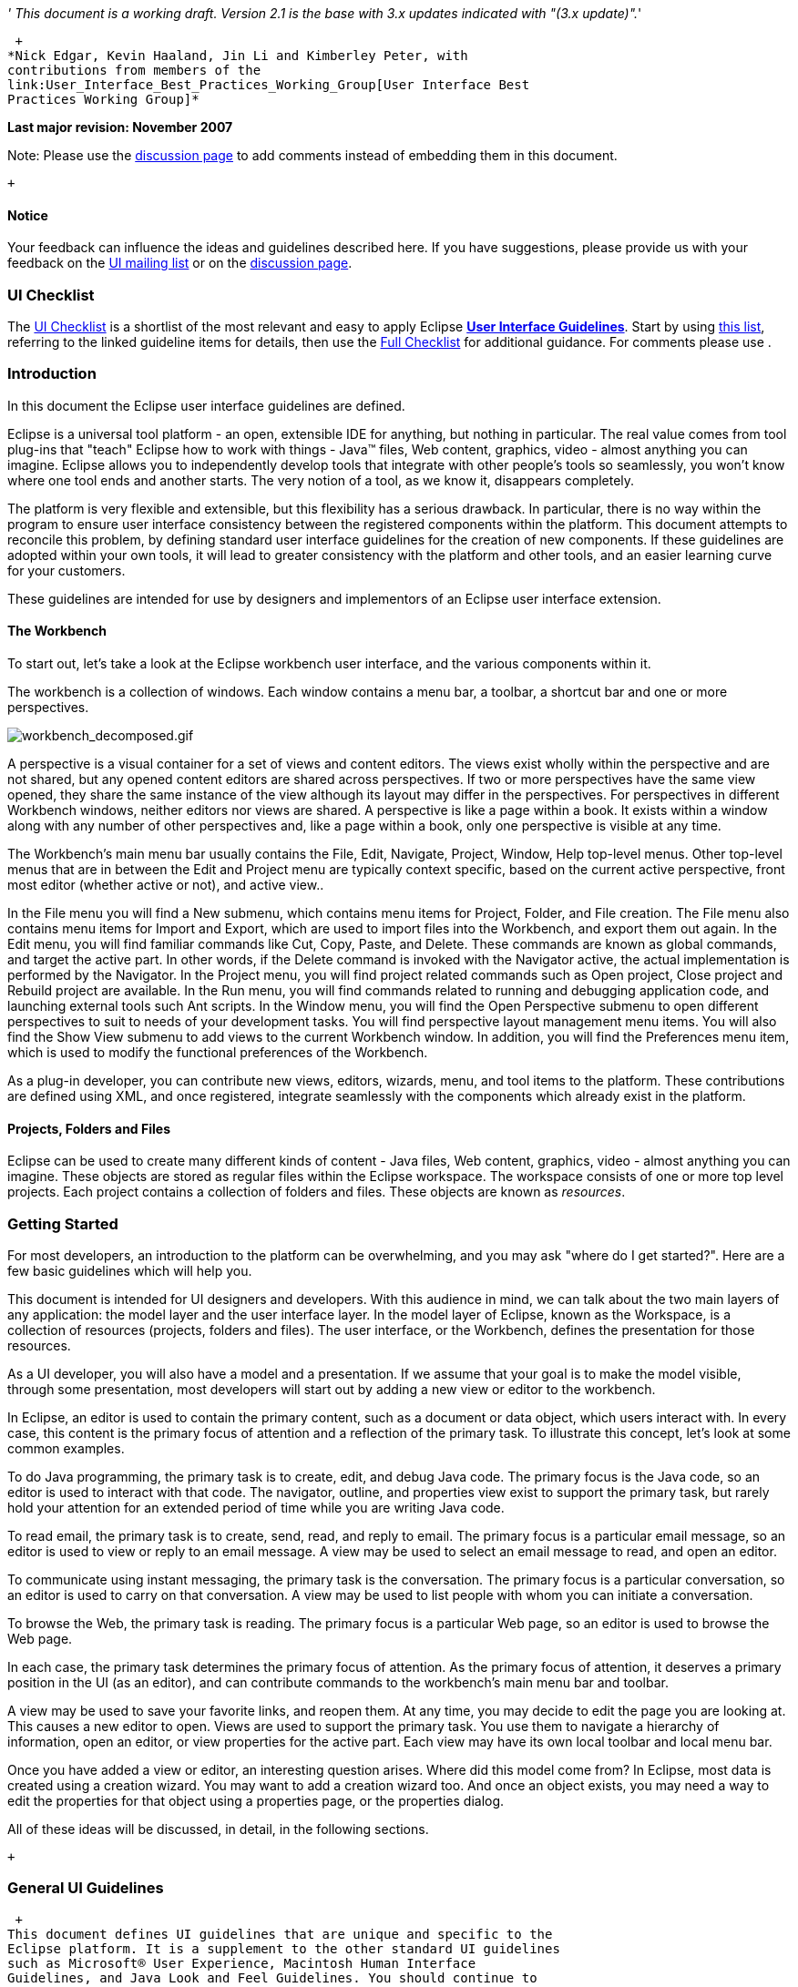 __' This document is a working draft. Version 2.1 is the base with 3.x
updates indicated with "(3.x update)".__'

 +
*Nick Edgar, Kevin Haaland, Jin Li and Kimberley Peter, with
contributions from members of the
link:User_Interface_Best_Practices_Working_Group[User Interface Best
Practices Working Group]*

*Last major revision: November 2007*

Note: Please use the
http://wiki.eclipse.org/index.php/Talk:User_Interface_Guidelines[discussion
page] to add comments instead of embedding them in this document.

 +

[[notice]]
Notice
^^^^^^

Your feedback can influence the ideas and guidelines described here. If
you have suggestions, please provide us with your feedback on the
mailto:platform-ui-dev@eclipse.org?subject=UI%20Guidelines%20v2.1%20Feedback[UI
mailing list] or on the
http://wiki.eclipse.org/index.php/Talk:User_Interface_Guidelines[discussion
page].

[[ui-checklist]]
UI Checklist
~~~~~~~~~~~~

The link:UI_Checklist[UI Checklist] is a shortlist of the most relevant
and easy to apply Eclipse **link:User_Interface_Guidelines[User
Interface Guidelines]**. Start by using link:UI_Checklist[ this list],
referring to the linked guideline items for details, then use the
link:User_Interface_Guidelines#Checklist_For_Developers[ Full Checklist]
for additional guidance. For comments please use .

[[introduction]]
Introduction
~~~~~~~~~~~~

In this document the Eclipse user interface guidelines are defined.

Eclipse is a universal tool platform - an open, extensible IDE for
anything, but nothing in particular. The real value comes from tool
plug-ins that "teach" Eclipse how to work with things - Java™ files, Web
content, graphics, video - almost anything you can imagine. Eclipse
allows you to independently develop tools that integrate with other
people's tools so seamlessly, you won't know where one tool ends and
another starts. The very notion of a tool, as we know it, disappears
completely.

The platform is very flexible and extensible, but this flexibility has a
serious drawback. In particular, there is no way within the program to
ensure user interface consistency between the registered components
within the platform. This document attempts to reconcile this problem,
by defining standard user interface guidelines for the creation of new
components. If these guidelines are adopted within your own tools, it
will lead to greater consistency with the platform and other tools, and
an easier learning curve for your customers.

These guidelines are intended for use by designers and implementors of
an Eclipse user interface extension. +

[[the-workbench]]
The Workbench
^^^^^^^^^^^^^

To start out, let's take a look at the Eclipse workbench user interface,
and the various components within it.

The workbench is a collection of windows. Each window contains a menu
bar, a toolbar, a shortcut bar and one or more perspectives.

image:workbench_decomposed.gif[workbench_decomposed.gif,title="workbench_decomposed.gif"]

A perspective is a visual container for a set of views and content
editors. The views exist wholly within the perspective and are not
shared, but any opened content editors are shared across perspectives.
If two or more perspectives have the same view opened, they share the
same instance of the view although its layout may differ in the
perspectives. For perspectives in different Workbench windows, neither
editors nor views are shared. A perspective is like a page within a
book. It exists within a window along with any number of other
perspectives and, like a page within a book, only one perspective is
visible at any time.

The Workbench's main menu bar usually contains the File, Edit, Navigate,
Project, Window, Help top-level menus. Other top-level menus that are in
between the Edit and Project menu are typically context specific, based
on the current active perspective, front most editor (whether active or
not), and active view..

In the File menu you will find a New submenu, which contains menu items
for Project, Folder, and File creation. The File menu also contains menu
items for Import and Export, which are used to import files into the
Workbench, and export them out again. In the Edit menu, you will find
familiar commands like Cut, Copy, Paste, and Delete. These commands are
known as global commands, and target the active part. In other words, if
the Delete command is invoked with the Navigator active, the actual
implementation is performed by the Navigator. In the Project menu, you
will find project related commands such as Open project, Close project
and Rebuild project are available. In the Run menu, you will find
commands related to running and debugging application code, and
launching external tools such Ant scripts. In the Window menu, you will
find the Open Perspective submenu to open different perspectives to suit
to needs of your development tasks. You will find perspective layout
management menu items. You will also find the Show View submenu to add
views to the current Workbench window. In addition, you will find the
Preferences menu item, which is used to modify the functional
preferences of the Workbench.

As a plug-in developer, you can contribute new views, editors, wizards,
menu, and tool items to the platform. These contributions are defined
using XML, and once registered, integrate seamlessly with the components
which already exist in the platform.

[[projects-folders-and-files]]
Projects, Folders and Files
^^^^^^^^^^^^^^^^^^^^^^^^^^^

Eclipse can be used to create many different kinds of content - Java
files, Web content, graphics, video - almost anything you can imagine.
These objects are stored as regular files within the Eclipse workspace.
The workspace consists of one or more top level projects. Each project
contains a collection of folders and files. These objects are known as
__resources__. +

[[getting-started]]
Getting Started
~~~~~~~~~~~~~~~

For most developers, an introduction to the platform can be
overwhelming, and you may ask "where do I get started?". Here are a few
basic guidelines which will help you.

This document is intended for UI designers and developers. With this
audience in mind, we can talk about the two main layers of any
application: the model layer and the user interface layer. In the model
layer of Eclipse, known as the Workspace, is a collection of resources
(projects, folders and files). The user interface, or the Workbench,
defines the presentation for those resources.

As a UI developer, you will also have a model and a presentation. If we
assume that your goal is to make the model visible, through some
presentation, most developers will start out by adding a new view or
editor to the workbench.

In Eclipse, an editor is used to contain the primary content, such as a
document or data object, which users interact with. In every case, this
content is the primary focus of attention and a reflection of the
primary task. To illustrate this concept, let's look at some common
examples.

To do Java programming, the primary task is to create, edit, and debug
Java code. The primary focus is the Java code, so an editor is used to
interact with that code. The navigator, outline, and properties view
exist to support the primary task, but rarely hold your attention for an
extended period of time while you are writing Java code.

To read email, the primary task is to create, send, read, and reply to
email. The primary focus is a particular email message, so an editor is
used to view or reply to an email message. A view may be used to select
an email message to read, and open an editor.

To communicate using instant messaging, the primary task is the
conversation. The primary focus is a particular conversation, so an
editor is used to carry on that conversation. A view may be used to list
people with whom you can initiate a conversation.

To browse the Web, the primary task is reading. The primary focus is a
particular Web page, so an editor is used to browse the Web page.

In each case, the primary task determines the primary focus of
attention. As the primary focus of attention, it deserves a primary
position in the UI (as an editor), and can contribute commands to the
workbench's main menu bar and toolbar.

A view may be used to save your favorite links, and reopen them. At any
time, you may decide to edit the page you are looking at. This causes a
new editor to open. Views are used to support the primary task. You use
them to navigate a hierarchy of information, open an editor, or view
properties for the active part. Each view may have its own local toolbar
and local menu bar.

Once you have added a view or editor, an interesting question arises.
Where did this model come from? In Eclipse, most data is created using a
creation wizard. You may want to add a creation wizard too. And once an
object exists, you may need a way to edit the properties for that object
using a properties page, or the properties dialog.

All of these ideas will be discussed, in detail, in the following
sections.

 +

[[general-ui-guidelines]]
General UI Guidelines
~~~~~~~~~~~~~~~~~~~~~

 +
This document defines UI guidelines that are unique and specific to the
Eclipse platform. It is a supplement to the other standard UI guidelines
such as Microsoft® User Experience, Macintosh Human Interface
Guidelines, and Java Look and Feel Guidelines. You should continue to
consult those guidelines for basic UI design and implementation
recommendations.

It is expected that you already have a basic understanding of the
Eclipse UI architecture and APIs, and the basic UI design principles:
user in control, directness, consistency, forgiveness, feedback,
aesthetics, and simplicity. If you do not currently have the
prerequisite knowledge, please read the relevant documentation first.

image:guidelineIndicator.gif[guidelineIndicator.gif,title="fig:guidelineIndicator.gif"]
**Guideline 1.1**

____________________________________________________________________________________________________________________________________________________
Follow and apply good user interface design principles: user in control,
directness, consistency, forgiveness, feedback, aesthetics, and
simplicity.
____________________________________________________________________________________________________________________________________________________

'''''

[[the-spirit-of-eclipse]]
The Spirit of Eclipse
^^^^^^^^^^^^^^^^^^^^^

At its heart, Eclipse is a platform for tool plug-ins. These plug-ins
may be developed by a single team or by a partnership of teams, or the
user may assemble a set of plug-ins from diverse sources. In either
case, the usability of an individual tool, and Eclipse as a whole, will
be positively influenced by user interface consistency.

If you're in doubt about the appropriate look and feel for a tool, look
to the platform first, then the Java development tooling and the Plug-in
Development Environment (PDE) in Eclipse for guidance. In many cases,
the workflow you imagine may already exist in Eclipse. If so, adopt the
platform's workflow and user interface conventions. This will lead to
greater consistency with the platform and other plug-ins, and an easier
learning curve for your customers.

In some scenarios, it may be tempting to ignore the workflow of Eclipse
and implement a "custom" user interface. This interface will almost
certainly stand out like a sore thumb in an integrated environment,
where other tools adopt the platform conventions. You lose the benefit
of past experience, and force your customers to learn new ideas.

Consult the link:#Best%20Practices[Best Practices] section for examples
and more information.

Also, visit the http://www.eclipse.org/newsgroups/index.html[Eclipse
platform newsgroups] to share information with the community.

image:guidelineIndicator.gif[guidelineIndicator.gif,title="fig:guidelineIndicator.gif"]**
Guideline 1.2**

________________________________________________________
Follow the platform lead for user interface conventions.
________________________________________________________

'''''

If you decide to reuse the conventions of Eclipse, be careful not to
misappropriate Eclipse specific UI conventions. For instance, the active
part in a workbench window is indicated by a shaded title. The use of
shaded titles within an editor (see below) may be one way to indicate
where the focus is, within that part, but it will also blur the concept
of part activation in the window.

image:badHilight.gif[badHilight.gif,title="badHilight.gif"]

image:guidelineIndicator.gif[guidelineIndicator.gif,title="fig:guidelineIndicator.gif"]**
Guideline 1.3**

_______________________________________________________________________________________________
Be careful not to mix UI metaphors. It may blur the original concept,
and your own application.
_______________________________________________________________________________________________

'''''

Eclipse is an open source project. If you feel your ideas are generally
useful, join the Eclipse community, write a proposal, and work with the
Eclipse community to make Eclipse a better platform for product
development and increase customer satisfaction.

Visit http://www.eclipse.org/[www.eclipse.org] and join the Eclipse UI
mailing list **platform-ui-dev**.

image:guidelineIndicator.gif[guidelineIndicator.gif,title="fig:guidelineIndicator.gif"]**
Guideline 1.4**

___________________________________________________________________________________________________________
If you have an interesting idea, work with the Eclipse community to make
Eclipse a better platform for all.
___________________________________________________________________________________________________________

'''''

[[capitalization]]
Capitalization
^^^^^^^^^^^^^^

Consistent capitalization of text within a plug-in leads to a more
polished feel, and greater perception of quality. Within a dialog or
window, headline capitalization should be applied to all titles, menus,
tooltip, tabs, and push buttons. For example, "Run to Line" can be used
as a menu item label.

Sentence style capitalization should be applied to all check boxes,
radio buttons, and group labels. For example, "Choose an option for the
Java file" can be used as a group label.

image:guidelineIndicator.gif[guidelineIndicator.gif,title="fig:guidelineIndicator.gif"]__'
Guideline 1.5__'

_______________________________________________________________________________________________________________________________________________________________________________________________________________________________________________________________________________________
Use Headline style capitalization for menus, tooltip and all titles,
including those used for windows, dialogs, tabs, column headings and
push buttons. Capitalize the first and last words, and all nouns,
pronouns, adjectives, verbs and adverbs. Do not include ending
punctuation.
_______________________________________________________________________________________________________________________________________________________________________________________________________________________________________________________________________________________

image:guidelineIndicator.gif[guidelineIndicator.gif,title="fig:guidelineIndicator.gif"]**
Guideline 1.6**

________________________________________________________________________________________________________________________________________________________________________________________________________________________________________________________________
Use Sentence style capitalization for all control labels in a dialog or
window, including those for check boxes, radio buttons, group labels,
and simple text fields. Capitalize the first letter of the first word,
and any proper names such as the word Java.
________________________________________________________________________________________________________________________________________________________________________________________________________________________________________________________________

'''''

[[language]]
Language
^^^^^^^^

Eclipse is available on a variety of different platforms, in a variety
of locales. In reflection of the different languages and numeric formats
in each, a localization strategy should be adopted for the text and
images within each plug-in. This involves the separation of all
resources from the source code of a plug-in itself, so that those
resources can be translated to a new locale.

Consult the link:#Best%20Practices[Best Practices] section for examples
and more information.

image:guidelineIndicator.gif[guidelineIndicator.gif,title="fig:guidelineIndicator.gif"]**
Guideline 1.7**

______________________________________________________________
Create localized version of the resources within your plug-in.
______________________________________________________________

'''''

[[error-handling]]
Error Handling
^^^^^^^^^^^^^^

If an error occurs in Eclipse, the appropriate response will be
dependent on the context of the error.

Please refer to link:#Wizards[Wizards] section for guidelines on how to
handle user input errors in a wizard.

Please refer to link:#Editors[Editors] section for guidelines on how to
handle errors occurring in an editor.

When an error occurs which requires either an explicit user input or
immediate attention from users, a modal dialog should be used to
communicate the error to the user. This forces the user to notice, and
deal with, the problem.

image:guidelineIndicator.gif[guidelineIndicator.gif,title="fig:guidelineIndicator.gif"]**Guideline
1.8**

____________________________________________________________________________________________________________________________________________________
When an error occurs which requires either an explicit user input or
immediate attention from users, communicate the occurrence with a modal
dialog.
____________________________________________________________________________________________________________________________________________________

'''''

If a programming error occurs in the product, an error dialog should be
used to communicate the occurrence to the user. The error should also be
logged using the workbench error logging facility. This gives the user
an opportunity to restart the platform, uninstall the corresponding
feature, and contact their system administrator.

The plug-in should provide the following information in the detail area
of the error dialog:

* Provider name
* Plug-in name (user friendly name)
* Plug-in ID
* Version

image:guidelineIndicator.gif[guidelineIndicator.gif,title="fig:guidelineIndicator.gif"]**Guideline
1.9**

___________________________________________________________________________________________________
If a programming error occurs in the product, communicate the occurrence
with a dialog, and log it.
___________________________________________________________________________________________________

[[ui-graphics-3.x-updates]]
UI Graphics (3.x updates)
~~~~~~~~~~~~~~~~~~~~~~~~~

[[overview]]
Overview
^^^^^^^^

The following guide covers user interface (UI) graphics for Eclipse
3.x-based tools. All visual user interface elements created for
Eclipse-based tools follow a common style called the *_Eclipse visual
style_* or **_Eclipse style_**. Any product, tool, or plug-in based on
the http://www.eclipse.org[Eclipse] Workbench Version 3.0 and above
should follow these guidelines to help ensure consistency of visual user
interface elements. Consistency includes visual style, meaning, and
implementation conventions.

*Audience*

These guidelines are for anyone creating Eclipse style user interface
graphics or seeking best practices for their use. This is not a how-to
guide, but you will find instructions for some tasks and a number of
resources to assist in making the graphics. If you are a designer, you
will be interested in the Design, Specifications, and Implementation
sections. If you are a Developer, the Specifications and Implementations
sections will be of most value to you.

[[design]]
Design
^^^^^^

This section provides guidance and tools for creating Eclipse style
icons and wizard graphics.

[[style-design]]
Style & Design
++++++++++++++

This section covers style characteristics and gives guidance for
designing effective Eclipse user interface graphics including topics
such as metaphor, composition, lighting, color and more.

Before beginning to design Eclipse-style icons or wizard banner
graphics, first check if the concept or visual elements have been
covered already. Refer to the link:#Consistency_&amp;_Reuse[Consistency
& Reuse] and link:#Common_Elements[Common Elements] sections for these
elements. If designing an icon or wizard graphic from the start,
consider the underlying concept and how it can best be represented.
There might be an existing metaphor to appropriately convey the concept.

''' Metaphor '''

The purpose of a metaphor is to create meaning. A metaphor will be
meaningful if it is based on ideas the audience is already familiar
with, and if it fits conceptually with the content and context. It
should be clear, easily learned, and readily distinguishable. For
example, project and file folders are used in the Eclipse-based
workspace the same way they are used in the real world to organize and
store project-related information. Since many concepts already have
associated metaphors, use the existing metaphors, and when the concept
allows, create new representations that extend the metaphor.

''' Icons '''

''' Style characteristics '''

The icons should have a clean elegant feel with rich but subtle color
and lighting. They are rendered as if viewed directly from in front, but
have the illusion of three dimensions. This affect is achieved by using
color gradients and an implied light source from the top. A kind of
ambient light is also used to illuminate different parts of each icon,
either to bring out its shape or to emphasize a certain aspect of the
image. Other key features include color gradient outlines to define
edges and strong identifiable shapes with as few combined elements as
possible.

::
  *Lighting*

::
  For most elements, lighting is achieved with simple vertical
  gradients. The gradients go from a lighter color at the top of the
  element to a darker color at the bottom. This approach gives subtle
  form and illuminates basic elements such as files, folders, and other
  rectilinear shapes. For spheres, triangles and more complex forms, an
  additional reflective light source is added near the base of the
  element to give it volume and to ground it in its environment.

::
  image:des_styl_char1.gif[des_styl_char1.gif,title="fig:des_styl_char1.gif"]

::
  image:des_styl_char2.gif[des_styl_char2.gif,title="fig:des_styl_char2.gif"]

::
  *Outlines*

::
  Each element within an individual icon features a single pixel
  keyline. Solid color lines define the top and bottom edges of the
  element, and gradients define the sides. To reinforce the light source
  from the top, the keyline color goes from light at the top to dark
  color at the bottom. The gradient along the sides bridges these light
  and dark colors.

::
  The color of the outline will vary according to the color of the
  individual element. In the example below, the file has a dark
  grayish-blue base and a light ochre color top. This is a standard
  color outline for this type of object. You will see that other
  elements use standard color outlines as well. Read more about standard
  colors under Color below, and use the link:#Common_Elements[Common
  Elements] design resource for reusable elements.

::
  image:des_styl_char3.gif[des_styl_char3.gif,title="fig:des_styl_char3.gif"]

::
  *Style differences between types*

::
  *_View_* (includes Perspective and Fast View), *_Model Object_*
  (includes Table), **_Object Overlay_**, **_Progress Indicator_**, and
  *_Diagram_* icons have more saturated color and higher contrast than
  Toolbar, Local Toolbar, and Palette icons. It is important these icons
  stand out as focal points in the user interface because they are key
  indicators of the model. Since there are no tooltips associated with
  object type icons, they are less, or not, accessible to persons with
  low or no vision. Increased saturation and contrast helps compensate
  for this.

::
  **_Toolbar_**, **_Toolbar Wizard_**, **_Local Toolbar_**, and
  *_Palette_* icons have a more subtle approach to color and contrast
  than their object-based counterparts. These icons are more subtle
  because they are reliably present in the user interface and should not
  be distracting. Tooltips for these types of icons make them accessible
  to persons with low or no vision. Additionally, the use of color for
  the outlines, instead of black, means the images are not lost if
  people choose to work in a high-contrast (usually black) accessibility
  mode.

::
  A subset of core reusable elements illustrate this distinction best:
  Project, File, and Database elements each have a rich saturated
  version for the treeview and a light subtle version for the toolbar
  and local toolbar. Look for these differences in other icons within
  the link:#Common_Elements[Common Elements] files.

::
  Here are the Project, File, and Database icons rendered as model
  objects:
  +
  image:des_styl_types_obj.gif[des_styl_types_obj.gif,title="fig:des_styl_types_obj.gif"]

::
  Here are the same icons rendered in the more low-key toolbar style:
  +
  image:des_styl_types_tool.gif[des_styl_types_tool.gif,title="fig:des_styl_types_tool.gif"]

''' Composition '''

Aim for simplicity. Bring focus to the primary function or object within
an icon by using different visual cues, such as color, contrast,
lighting, size and location to differentiate elements. To improve
clarity and reduce visual noise, avoid using too many elements within
any given icon.

The location of individual elements in an icon can have an impact on its
meaning and recognition value. People learn, recognize, and expect
patterns: using a consistent location for visual elements, when
possible, establishes a pattern that is useful for identifying the
object type or function of an individual or set of icons.

::
  *Actions*

::
  Actions in toolbar and local toolbar icons tend to be on the left of
  the icon and identify a command that will be performed on an object or
  set of objects. For example, the following icon represents "Deploy
  Script" on the toolbar. The action "deploy" is represented by a green
  arrow on the left of the script object:

::
  image:des_styl_runscpt.gif[des_styl_runscpt.gif,title="fig:des_styl_runscpt.gif"]

::
  However, not all actions are located on the left. To convey the
  intended meaning of a concept or to accommodate the context of the
  icon in the user interface, diverging from convention is sometimes
  required. Here are some actions that are notable exceptions to the
  action-on-the-left convention:

::
  *_Create_* or *_New_* is represented by a sparkle in the upper-right
  corner to denote the creation of a sparkling "new" object. The
  sparkle, though an object itself, is a metaphor for creating something
  new. Its location in the icon space is precisely 1 pixel down from the
  top and flush with the right edge of the 16 x 16 icon space. Using
  this exact location ensures a clean uncluttered presentation when seen
  across a number of "new" action icons on the toolbar or in the menu.
  For example:

::
  image:des_styl_create2.gif[des_styl_create2.gif,title="fig:des_styl_create2.gif"]

::
  **_Import_**, when associated with an object, is represented by an
  arrow in the bottom-right corner facing downward and to the right.
  Location and direction are important here to convey that an object
  will be imported from another location into the workbench. Note that
  its counterpart, **_Export_**, follows the action-on-the-left
  convention with an arrow in the bottom-left corner because this
  location and direction is appropriate for denoting that an object will
  be exported from the workbench to another location.

::
  image:des_styl_export.gif[des_styl_export.gif,title="fig:des_styl_export.gif"]

::
  *_Open_* is represented by a curved arrow in the upper-right corner of
  the icon. The location, shape, and direction of the arrow indicate
  that the object is being opened. This action is used mostly on book-
  or file-type objects. For example:

::
  image:des_styl_open.gif[des_styl_open.gif,title="fig:des_styl_open.gif"]

::
  *_Pin_* is represented by a pushpin on the right of the object. The
  "Pin Fast View" icon is located on the right side of a view title bar.
  The location of the icon and the action within the icon indicate the
  side where the view will be pinned—on the right. Because of this
  location, the pin is pointing inward toward the object to be pinned.
  Placing the pin on the left would not work as well given the context
  and literal action of the icon.

::
  image:des_styl_pin.gif[des_styl_pin.gif,title="fig:des_styl_pin.gif"]

::
  *Objects*

::
  Objects are stacked vertically, often in large number, within
  treeviews and lists. Because of this stacking, attention to the
  alignment of objects within the icon design space is important. This
  is particularly true of repeated objects that use the same elements.
  For example, a file or folder used as a base for a series of model
  object images, should be located in the same place within the 16 x 16
  pixel icon space in all of the images within the series. To illustrate
  the difference between aligned and not aligned objects, first, here is
  an example showing the base element—in this case the yellow folder—not
  aligned the same throughout a series of icons. The result is a choppy,
  harder to scan treeview or list:

::
  image:des_styl_obj-unalign.gif[des_styl_obj-unalign.gif,title="fig:des_styl_obj-unalign.gif"]

::
  Second, here is an example showing the same base folder element
  aligned throughout the set. The result is a clean, easier to scan
  treeview or list:

::
  image:des_styl_obj-align.gif[des_styl_obj-align.gif,title="fig:des_styl_obj-align.gif"]

::
  *States*

::
  States are the result of a direct of indirect action on an object.
  Once an action is taken on an object, the object reflects that action
  by showing its state. This state is generally shown on the right side
  of the icon. For example, invoking the action "Run on Server" will
  show the server running in the Servers view with a green arrow run
  action on the right side of the server object.

::
  image:des_styl_state-start.gif[des_styl_state-start.gif,title="fig:des_styl_state-start.gif"]

::
  Stopping the server will show the blue square stop action on the right
  of the server object.

::
  image:des_styl_state-stop.gif[des_styl_state-stop.gif,title="fig:des_styl_state-stop.gif"]

*Color Palette & Themes*

An entire set of graphical elements, such as icons, wizards and user
assistance graphics, requires a consistent, family-like appearance
across the user interface (UI); contrarily, individual and sub-families
of graphics require differentiation. Color choices can either bring
unity or cause distraction.

Eclipse supports 24 bit color depth, which means that colors used to
create UI graphics can come from outside the defined 8 bit, or 256 color
Eclipse-style palette. However, using the Eclipse-style palette as the
base for applying color to your graphics will help ensure a visual fit
within the Eclipse environment.

To achieve a consistent appearance in graphics across the UI, use a
common color palette as the basis for creating your graphical elements.

::
  Eclipse-based graphics tend to use a common or dominant set of colors:
  Blue and yellow are the base colors, with green, red, brown, purple,
  and beige used for signifying specific object types or functions. Here
  is the palette, with a number of examples of how its different colors
  are used.

::
  image:des_colour_pal.png[des_colour_pal.png,title="fig:des_colour_pal.png"]

::
  The *_Eclipse-style palette_* contains the core and dominant colors
  used in Eclipse-based icons, wizard banner graphics, and user
  assistance graphics. You can download the palette in the
  https://git.eclipse.org/c/platform/eclipse.platform.images.git/plain/org.eclipse.images/tools/eclipse-style_palette.aco[".aco"],
  https://git.eclipse.org/c/platform/eclipse.platform.images.git/plain/org.eclipse.images/tools/eclipse-style_palette.ai[".ai"]
  and
  https://git.eclipse.org/c/platform/eclipse.platform.images.git/plain/org.eclipse.images/tools/eclipse-style_palette.gpl[".gpl"]
  file format.

::
  image:des_styl_blueyellow.gif[des_styl_blueyellow.gif,title="fig:des_styl_blueyellow.gif"]

::
  The two dominant colors, *_blue_* and **_yellow_**, bring harmony to
  the overall presentation of the user interface. Themselves
  complementary, blue and yellow form a base on which to apply accent
  colors. These few examples show blue and yellow as the common base for
  different icons, and how other accent colors have been applied to help
  convey a concept.

::
  image:des_styl_green.gif[des_styl_green.gif,title="fig:des_styl_green.gif"]

::
  *_Green_* is often used to indicate that something is being run or
  initiated, and as a common accent color. The actions "run" and "play"
  are prime examples of how the color green is applied to support a
  concept.

::
  image:des_styl_red.gif[des_styl_red.gif,title="fig:des_styl_red.gif"]

::
  *_Red_* is used to indicate an error or to signal an alert, but red is
  also used in real-world objects that are typically red.

::
  image:des_styl_brown.gif[des_styl_brown.gif,title="fig:des_styl_brown.gif"]

::
  *_Brown_* is used less than the other colors mentioned, but it is
  generally associated with specific types of objects: the Java
  "package", "bundle", and the "Enterprise Java Bean (EJB)".

::
  image:ddes_styl_purple-alt.gif[ddes_styl_purple-alt.gif,title="fig:ddes_styl_purple-alt.gif"]

::
  *_Purple_* is associated with “Web Site" or "Site Project", plugin
  "fragment", and Java "Interface”.

::
  image:ddes_styl_beige.gif[ddes_styl_beige.gif,title="fig:ddes_styl_beige.gif"]

::
  *_Beige_* is associated with "template" and "generic" objects. While
  not limited to these two object types, beige is usually reserved for
  placeholder or unrealized objects.

::
  ''' Tips and Tricks '''

::
  *1. Use color from existing graphics*
  +
  To quickly make graphics that are consistent with the Eclipse style
  without having to use the palette directly, select colors from
  existing Eclipse-based icons and wizards.

::
  *2. Consider the background*
  +
  When designing an icon, keep in mind the background color it will sit
  on. The various browsers and operating systems allow custom window
  backgrounds that people can set according to their own preferences. It
  is not always possible to know if an icon will be used in different
  places in the user interface, but generally, the background will be
  either white or a warm or cool mid-tone grey. Whether it is white or
  grey will depend on the icon type. **_Model Object_**, **_Object
  Overlay_**, and *_Diagram_* icons are usually on a white background,
  whereas **_Toolbar_**, **_Toolbar Wizard_**, **_Local Toolbar_**, and
  *_Palette_* icons usually sit on a mid-tone grey background.

::
  To achieve the best quality of color and edge treatment, test your
  icons across all known targeted operating system theme backgrounds.
  Modify the icons where needed to work well on most, if not all, of the
  backgrounds. Here is an example of testing a View icon with the
  different operating system theme selection colors, and a set of
  Toolbar icons on a number of known backgrounds:

::
  image:des_bkgd_color.gif[des_bkgd_color.gif,title="fig:des_bkgd_color.gif"]

::
  Antialiasing the edges is suitable if you know the background color.
  Since knowing the background color is not always possible, using
  medium to dark pixels on the edges will help ensure that the icon
  works well on most backgrounds. Using lighter edge pixels can result
  in poor quality, rough looking edges that do no blend well to the
  background. This is especially true of rounded shapes on dark
  backgrounds. The following example illustrates the effect of using
  lighter pixels on a round icon that sits on a medium to dark color
  background:

::
  image:des_styl_bg1.gif[des_styl_bg1.gif,title="fig:des_styl_bg1.gif"]

::
  This example shows the same icon on the same background, but with
  darker edge pixels:

::
  image:des_styl_bg2.gif[des_styl_bg2.gif,title="fig:des_styl_bg2.gif"]

::
  In some special cases, a single icon may appear on multiple
  backgrounds and will need to be designed specifically for each case.

::
  *3. Download the palette*

::
  You can download the palette in the
  https://git.eclipse.org/c/platform/eclipse.platform.images.git/plain/org.eclipse.images/tools/eclipse-style_palette.aco[".aco"],

https://git.eclipse.org/c/platform/eclipse.platform.images.git/plain/org.eclipse.images/tools/eclipse-style_palette.ai[".ai"]
and
https://git.eclipse.org/c/platform/eclipse.platform.images.git/plain/org.eclipse.images/tools/eclipse-style_palette.gpl[".gpl"]
file format.

::
  If you are using The GIMP, you can download the eclipse palette in the
  https://git.eclipse.org/c/platform/eclipse.platform.images.git/plain/org.eclipse.images/tools/eclipse-style_palette.gpl[".gpl"]
  file format.

::
  To load the palette in Adobe Photoshop, open the "Swatches" palette
  and choose "Load Swatches..."; then navigate to where you saved the
  https://git.eclipse.org/c/platform/eclipse.platform.images.git/plain/org.eclipse.images/tools/eclipse-style_palette.aco
  "eclipse-style_palette.aco"] palette.

::
  To load the palette in Adobe Illustrator, first save the

https://git.eclipse.org/c/platform/eclipse.platform.images.git/plain/org.eclipse.images/tools/eclipse-style_palette.ai["eclipse-style_palette.ai"]
palette in the Adobe Illustrator > Presets > Swatches folder. If you
have Adobe Illustrator already open, you will need to restart it after
adding this file. Once you restart Illustrator, go to Windows > Swatch
Libraries and choose the "eclipse-style_palette.ai" palette from the
list.

::
  To use the palette in The GIMP open the "Palettes" dialog and choose
  "Import Palette" entry from the context menu.

::
  The
  https://git.eclipse.org/c/platform/eclipse.platform.images.git/plain/org.eclipse.images/tools/eclipse-style_palette.gpl[".gpl"]
  file format can also be used in Inkscape. Just copy the palette file
  into the user's profile into the "/~/.config/inkscape/palettes"
  folder.

::
  Save your images with the palette as a base

::
  In Adobe Photoshop, when an image is complete and ready to be saved to
  GIF, index the image to "exact" color. This indexing preserves all of
  the colors the graphic was created with, including any colors you have
  added that are not contained in the base palette.

::
  In The GIMP, simply Save As GIF.

::
  *Related Information*

::
  This information replaces that provided in the Eclipse UI Guidelines
  2.1, in the section titled “Visual Design – Icon Palettes” (Guidelines
  2.2-2.4):
  http://www.eclipse.org/articles/Article-UI-Guidelines/Index.html

::
  The GIMP User Manual is available online at: http://www.gimp.org/docs/

''' Wizard Banner Graphics '''

''' Style characteristics '''

Like the Eclipse-style icons, wizard banner graphics have a clean
presentation that is achieved by using rich but not overpowering color,
a one-point perspective to show the elements clearly, subtle color
gradients and soft lighting techniques to give the images a subtle
three-dimensional form. Wizard banner graphics have the attribute of
being larger than the icons, which allows for application of a more
intricate, illustrative rendering style with more complex lighting.

::
  *Lighting*

::
  Lighting for the wizard banner graphics can be a simple unidirectional
  source or a complex multidimensional source, depending on the shape of
  the elements in the graphic. Unlike the icons, where the light source
  tends to come directly from above, the wizard graphics are lit mainly
  from the top left, have variable lighting that is tailored to each
  graphic, and have the added visual dimension of a cast shadow. The
  three-dimensional look is achieved by using color blends and gradients
  in Adobe Illustrator to render the highlights, mid-tones, shadows, and
  reflected light.

::
  image:des_styl_wiz_lighting.gif[des_styl_wiz_lighting.gif,title="fig:des_styl_wiz_lighting.gif"]

::
  *Shadow*

::
  For rectilinear objects, such as folders and files, an additional
  light source is implied from the left-front of the graphic, casting a
  shadow to the right of the graphic. This shadow is angled backward—to
  the right-back—at 45 degrees. When designing these types of graphics,
  consider the space the shadow will require by locating the graphical
  elements on the left side of the designated image area.

::
  image:des_styl_wiz_shadow1.gif[des_styl_wiz_shadow1.gif,title="fig:des_styl_wiz_shadow1.gif"]

::
  Spherical objects have a different shadow treatment than their
  rectangular counterparts. The shadow is positioned directly below the
  object and is elliptical in shape. The sphere touches the shadow,
  which has the effect of grounding the sphere to the surface below. Use
  this type of shadow for spherical and flat-bottomed round objects,
  such as the "Java Method" sphere and "Service" bell, which are
  centered in the designated image area.

::
  image:des_styl_wiz_shadow2.gif[des_styl_wiz_shadow2.gif,title="fig:des_styl_wiz_shadow2.gif"]

::
  Floating objects have a similar shadow to spherical objects in that
  the shadow is also elliptical in shape and positioned below the
  object. However, unlike the shadow for spherical objects, it does not
  touch the object. The object floats above the surface and casts a
  shadow directly below it. Use this type of shadow for elements that
  are centered and floating within the designated image area.

::
  image:des_styl_wiz_shadow3.gif[des_styl_wiz_shadow3.gif,title="fig:des_styl_wiz_shadow3.gif"]

::
  *Outlines*

::
  Each element within an individual wizard graphic has a keyline to
  define its outer edges. Solid color lines define the top and bottom
  edges of the element. Gradients define the sides, going from a dark
  color at the bottom to a light color at the top. This approach applies
  to most common objects. However, there are many wizard graphics that
  are defined with flat color instead of gradients. Whether a gradient
  or flat color is used, choose an outline color that works well with
  the color of the element it defines. This is usually mid-tone color
  related to the dominant color used within the element. The following
  examples use established outline treatments and colors. Standard
  outline colors exist for many elements. To read more about the
  standard colors, see Color below, and use the
  link:#Common_Elements[Common Elements] design resource for reusable
  elements.

::
  Here is an example of a gradient used to define the edges of a wizard
  graphic:

::
  image:des_styl_wiz_outline1.gif[des_styl_wiz_outline1.gif,title="fig:des_styl_wiz_outline1.gif"]

::
  Here is an example of a flat outline used to define the edges of a
  wizard graphic:

::
  image:des_styl_wiz_outline2.gif[des_styl_wiz_outline2.gif,title="fig:des_styl_wiz_outline2.gif"]

''' Composition '''

Composition of elements within wizard graphics follows most of the same
practices described for icons. There are a few wizard-specific
compositional concerns to be aware of for actions, objects, and states:

::
  *Actions*

::
  Actions in wizard banner graphics are generally shown in the same
  location as they are in the icon that launches them. A notable
  exception is the "create" sparkle, which is not shown at all in the
  wizard banner image. When in the toolbar wizard, the action is to
  create a specific kind of object. However, once in the wizard, the
  object is in the process of being created so the action is no longer
  necessary.

::
  *Objects*

::
  Objects, when overlapping, need to be clearly separated to ensure a
  legible image. The technique used in wizard banner graphics is to put
  a light glow around the front-most object.

::
  *States*

::
  States of objects, once in the wizard, change to what the state will
  be once the object is created. The most common example of this is the
  folder state: it is closed when in a toolbar wizard icon, but open
  when in a wizard banner graphic because it will be open once in a
  treeview or list view.

''' Color '''

Wizard graphic colors are based on the icons that launch them. The
colors used to create a toolbar wizard icon, for instance, should be the
same colors used to create its wizard banner counterpart. To download
and use the color palette for creating wizard graphics, see the
*link:#Color_Palette_&amp;_Themes[Color Palette & Themes]* section above
under Icons.

As with the icons, wizard banner graphics fall under a limited set of
color categories. These color categories are established for most
elements and should be reused for like elements to maintain consistency,
meaning, and identity. The following examples show how the different
categories of color are applied to wizard banner graphics.

::
  image:des_styl_wiz_blueyellow.gif[des_styl_wiz_blueyellow.gif,title="fig:des_styl_wiz_blueyellow.gif"]

::
  *_Blue_* and **_yellow_**, as with the icons, are the two dominant
  colors and are used as a basis for many user interface graphics.

::
  image:des_styl_wiz_green.gif[des_styl_wiz_green.gif,title="fig:des_styl_wiz_green.gif"]

::
  **_Green_**, as with the icons, is often used to indicate that
  something is being run or initiated, and as a common accent color. The
  actions "run" and "play" are primary examples of how green is applied
  to support the concept.

::
  image:des_styl_wiz_red.gif[des_styl_wiz_red.gif,title="fig:des_styl_wiz_red.gif"]

::
  **_Red_**, as with the icons, is used to indicate an error or to
  signal an alert. It is also used for images that are typically red,
  such as a thermometer.

::
  image:des_styl_wiz_brown.gif[des_styl_wiz_brown.gif,title="fig:des_styl_wiz_brown.gif"]

::
  **_Brown_**, as with the icons, is used to a lesser extent than the
  other colors noted, but it is generally associated with very specific
  types of objects. These objects are the Java "package", "bundle", and
  the "Enterprise Java Bean (EJB)".

::
  image:des_styl_wiz_purple.gif[des_styl_wiz_purple.gif,title="fig:des_styl_wiz_purple.gif"]

::
  **_Purple_**, as with the icons, is associated with Java "Interface",
  plugin "fragment", and "Web Site" or "Site Project".

::
  image:des_styl_wiz_beige.gif[des_styl_wiz_beige.gif,title="fig:des_styl_wiz_beige.gif"]

::
  **_Beige_**, as with the icons, is associated with "template" and
  "generic" objects. While not limited to these two object types, beige
  is usually reserved for placeholder or unrealized objects.

::
  *Background color*

::
  The background for wizard banners is part of the final graphic. It is
  a light blue curvilinear element that does not vary. However, the
  background color of the banner area does vary from one operation
  system and theme to another.

::
  Previous to Eclipse 3.3, all wizard banner graphics were in GIF
  format, which meant that the blue curvilinear element blended to a
  white background that was part of the final cut image. This worked
  well on standard Windows and OSX themes that have a white banner
  background, but not on Linux flavors that have a grey banner
  background. Fortunately, Eclipse now supports the PNG graphic format
  and all Eclipse Project (SDK) wizard banner graphics have been
  converted to PNG so that graphic blends to whatever background color
  it sits on.

image:guidelineIndicator.gif[guidelineIndicator.gif,title="fig:guidelineIndicator.gif"]
* Guideline 2.1 (3.x update)*

____________________________________________________________
Follow the visual style established for Eclipse UI graphics.
____________________________________________________________

image:guidelineIndicator.gif[guidelineIndicator.gif,title="fig:guidelineIndicator.gif"]
* Guideline 2.2 (3.x update)*

________________________________________________________________________
Use a common color palette as the basis for creating graphical elements.
________________________________________________________________________

'''''

[[consistency-reuse]]
Consistency & Reuse
+++++++++++++++++++

This section encourages consistency and reuse of existing graphical
elements, and shows the core icon and wizard concepts currently in the
tools.

In the development of the Eclipse style graphical elements, a visual
language was formed to describe a variety of concepts in the user
interface. These concepts are now represented by a large selection of
tiny visual signs that many have come to know through using
Eclipse-based tools.

In order to ensure a consistent visual experience, a common
understanding of concepts across the tools, and to minimize confusion,
we encourage you to re-use Eclipse-style graphical elements whenever
possible.

''' Re-using graphical elements '''

A great many icons and wizard graphics have already been created in the
Eclipse visual style, so there is a good chance that the elements you
might need already exist. Samples of existing core concepts for icons
and wizard graphics are shown below. Each of these elements carries with
it a specific meaning, so care should be taken when using them to ensure
consistent meaning is maintained. A more extensive collection of common
visual elements can be found on the link:#Common_Elements[Common
Elements] page.

''' Core icon concepts '''

image:des_cons_core-icons.gif[des_cons_core-icons.gif,title="des_cons_core-icons.gif"]

Click Media:core_icon_concepts.zip[ *here*] or on the image above to
download the "core_icon_concepts.psd".

''' Core wizard graphic concepts '''

image:des_cons_core-wiz.gif[des_cons_core-wiz.gif,title="des_cons_core-wiz.gif"]

Click Media:core_wizard_concepts.zip[ *here*] or on the image above to
download the "core_wizard_concepts.ai" and the
"core_wizard_concepts.psd" files.

image:guidelineIndicator.gif[guidelineIndicator.gif,title="fig:guidelineIndicator.gif"]
* Guideline 2.3*

__________________________________________________________________________________________________________
Re-use the core visual concepts to maintain consistent representation
and meaning across Eclipse plug-ins.
__________________________________________________________________________________________________________

'''''

[[common-elements]]
Common Elements
+++++++++++++++

This section provides a library of graphical elements that have already
been developed for Eclipse-based tools. This extensive selection of
common elements provides not only a base for creating new icons and
wizard graphics, but for reusing existing ones as they are. Used in
conjunction with the core concepts shown in the Consistency & Reuse
section, this library will enable efficient creation of graphical
elements and promote consistency throughout the user interface.

''' Icon elements '''

::
  image:des_common_icons.gif[des_common_icons.gif,title="fig:des_common_icons.gif"]

::
  Click Media:common_icon_elements.zip[ *here*] to download the
  “common_icon_elements_eclipse-proj.psd” for Eclipse Project icons and
  the "common_icon_elements_eclipse-tools.psd" file for a subset of
  icons related to Eclipse-based tools.

''' Wizard elements '''

::
  image:des_common_wiz.gif[des_common_wiz.gif,title="fig:des_common_wiz.gif"]

::
  Click Media:common_wizard_elements.zip[ *here*] to download the
  "common_wizard_elements.ai" vector-based file for designing wizard
  banner graphics and the "common_wizard_elements.psd" raster-based file
  for cutting them.

image:guidelineIndicator.gif[guidelineIndicator.gif,title="fig:guidelineIndicator.gif"]
* Guideline 2.4*

_________________________________________________________________________________________
Re-use existing graphics from the Common Elements library or other
Eclipse-based plugins.
_________________________________________________________________________________________

'''''

[[states]]
States
++++++

This section describes the use of enabled and disabled icons in the user
interface. It also provides instructions and an automated action set for
creating the disabled state of your enabled color icons, a useful tool
when producing a large volume of icons.

''' Icon States '''

This section describes the use of enabled and disabled icons in the user
interface. It also provides instructions and an automated action set for
creating the disabled state of your enabled color icons, a useful tool
when producing a large volume of icons.

::
  ''' Enabled state '''
  +
  The enabled icon state is the color version of all toolbar, toolbar
  wizard, and local toolbar icons. This state indicates that a command
  is active and available for use. Information on creating the enabled
  color version of these icons can be found under
  *link:#Style_&amp;_Design[Style & Design]* above.

::
  ''' Disabled state '''
  +
  The disabled icon state is a dimmed version of the enabled color
  toolbar, toolbar wizard, and local toolbar icons. This state indicates
  that a command is inactive and not available for use. The following
  image shows a set of disabled toolbar icons beside the enabled state.
  Note that the disabled versions are not strictly grayscale, they
  retain a hint of color from the original icon. This is achieved by
  adjusting the saturation and lightness as you will see in the
  automated action below:

::
  image:des_states_enab-disab.gif[des_states_enab-disab.gif,title="fig:des_states_enab-disab.gif"]

::
  *NOTE:* It is important to implement the graphical versions of the
  disabled state for toolbar and local toolbar icons. The quality and
  legibility of algorithmically rendered disabled icons is poor and they
  are not consistent with the majority of other tools that use the
  graphical versions.

::
  *Creating the disabled icon state*
  +
  To create this state, you will use the
  "eclipse_disabledrender_R3V6.atn" action in the Eclipse-style Actions
  palette. Click Media:eclipse-style_actions.zip[ *here*] to download
  the Eclipse-style Actions.

1.  Load the "eclipse_disabledrender_R3V6.atn" into the the Adobe
Photoshop Actions palette.
2.  Use the marquee tool to select all the enabled versions of the
toolbar and local toolbar icons you plan to create a disabled state for.
3.  Next, hold the control key and hit the left or right arrow key once,
then let go of the control key and hit the opposite arrow key to bump
the images back into their exact initial position.
4.  Start the "Create Disabled State" action by clicking on the "play"
arrow at the bottom of the Actions palette. A copy of the color icons
will be created and a series of changes will be made to the copies to
make them look disabled. It happens quickly so if you want to
deconstruct it, you will need to enable the dialog boxes to show while
you run the action. These toggles on located on the left side of the
Actions palette.
5.  Once the disabled state is made, there is usually some minor
adjustments required. We recommend you go through each icon and tweak
any pixels that don't look right and to give a consistent treatment to
similar elements.

::
  Here is what the "Create Disabled State" action looks like in the
  Actions palette:

::
  image:des_states_disabled-atn.gif[des_states_disabled-atn.gif,title="fig:des_states_disabled-atn.gif"]

::
  ''' Toggled states '''
  +
  The toggled state is used on toolbars, local toolbars, and in menus.
  On toolbars and local toolbars, a toggle is represented by a button
  with two physical positions—up and down—which define a state, most
  commonly “on” and “off”. Icons on a toggle button, like the tool tips
  that accompany them, should persist from one state to the next. The
  only thing that changes is the position of the button. For example:

::
  image:des_states_toggles.gif[des_states_toggles.gif,title="fig:des_states_toggles.gif"]

::
  Sometimes a toggle is not a simple on/off state. For example, there
  might be two different ways information can be displayed in a view. In
  this case, two buttons with two separate icons are required. The
  buttons sit beside one another on the local toolbar and when one is
  on, the other is off.

::
  ''' Opened and closed folder states '''
  +
  In the treeview, ideally, folders would be closed when the -/+ widget
  beside the folder icon is in a closed state, as in [+], and opened
  when the -/+ widget beside the folder icon is in an opened state, as
  in [-]. Because Eclipse does not animate opened and closed folder
  states in the treeview, project folders and regular folders are closed
  on the toolbar and local toolbar, but open in wizard banners and in
  treeviews. Here is the reasoning:

::
  +
  On the toolbar, a closed folder represents one that has not been
  created yet.
  +
  +
  +
  In a wizard banner, an open folder represents one that will be created
  in the form of a model object in the treeview.
  +
  +
  +
  In the treeview, an open folder represents one an existing and active
  folder.
  +

::
  One notable exception to open folders in the treeview is when used to
  represent a “group”, as is the case with high-level project groupings
  in the Project Explorer View. These are shown with closed folders.

::
  image:des_states_folders.gif[des_states_folders.gif,title="fig:des_states_folders.gif"]

*NOTE:* All instructions for creating visual elements are based on using
Adobe Photoshop 7.0 and above and Adobe Illustrator 9.0 and above. If
you use earlier versions of these tools, the instructions may not work
exactly as described.

image:guidelineIndicator.gif[guidelineIndicator.gif,title="fig:guidelineIndicator.gif"]
* Guideline 2.5*

______________________________________________________________________________________________________
Create and implement the graphical versions of the disabled state for
toolbar and local toolbar icons.
______________________________________________________________________________________________________

'''''

[[templates]]
Templates
+++++++++

This section provides design files for producing different types of user
interface graphics. A description of the templates and guidance on how
to work with them is provided to help you get started quickly and
working effectively.

All design templates Media:eclipse3.0_UI_Design_resources.zip[ *here*].

This section provides design files for producing different types of user
interface graphics. A description of the templates and guidance on how
to work with them is also provided to help you get started quickly and
working effectively.

Maintaining the simple structure of the templates will facilitate easy
file sharing and efficient production of a large set of graphics for one
tool.

''' Icon Design Template '''

1.  *Populating the template* : Fill out the
Media:eclipse3.0_UI_Design_resources.zip[ *icon_design_template.psd*]
file with the names of all known required icons separated by type, for
example view, toolbar, and model object. Feel free to add or remove rows
as you need them. Each plug-in should have its own separate Photoshop
document (PSD). If you have access to old icon files, these can be
placed into the **orig**. (original) column as a reference or starting
point.
2.  *Designing the icons* : Before beginning to design Eclipse-style
icons or wizard banner graphics, first check if the concept or visual
elements have been covered already. See the
link:#Consistency_&_Reuse[Consistency and Reuse] and
link:#Common_Elements[Common Elements] sections.
+
Create initial passes of your ideas, and then place them in the
template. Up to five different concepts for any given icon can be placed
in the version cells provided, i.e., columns **A**, **B**, **C**, *D*
and **E**.
+
When you are satisfied with the results, mark the icons you think are
the strongest candidates with boxes on the *preferred (black)* layer,
and send to the requester for feedback in the form of a flattened GIF
image.
3.  *Revising the original concept* : It is likely that revisions to the
first pass will be required. If there is room, revised icons can be
placed in the version cells next to the first pass ones. If you run out
of cells or need to erase any previous icon concepts, but do not want to
lose them forever, save a new version of the design file and make space
for new ideas by removing the icons that are not likely to be used.
+
Once the icons have been approved, move the chosen images to the cut
column. To ensure they are positioned properly within the allotted
screen space, turn on the cut layer (pink) in the PSD. For guidance on
size and placement of different types of icons, see the
link:#Icon_Size_&_Placement[Icon Size and Placement] section.
4.  *Creating the disabled versions* : See the link:#States[States]
section for instructions on creating the disabled state for Toolbar and
Local Toolbar icons.
5.  *Cutting the icons* : See the link:#Cutting_Actions[Cutting Actions]
section for instructions on cutting the final images for delivery.
6.  *Marking revised icons* : It is likely that even after the icons
have been cut and delivered to the developer, further revisions will be
required or entirely new icons may be requested. To keep track of which
icons and their instances need to be cut or re-cut, a red box can be
placed around each, using the *cut or re-cut (red)* layer.

''' Wizard Design Template '''

1.  *Populating the vector-based template* : Fill out the vector-based
template Media:eclipse3.0_UI_Design_resources.zip[
vector-wizard_design_template.ai] with the names of all required wizard
banner graphics. As with the Icon Template, you can add or remove rows
to suit the number of graphics you will be creating. If you have access
to the related toolbar wizard icon file, add it to the file as a primary
starting point. If you have access to old wizard graphics, these can be
placed into the **orig**. (original) column as a secondary starting
point.
2.  *Designing the wizard banner graphics* : Before beginning to design
Eclipse-style wizard banner graphics, first check if the toolbar icon
that launches the wizard has been created already. This will provide the
basis of your design. Also, check if any of the visual elements that
will be part of the wizard graphic have been created already in Adobe
Illustrator. See the link:#Consistency_&_Reuse[Consistency and Reuse]
and link:#Common_Elements[Common Elements] sections for existing
elements.
+
The concept for a wizard banner should be closely aligned with, if not
identical to, the toolbar wizard icon that launches the wizard dialog.
Create an initial pass of each image on the *New Wizard graphics* layer,
following the wizard banner stylistic treatment detailed in the
link:#Style_&_Design[Style & Design] section. As with the icons, more
than one pass on the design may be required before coming to the final
design.
+
When you are satisfied with the results, create a JPEG version of the
template and send it to the requestor for feedback. Be sure to include
the toolbar icon that corresponds to the wizard banner graphic as a
reference.
3.  *Transferring vector-based images to the PSD template* : Once the
graphics are approved and ready to be cut, you will need to transfer
them from the AI template to the PSD template. In the AI template, turn
off all layers, except **New Wizard graphics**. +
Select *File > Save for Web* from the menu. The settings you will need
for this part of the transfer are shown here:
+
+
image:des_temp_png_pref.gif[des_temp_png_pref.gif,title="des_temp_png_pref.gif"]
+
+
The PNG-24 file is temporary and is used to transfer high quality images
from the AI file to the PSD file where you will use an action palette to
cut the files.
4.  *Populating the PSD template* : Fill out the
Media:Eclipse3.0_UI_Design_resources.zip[
eclipse_wizard_design_template.psd] template with Layer Sets for each
wizard banner graphic. Each Layer Set should have a single layer for the
PNG-formatted wizard image. Add Layer Sets as you need them.
+
Open the temporary PNG file and transfer the wizard graphics, one per
layer, to the corresponding Layer Set in the PSD file. Once all of your
wizard graphics are transferred, Save the file. You are ready to cut.
5.  **Cutting the wizard banner graphics**: See the
link:#Cutting_Actions[Cutting Actions] section for instructions on
cutting wizard banner graphics.

image:guidelineIndicator.gif[guidelineIndicator.gif,title="fig:guidelineIndicator.gif"]
* Guideline 2.6*

______________________________________________________________________________________________________________________________________________________
Use the design templates for creating and maintaining UI graphics to
facilitate easy file sharing and efficient production of a large set of
graphics.
______________________________________________________________________________________________________________________________________________________

'''''

[[specifications]]
Specifications
^^^^^^^^^^^^^^

This section details technical information you will need to design and
prepare your Eclipse-style graphics for implementation.

[[file-formats]]
File Formats
++++++++++++

This section lists and describes the graphic file formats used for the
different graphic types.

''' GIF - Graphics Interchange Format '''

GIF images are raster-based, can have transparency, and tend to use a
small amount of memory and disk space. Each GIF file contains a color
palette of up to 256 individual colors. This format is most suited to
images that use flat colors or have a limited number of colors. It is
not a suitable format for photographic images.

GIF files use lossless compression, but that may be misleading. A GIF
image is not necessarily identical to original image. Because GIF images
can contain a maximum of 256 colors, images that contain greater than
256 colors must be reduced to 256 colors through quantization (and
optionally, dithering) to approximate the original colors. It is not
necessary to quantize or dither GIF icons that are 16 x 16 pixels
because such icons contain only 256 pixels. The GIF file palette
limitation is, however, something to be aware of when creating larger
images.

''' PNG - Portable Network Graphics '''

PNG is a bitmapped image format that employs lossless data compression.
PNG was created to improve upon and replace the GIF format, as an
image-file format not requiring a patent license. PNG is pronounced
"ping" (/pɪŋ/ in IPA), but can be spoken "P-N-G" (as described at
http://en.wikipedia.org/wiki/PNG). One of the great values of PNG format
is its support for alphas or transparency, allowing bleed through of the
background on which these graphics sit.

PNG is used for the following types of graphics in Eclipse-based
tooling:

* Product
* View (includes Perspective and Fast View)
* Toolbar (includes Toolbar Wizard)
* Local Toolbar
* Model Object
* Object Overlay (includes Underlay)
* Wizard Banner
* Table
* Palette
* Diagram (exceptions noted below under SVG)
* Progress Indicator
* Miscellaneous (there might be exceptions)

''' SVG - Scalable Vector Graphics format '''

SVG is a language for describing both two-dimensional and animated
vector-based graphics in XML. One of its distinguishing attributes is
its scalability: One size of an image will scale nicely to unlimited
sizes. While there is great potential in using SVG for user interface
graphics, especially on palettes and in diagrams, it currently has
limited use in the tooling.

SVG is used for the following types of graphics in Eclipse-based
tooling:

* Diagram (Action Bar only)

In designing graphics for SVG output, use a minimal number of elements
in each image, especially for small 16 x 16 icons. This will help ensure
image clarity, and fewer elements will keep the file size small.

''' BMP - Bit map format '''

BMP is the standard Microsoft Windows raster image format.

BMP is used for the following types of graphics in Eclipse-based
tooling:

* Pointer
* Cursor

''' ICO - Icon format '''

ICO format is used on the Microsoft Windows operating system and is
required for product install and launch icons, including desktop,
treeview, and menu icons.

ICO is used for the following type of graphics in Eclipse-based tooling:

* Product icons (Windows)

''' ICNS - Mac Icon format '''

* Product icons (Mac)

''' XPM - X PixMap format '''

XPM is an ASCII image format that supports transparent color. This image
format is used on Linux and is required for product install and launch
icons, including desktop, treeview, and menu icons.

XPM is used for the following type of graphics in Eclipse-based tooling:

* Product icons (Linux)

''' Resources '''

* Mac
** http://developer.apple.com/documentation/UserExperience/Conceptual/OSXHIGuidelines/index.html?
** http://www.oreillynet.com/pub/a/mac/2001/05/24/aqua_design.html?page=1
* Windows and Mac
** http://www.altuit.com/webs/altuit2/StandaloneBuilderTutorial/BuildingIconsforMacOSXandWindowsXP.htm

image:guidelineIndicator.gif[guidelineIndicator.gif,title="fig:guidelineIndicator.gif"]
*Guideline 2.7*

___________________________________________________
Use the file format specified for the graphic type.
___________________________________________________

'''''

[[graphic-types]]
Graphic Types
+++++++++++++

This section describes the different types of graphics that are used in
Eclipse-based tools, and where they are located within the user
interface.

The Eclipse style graphics have been categorized into separate types so
that each can be optimized for its specific location. The majority of
interface graphics are 16 x 16 pixels in size, though there are some
graphic types that come in additional or unconventional sizes suited
specifically to their use. Details on size and placement of the image
see the next subsection on link:#Icon_Size_&amp;_Placement[Icon Size &
Placement]. The following graphic types are described below:

image:spec_type_icon.gif[spec_type_icon.gif,title="spec_type_icon.gif"]

''' Product '''

::
  The Product icon, also known as the Application icon, represents the
  branding of the product and is always located on the far left of the
  window title bar before the perspective, document, and product name.
  These icons are also used to launch the product from the menu or from
  a desktop or treeview shortcut, and as product identifiers in the
  About screen. Since these icons are intended for use in specific
  places, they are not meant for use on toolbars or in the user
  interface in general.

::
  image:spec_type_prod.gif[spec_type_prod.gif,title="fig:spec_type_prod.gif"]

::
  *Format:* ICO (Windows), ICNS (Mac), XPM (Linux)

''' Perspective '''

::
  Perspective icons represent different working environments called
  "Perspectives". Each perspective is a set of views and content editors
  with a layout conducive to the tasks associated with that environment.
  The perspective icons allow the user to quickly switch between
  different opened perspectives. By default, these icons are located in
  the top right of the user interface to the right of the main toolbar,
  and have a horizontal orientation. They can also be docked on the top
  left just below the toolbar, keeping a horizontal orientation, or on
  the left of the navigator view with a vertical orientation.

::
  image:spec_type_persp.gif[spec_type_persp.gif,title="fig:spec_type_persp.gif"]

::
  *Type:* View

::
  *Folder name:* view16

::
  *Size:* 16 x 16 pixels

::
  *Format:* PNG

''' Fast View

::
  Fast View icons allow users to quickly display different views that
  have been created as fast views. These icons are by default located in
  the bottom left of the user interface and have a horizontal
  orientation. They can also be docked with a vertical orientation on
  the left of the navigator view, or on the far right of the user
  interface.

::
  image:spec_type_fastview.gif[spec_type_fastview.gif,title="fig:spec_type_fastview.gif"]

::
  *Type:* View

::
  *Folder name:* view16

::
  *Size:* 16 x 16 pixels

::
  *Format:* PNG

''' Toolbar '''

::
  Toolbar icons are located on the main toolbar across the top of the
  workbench. They represent actions, and will invoke a command, either
  globally or within the editor.

::
  image:spec_type_tool.gif[spec_type_tool.gif,title="fig:spec_type_tool.gif"]

::
  *Type:* Toolbar

::
  *Folder names:* etool16 and dtool16

::
  *Size:* 16 x 16 pixels

::
  *Format:* PNG

''' Toolbar Wizard '''

::
  Toolbar wizard icons are found on the main toolbar across the top of
  the workbench as well as in the New wizard dialog list. Selecting one
  of these icons will launch a wizard. The most common type of toolbar
  wizard is for creating "new" objects or resources. These are easily
  recognized by their gold sparkle in the upper right corner of the
  icon. The other common type of toolbar wizard is for generating files.
  These icons are distinguished by two stacked files in front of a
  diskette.

::
  image:spec_type_toolwiz.gif[spec_type_toolwiz.gif,title="fig:spec_type_toolwiz.gif"]

::
  *Type:* Toolbar

::
  *Folder names:* etool16 and dtool16

::
  *Size:* 16 x 16 pixels

::
  *Format:* PNG

''' View '''

::
  View icons are found on the left side of the titlebar of each view
  within the workbench. These icons indicate each view’s function or the
  type of object a view contains.

::
  image:spec_type_view.gif[spec_type_view.gif,title="fig:spec_type_view.gif"]

::
  *Type:* View

::
  *Folder name:* view16

::
  *Size:* 16 x 16 pixels

::
  *Format:* PNG

''' Local Toolbar '''

::
  Local toolbar icons are found to the right of the view icon on the
  titlebar of each view within the workbench. They represent actions,
  and invoke commands on objects in only that view. Local toolbar type
  icons are also used in all menus, including main, pull down, and
  context menus.

::
  image:spec_type_lcltool.gif[spec_type_lcltool.gif,title="fig:spec_type_lcltool.gif"]

::
  *Type:* Local Toolbar

::
  *Folder names:* elcl16 and dlcl16

::
  *Size:* 16 x 16 pixels

::
  *Format:* PNG

''' Model Object '''

::
  Model Object icons are found in tree views, list views, and on editor
  tabs within the workbench. They represent objects and sometimes
  states, but not actions. Examples of model object icons are project
  folders and file types. Note that objects selected in the navigator
  view, such as the Package Explorer in the Java Perspective, have a
  one-to-one relationship with the file open in the Editor View, i.e.,
  the same icon is used in both the navigator view and the Editor tab.
  In contrast, in the Outline View, the model object selected is not
  shown in the Editor, but the selection itself is shown in both the
  Outline View and the source code within the Editor.

::
  One-to-one relationship between model object in treeview and icon in
  Editor tab

::
  image:spec_type_obj-lg.gif[spec_type_obj-lg.gif,title="fig:spec_type_obj-lg.gif"]

::
  Model object in Outline View is not shown in the Editor, but the
  selection is shown in both views

::
  image:spec_type_icon-ol-edit.gif[spec_type_icon-ol-edit.gif,title="fig:spec_type_icon-ol-edit.gif"]

::
  *Type:* Model Object

::
  *Folder name:* obj16

::
  *Size:* 16 x 16 pixels

::
  *Format:* PNG

__' Object Overlay (and Underlay)__'

::
  Object overlay icons are decorator elements that are used in tree or
  list views. They are appended to model object icons as signifiers of
  an object type, status, attribute, transition state, multiplicity or
  some sort of change. Underlays are a special type of underlay that go
  under the model object. Like the overlay, they signify some kind of
  change about the model object they append to.

::
  image:spec_type_ovr.gif[spec_type_ovr.gif,title="fig:spec_type_ovr.gif"]

::
  There are six main types of overlays:

::
  *1. Project Nature* or *Type*

::
  These overlays are displayed in the Navigator and the Package views.
  They are completely superimposed on the model object at the top right
  corner of the 16 x 16 icon space.

::
  Only a few project nature overlay icons have been created to prevent
  crowding in the interface. Project nature overlays quickly identify
  the various types of projects that can be contained in the Navigator
  and mirroring views.

::
  The white keyline border is applied around the image to enhance
  legibility.

::
  *Example:*

::
  image:spec_type_ovr-proj-type.gif[spec_type_ovr-proj-type.gif,title="fig:spec_type_ovr-proj-type.gif"]

::
  *Type:* Object Overlay

::
  *Folder name:* ovr16

::
  *Size:* 7 x 8 pixels

::
  *Format:* PNG

::
  *2. Auxiliary* or *_Status_*

::
  These overlays are displayed in all tree views. This type of overlay
  is completely superimposed on the model object at the bottom left
  corner of the 16 x 16 icon space.

::
  The auxiliary overlay quickly identifies the status of an object.
  Examples of auxiliary overlays are warning, error, failure, and
  success.

::
  *Example:*

::
  image:spec_type_ovr-aux-status.gif[spec_type_ovr-aux-status.gif,title="fig:spec_type_ovr-aux-status.gif"]

::
  *Type:* Object Overlay

::
  *Folder name:* ovr16

::
  *Size:* 7 x 8 pixels

::
  *Format:* PNG

::
  *3. Java* or *_Attribute_*

::
  These overlays are displayed in the Outline, Hierarchy, and Package
  views. The Java overlays are appended to the model object icon, so
  they extend the 16 x 16 icon space. They are placed to the right of a
  model object icon, overlapping the 16 x 16 model object space by 3
  pixels. A maximum of 3 java overlays can be put on the model object.

::
  The order in which an overlay appears depends on the order in which it
  has been assigned. In designing Java overlays, it is important to make
  sure the base object icon can support the addition of overlays without
  compromising readability. Note that there are two Java overlays that
  always display at the bottom right corner of the model object:
  Synchronize overlay synchronized (method) and Run overlay run (class).

::
  Java overlays identify attributes of an object. Examples include
  static, final, abstract, and synchronized.

::
  Note: In the Hierarchy and Outline views, the Java overlays are
  appended to the right of the model object as shown in the first
  example below, but in the Package view they are stacked over the model
  object, as shown in the second example.

::
  *Examples:*

::
  Hierarchy and Outline Views:
  image:spec_type_ovr-java-att.gif[spec_type_ovr-java-att.gif,title="fig:spec_type_ovr-java-att.gif"]

::
  Package View:
  image:spec_type_ovr-java-att2.gif[spec_type_ovr-java-att2.gif,title="fig:spec_type_ovr-java-att2.gif"]

::
  *Type:* Object Overlay

::
  *Folder name:* ovr16

::
  *Size:* 7 x 8 pixels

::
  *Format:* PNG

::
  *4. Version Control* or *_Transition-state_*

::
  These overlays are displayed in the Navigator view and in the
  Structure View of the Merge Editor in CVS. When they are displayed in
  the Navigator view, the overlay is completely superimposed on the
  model object at the right of the 16 x 16 icon space.

::
  When the version control overlays are displayed in the Structure View
  of the Merge Editor in CVS, they are appended to the model object, so
  they extend the 16 x 16 space. They are placed to the right of a model
  object icon, overlapping the 16 x 16 model object space by 3 pixels.
  In CVS there is a maximum of 2 overlays on the right of the object.

::
  Version control overlays identify a transition state of an object.
  Examples of these overlays are incoming, outgoing, in conflict, added,
  deleted, and changed.

::
  *Examples:*

::
  Navigator View:
  image:spec_type_ovr-teamsamp1.gif[spec_type_ovr-teamsamp1.gif,title="fig:spec_type_ovr-teamsamp1.gif"]

::
  Structure View:
  image:spec_type_ovr-teamsamp2.gif[spec_type_ovr-teamsamp2.gif,title="fig:spec_type_ovr-teamsamp2.gif"]

::
  *Type:* Object Overlay

::
  *Folder name:* ovr16

::
  *Size:* Typically 7 x 8 pixels, though some are larger

::
  *Format:* PNG

::
  *5. Multiplicity*

::
  These overlays are displayed in the treeview of a generator model file
  in the Eclipse Modeling Framework (EMF). These represent
  relationships, such as one to one or one to many within the model.
  This type of overlay spans the width of the model object icon and is
  located at its base so that it does obscure too much of the underlying
  object.

::
  *Example:*

::
  image:spec_type_ovr-multsamp.gif[spec_type_ovr-multsamp.gif,title="fig:spec_type_ovr-multsamp.gif"]

::
  *Type:* Object Overlay

::
  *Folder name:* ovr16

::
  *Size:* 16 x 6 pixels image size but a final cut size of 16 x 16
  pixels

::
  *Format:* PNG

::
  *6. Underlays*

::
  These are displayed under model objects in the treeview of some tools.
  They signify some kind of change about the object, such as version
  control or generated code. Underlays are typically square in shape,
  with a 2 pixel radius on each corner, and are light in color so they
  are clean and not overstated when seen multiple times in a treeview.

::
  *Example:*

::
  image:spec_type_ovr-undersamp.gif[spec_type_ovr-undersamp.gif,title="fig:spec_type_ovr-undersamp.gif"]

::
  *Type:* Object Overlay

::
  *Folder name:* ovr16

::
  *Size:* 16 x 16 pixels

::
  *Format:* PNG

''' Table '''

::
  Table icons are a type of model object icon used specifically in
  tables as labels, status indication, or to give additional information
  about the items they accompany in a table row. Although these icons
  are a type of model object, they are created smaller than regular
  model objects in order to fit in the table row without distortion or
  crowding the space.

::
  Table icons shown in context

::
  image:spec_type_table_op1.gif[spec_type_table_op1.gif,title="fig:spec_type_table_op1.gif"]

::
  *Type:* Table

::
  *Folder name:* obj16

::
  *Size:* They are designed in the 16 x 16 pixel space, but the actual
  image size is no greater than 15 x 14 pixels.

::
  *Format:* PNG

''' Palette '''

::
  Palette icons are located on the palette and most commonly accompany
  diagrams or some editable canvas space. In this context, palette icons
  are either objects that may be added to the canvas, or tools that may
  be used to manipulate objects or draw lines or shapes on the canvas.

::
  Palettes are also used to host reusable elements, such as the Snippets
  view, which contains code snippets for reuse. In this context, double
  clicking on a snippet will either add the snippet directly to the
  source code or invoke an intervening dialog box, which provides the
  user choices about the snippet before it is inserted into their source
  code within the editor. Some code snippets can also be dragged and
  dropped directly into the source code.

::
  Palette icons shown in context

::
  image: spec_type_palette.gif[ spec_type_palette.gif,title="fig: spec_type_palette.gif"]

::
  *Type:* Palette

::
  *Folder name:* pal

::
  *Size:* Size varies depending on the context of the palette. The
  default size is 16 x 16 pixels but can be changed by the user to "Use
  large icons", which are 24 x 24 pixels in size. There are also rare
  cases where 32 x 32 pixel icons are used on the palette.

::
  *Format:* PNG

''' Diagram '''

::
  Diagram icons come in two subtypes: Canvas and Action Bar. Canvas
  icons are used in the diagram or canvas area. These icons commonly
  represent object types, but can also be used to mark content type or
  to show formatting in the preview mode of an editor. The size of a
  canvas icon depends on its purpose and context. Action Bar icons sit
  on a kind of "mini palette" within the diagram. This mini palette is
  contact sensitive and will be shown only when the cursor hovers over
  or selects a certain type of object in the diagram. For example,
  'fields' and 'types' in a UML Diagram.

::
  Diagram icons shown in context

::
  image: spec_type_diagram.gif[ spec_type_diagram.gif,title="fig: spec_type_diagram.gif"]

::
  *Type:* Diagram

::
  *Folder name:* dgm

::
  *Size:* Canvas icons may be 16 x 16, 24 x 24, or 32 x 32 pixel in
  size. There are also instances of 15 x 15, 12 x 12, and 10 x 10 pixel
  icons in some Web Tooling diagrams. 15 x 15 and 10 x 10 icons are used
  in site navigation diagrams, and 12 x 12 icons are used in the editor
  preview mode to show content types and formatting.

::
  *Format:* PNG is used for all diagram graphics, except Action Bar
  icons, which are SVG.

''' Progress Indicator '''

::
  The progress indicator icon is located in lower right of user
  interface to the right of the actual progress indicator, which shows
  the linear progress of a process. As shown in the following image, the
  icon is also a button that will open the Progress View.

::
  Progress indicator icon shown in context

::
  image: spec_type_progress.gif[ spec_type_progress.gif,title="fig: spec_type_progress.gif"]

::
  *Type:* Progress Indicator

::
  *Folder name:* progress

::
  *Size:* 16 x 16 pixels

::
  *Format:* PNG

''' Pointer and Cursor Mask '''

::
  Pointer icons are cursors and each requires a cursor mask. The cursor
  mask is an inverted image, or a complete mask, of the pointer.

::
  Pointer and cursor mask examples

::
  image: spec_type_cursor_mask.gif[ spec_type_cursor_mask.gif,title="fig: spec_type_cursor_mask.gif"]

::
  *Types:* Pointer and Cursor Mask

::
  *Folder name:* point

::
  *Size:* 32 x 32 pixels

::
  *Format:* BMP

''' Wizard Banner '''

::
  Wizard banner graphics are located on the right side of the wizard
  banner. They visually represent the outcome of the wizard, such as a
  new Java class.

::
  New Java class wizard graphic shown in context

::
  image: spec_type_wiz.gif[ spec_type_wiz.gif,title="fig: spec_type_wiz.gif"]

::
  *Type:* Wizard Banner

::
  *Folder name:* wizban

::
  *Size:* 75 x 66 pixels

::
  *Format:* PNG

image:guidelineIndicator.gif[guidelineIndicator.gif,title="fig:guidelineIndicator.gif"]
*Guideline 2.8*

______________________________________________________________________________________________
Use the appropriate graphic type in the location it is designed for
within the user interface.
______________________________________________________________________________________________

'''''

[[icon-size-placement]]
Icon Size & Placement
+++++++++++++++++++++

This section shows the final cut size of each of the different types of
icons, as well as what the placement and drawing area is within the
allotted space.

The majority of Eclipse style icons are designed within an area of 16 x
16 pixels. That is the final cut size of the image. Within that area, a
15 x 15 pixel space is reserved for the image itself, leaving both a
vertical and horizontal line of empty pixels to allow for proper
alignment of the image within the user interface. In the size and
placement images below, the light blue represents the image area and the
bright pink represents the empty pixel area.

If the height and width of the image are an even number of pixels
smaller than 16 x 16 pixels, it is a rule of thumb to center the image
within the 16 x 16 space. For example, a 14 x 14 pixel image will have a
single row of empty pixels on all four sides.

Exceptions to the common 16 x 16 image size are also detailed below. All
sizes are indicated with width before height.

''' Product '''

::
  Product icons occupy the full space allotted for all five sizes: 16 x
  16, 24 x 24, 32 x 32, 64 x 64, and 72 x 72 pixels. This shows how the
  16 x 16 product icon fills the entire space:

_______________________________________________________________________________________________________________________________________________________________________________________________________________
[cols=",,,,,,,,,,,,,,,,",]
|=======================================================================
|*Image size in allotted space* | | | | | | | | | | | | | | | |*Sample
image in place*

|image:spec_size_prod16.gif[spec_size_prod16.gif,title="fig:spec_size_prod16.gif"]
| | | | | | | | | | | | | | |
|image:spec_size_prod16samp.gif[spec_size_prod16samp.gif,title="fig:spec_size_prod16samp.gif"]
|=======================================================================
_______________________________________________________________________________________________________________________________________________________________________________________________________________

''' Perspective and Fast View '''

::
  The maximum image size is 16 x 16 pixels, but 15 x 15 is recommended.
  If the image is 15 x 15 or smaller, the empty pixels must be on the
  right and bottom, as shown here.

::
  Image size in allotted space

_________________________________________________________________________________________________________________________________________________________________________________________________________
[cols=",,,,,,,,,,,,,,,,",]
|=======================================================================
|*Image size in allotted space* | | | | | | | | | | | | | | | |*Sample
image in place*

|image:spec_size_persp.gif[spec_size_persp.gif,title="fig:spec_size_persp.gif"]
| | | | | | | | | | | | | | |
|image:spec_size_perspsamp.gif[spec_size_perspsamp.gif,title="fig:spec_size_perspsamp.gif"]
|=======================================================================
_________________________________________________________________________________________________________________________________________________________________________________________________________

''' View '''

::
  The maximum image size is 16 x 16 pixels, but 15 x 15 is recommended.
  If the image is 15 x 15 or smaller, the empty pixels must be on the
  left and bottom, as shown here.

___________________________________________________________________________________________________________________________________________________________________________________________________
[cols=",,,,,,,,,,,,,,,,",]
|=======================================================================
|*Image size in allotted space* | | | | | | | | | | | | | | | |*Sample
image in place*

|image:spec_size_view.gif[spec_size_view.gif,title="fig:spec_size_view.gif"]
| | | | | | | | | | | | | | |
|image:spec_size_viewsamp.gif[spec_size_viewsamp.gif,title="fig:spec_size_viewsamp.gif"]
|=======================================================================
___________________________________________________________________________________________________________________________________________________________________________________________________

''' Toolbar, Toolbar Wizard, and Local Toolbar '''

::
  The maximum image size is 16 x 16 pixels, but 15 x 15 is recommended.
  If the image is 15 x 15 or smaller, the empty pixels must be on the
  left and top, as shown here.

___________________________________________________________________________________________________________________________________________________________________________________________________
[cols=",,,,,,,,,,,,,,,,",]
|=======================================================================
|*Image size in allotted space* | | | | | | | | | | | | | | | |*Sample
image in place*

|image:spec_size_tool.gif[spec_size_tool.gif,title="fig:spec_size_tool.gif"]
| | | | | | | | | | | | | | |
|image:spec_size_toolsamp.gif[spec_size_toolsamp.gif,title="fig:spec_size_toolsamp.gif"]
|=======================================================================
___________________________________________________________________________________________________________________________________________________________________________________________________

''' Model Object '''

::
  The maximum image size is 16 x 15 pixels, but 15 x 15 is recommended.
  Model Object icons must be no greater than 15 pixels high. The empty
  pixels must be on the left and bottom, as shown here.

_____________________________________________________________________________________________________________________________________________________________________________________________
[cols=",,,,,,,,,,,,,,,,",]
|=======================================================================
|*Image size in allotted space* | | | | | | | | | | | | | | | |*Sample
image in place*

|image:spec_size_obj.gif[spec_size_obj.gif,title="fig:spec_size_obj.gif"]
| | | | | | | | | | | | | | |
|image:spec_size_objsamp.gif[spec_size_objsamp.gif,title="fig:spec_size_objsamp.gif"]
|=======================================================================
_____________________________________________________________________________________________________________________________________________________________________________________________

''' Object Overlay (and Underlay) '''

::
  Most object overlay icons are a maximum image size of 7 x 8 pixels,
  always centered. There are some exceptions to this size, two of which
  are covered here: the "multiplicity" overlay and the "underlay". The
  multiplicity overlay spans the width of the model object to a maximum
  of 16 pixels wide and 6 pixels high. The underlay is a maximum size of
  15 x 16 pixels, though commonly they are a square 15 x 15 pixels in
  size so they are uniform when seen multiple times in the treeview.

::
  Overlay icons should have an outer white keyline surrounding the image
  to clearly separate them from the model object icons that they over
  lay. If there is not enough space to add the white keyline all the way
  around the overlay image, then add the white pixels on only the side
  that will be overlapping the model object. This can be determined by
  finding out what type of overlay it is. See the Graphic Types
  subsection for a sample and description of the different types of
  overlays. For information on how each of the overlays is positioned on
  the model object, see the subsection on Positioning in the UI.

::
  Standard object overlay with a maximum image size of 7 x 8 pixels:

_________________________________________________________________________________________________________
[cols=",,,,,,,,,,,,,,,,",]
|=======================================================================
|*Image size in allotted space* | | | | | | | | | | | | | | | |

|image:spec_size_ovr.gif[spec_size_ovr.gif,title="fig:spec_size_ovr.gif"]
| | | | | | | | | | | | | | | |
|=======================================================================
_________________________________________________________________________________________________________

::
  Example of a standard Project Nature—**Type**—object overlay in place:

___________________________________________________________________________________________________________________________________________________________________________________________________________________________
[cols=",,,,,,,,,,,,,,,,",]
|=======================================================================
|*Image size in allotted space* | | | | | | | | | | | | | | | |*Sample
image in place*

|image:spec_size_ovr-proj.gif[spec_size_ovr-proj.gif,title="fig:spec_size_ovr-proj.gif"]
| | | | | | | | | | | | | | |
|image:spec_size_ovr-projsamp.gif[spec_size_ovr-projsamp.gif,title="fig:spec_size_ovr-projsamp.gif"]
|=======================================================================
___________________________________________________________________________________________________________________________________________________________________________________________________________________________

::
  Example of a standard Auxiliary—**Status**—object overlay in place:

_____________________________________________________________________________________________________________________________________________________________________________________________________________________
[cols=",,,,,,,,,,,,,,,,",]
|=======================================================================
|*Image size in allotted space* | | | | | | | | | | | | | | | |*Sample
image in place*

|image:spec_size_ovr-aux.gif[spec_size_ovr-aux.gif,title="fig:spec_size_ovr-aux.gif"]
| | | | | | | | | | | | | | |
|image:spec_size_ovr-auxsamp.gif[spec_size_ovr-auxsamp.gif,title="fig:spec_size_ovr-auxsamp.gif"]
|=======================================================================
_____________________________________________________________________________________________________________________________________________________________________________________________________________________

::
  Example of a standard Java—**Attribute**—object overlay in place:

___________________________________________________________________________________________________________________________________________________________________________________________________________________________
[cols=",,,,,,,,,,,,,,,,",]
|=======================================================================
|*Image size in allotted space* | | | | | | | | | | | | | | | |*Sample
image in place*

|image:spec_size_ovr-java.gif[spec_size_ovr-java.gif,title="fig:spec_size_ovr-java.gif"]
| | | | | | | | | | | | | | |
|image:spec_size_ovr-javasamp.gif[spec_size_ovr-javasamp.gif,title="fig:spec_size_ovr-javasamp.gif"]
|=======================================================================
___________________________________________________________________________________________________________________________________________________________________________________________________________________________

::
  Example of a standard Version Control—**Transition**-state—object
  overlay in place:

___________________________________________________________________________________________________________________________________________________________________________________________________________________________
[cols=",,,,,,,,,,,,,,,,",]
|=======================================================================
|*Image size in allotted space* | | | | | | | | | | | | | | | |*Sample
image in place*

|image:spec_size_ovr-vers.gif[spec_size_ovr-vers.gif,title="fig:spec_size_ovr-vers.gif"]
| | | | | | | | | | | | | | |
|image:spec_size_ovr-verssamp.gif[spec_size_ovr-verssamp.gif,title="fig:spec_size_ovr-verssamp.gif"]
|=======================================================================
___________________________________________________________________________________________________________________________________________________________________________________________________________________________

::
  Example of two stacking Version Control object overlays in place:

_____________________________________________________________________________________________________________________________________________________________________________________________________________________
[cols=",,,,,,,,,,,,,,,,",]
|=======================================================================
|*Image size in allotted space* | | | | | | | | | | | | | | | |*Sample
image in place*

|image:spec_size_ovr-cvs.gif[spec_size_ovr-cvs.gif,title="fig:spec_size_ovr-cvs.gif"]
| | | | | | | | | | | | | | |
|image:spec_size_ovr-cvssamp.gif[spec_size_ovr-cvssamp.gif,title="fig:spec_size_ovr-cvssamp.gif"]
|=======================================================================
_____________________________________________________________________________________________________________________________________________________________________________________________________________________

::
  *Multiplicity* object overlay with a maximum image size of 16 x 6
  pixels:

___________________________________________________________________________________________________________________________________________________________________________________________________________________________
[cols=",,,,,,,,,,,,,,,,",]
|=======================================================================
|*Image size in allotted space* | | | | | | | | | | | | | | | |*Sample
image in place*

|image:spec_size_ovr-mult.gif[spec_size_ovr-mult.gif,title="fig:spec_size_ovr-mult.gif"]
| | | | | | | | | | | | | | |
|image:spec_size_ovr-multsamp.gif[spec_size_ovr-multsamp.gif,title="fig:spec_size_ovr-multsamp.gif"]
|=======================================================================
___________________________________________________________________________________________________________________________________________________________________________________________________________________________

::
  *Underlay* with a maximum image size of 16 x 15 pixels, but 15 x 15 is
  recommended. The empty pixels must be on the left and bottom, as shown
  here:

_________________________________________________________________________________________________________________________________________________________________________________________________________________________________
[cols=",,,,,,,,,,,,,,,,",]
|=======================================================================
|*Image size in allotted space* | | | | | | | | | | | | | | | |*Sample
image in place*

|image:spec_size_ovr-under.gif[spec_size_ovr-under.gif,title="fig:spec_size_ovr-under.gif"]
| | | | | | | | | | | | | | |
|image:spec_size_ovr-undersamp.gif[spec_size_ovr-undersamp.gif,title="fig:spec_size_ovr-undersamp.gif"]
|=======================================================================
_________________________________________________________________________________________________________________________________________________________________________________________________________________________________

''' Table '''

::
  The maximum image size is 15 x 14 pixels. Table icons must be no
  greater than 14 pixels high. The empty pixels must be on the top,
  bottom, and left, as shown here.

_________________________________________________________________________________________________________________________________________________________________________________________________________
[cols=",,,,,,,,,,,,,,,,",]
|=======================================================================
|*Image size in allotted space* | | | | | | | | | | | | | | | |*Sample
image in place*

|image:spec_size_table.gif[spec_size_table.gif,title="fig:spec_size_table.gif"]
| | | | | | | | | | | | | | |
|image:spec_size_tablesamp.gif[spec_size_tablesamp.gif,title="fig:spec_size_tablesamp.gif"]
|=======================================================================
_________________________________________________________________________________________________________________________________________________________________________________________________________

''' Palette '''

::
  *Standard small (16 x 16) palette icon:* The maximum image size is 16
  x 15 pixels, but 15 x 15 is recommended. Palette icons must be no
  greater than 15 pixels high. The empty pixels must be on the left and
  bottom, as shown here.

_________________________________________________________________________________________________________________________________________________________________________________________________________
[cols=",,,,,,,,,,,,,,,,",]
|=======================================================================
|*Image size in allotted space* | | | | | | | | | | | | | | | |*Sample
image in place*

|image:spec_size_pal16.gif[spec_size_pal16.gif,title="fig:spec_size_pal16.gif"]
| | | | | | | | | | | | | | |
|image:spec_size_pal16samp.gif[spec_size_pal16samp.gif,title="fig:spec_size_pal16samp.gif"]
|=======================================================================
_________________________________________________________________________________________________________________________________________________________________________________________________________

::
  *Standard large (24 x 24) palette icon:* The maximum image size is 24
  x 23 pixels, but 23 x 23 is recommended. Palette icons must be no
  greater than 23 pixels high. The empty pixels must be on the left and
  bottom, as shown here.

_________________________________________________________________________________________________________________________________________________________________________________________________________
[cols=",,,,,,,,,,,,,,,,",]
|=======================================================================
|*Image size in allotted space* | | | | | | | | | | | | | | | |*Sample
image in place*

|image:spec_size_pal24.gif[spec_size_pal24.gif,title="fig:spec_size_pal24.gif"]
| | | | | | | | | | | | | | |
|image:spec_size_pal24samp.gif[spec_size_pal24samp.gif,title="fig:spec_size_pal24samp.gif"]
|=======================================================================
_________________________________________________________________________________________________________________________________________________________________________________________________________

::
  *Large (32 x 32) palette icon:* The maximum image size is 30 x 30
  pixels with the image centered. The empty pixels are on all four sides
  of the image.

_________________________________________________________________________________________________________________________________________________________________________________________________________
[cols=",,,,,,,,,,,,,,,,",]
|=======================================================================
|*Image size in allotted space* | | | | | | | | | | | | | | | |*Sample
image in place*

|image:spec_size_pal32.gif[spec_size_pal32.gif,title="fig:spec_size_pal32.gif"]
| | | | | | | | | | | | | | |
|image:spec_size_pal32samp.gif[spec_size_pal32samp.gif,title="fig:spec_size_pal32samp.gif"]
|=======================================================================
_________________________________________________________________________________________________________________________________________________________________________________________________________

''' Diagram '''

::
  *Small (10 x 10) canvas icon:* The maximum image size is 10 x 10
  pixels. The image fills the space as required.

_________________________________________________________________________________________________________________________________________________________________________________________________________
[cols=",,,,,,,,,,,,,,,,",]
|=======================================================================
|*Image size in allotted space* | | | | | | | | | | | | | | | |*Sample
image in place*

|image:spec_size_dgm10.gif[spec_size_dgm10.gif,title="fig:spec_size_dgm10.gif"]
| | | | | | | | | | | | | | |
|image:spec_size_dgm10samp.gif[spec_size_dgm10samp.gif,title="fig:spec_size_dgm10samp.gif"]
|=======================================================================
_________________________________________________________________________________________________________________________________________________________________________________________________________

::
  *Small (12 x 12) canvas icon:* The maximum image size is 12 x 12
  pixels. The image fills the space as required.

_________________________________________________________________________________________________________________________________________________________________________________________________________
[cols=",,,,,,,,,,,,,,,,",]
|=======================================================================
|*Image size in allotted space* | | | | | | | | | | | | | | | |*Sample
image in place*

|image:spec_size_dgm12.gif[spec_size_dgm12.gif,title="fig:spec_size_dgm12.gif"]
| | | | | | | | | | | | | | |
|image:spec_size_dgm12samp.gif[spec_size_dgm12samp.gif,title="fig:spec_size_dgm12samp.gif"]
|=======================================================================
_________________________________________________________________________________________________________________________________________________________________________________________________________

::
  *Small (16 x 16) canvas icon:* The maximum image size is 16 x 15
  pixels, but 15 x 15 is recommended. The empty pixels must be on the
  left and bottom, as shown here.

_________________________________________________________________________________________________________________________________________________________________________________________________________
[cols=",,,,,,,,,,,,,,,,",]
|=======================================================================
|*Image size in allotted space* | | | | | | | | | | | | | | | |*Sample
image in place*

|image:spec_size_dgm16.gif[spec_size_dgm16.gif,title="fig:spec_size_dgm16.gif"]
| | | | | | | | | | | | | | |
|image:spec_size_dgm16samp.gif[spec_size_dgm16samp.gif,title="fig:spec_size_dgm16samp.gif"]
|=======================================================================
_________________________________________________________________________________________________________________________________________________________________________________________________________

::
  *Large (24 x 24) canvas icon:* The maximum image size is 24 x 23
  pixels, but 23 x 23 is recommended. The empty pixels must be on the
  left and bottom, as shown here.

_________________________________________________________________________________________________________________________________________________________________________________________________________
[cols=",,,,,,,,,,,,,,,,",]
|=======================================================================
|*Image size in allotted space* | | | | | | | | | | | | | | | |*Sample
image in place*

|image:spec_size_dgm24.gif[spec_size_dgm24.gif,title="fig:spec_size_dgm24.gif"]
| | | | | | | | | | | | | | |
|image:spec_size_dgm24samp.gif[spec_size_dgm24samp.gif,title="fig:spec_size_dgm24samp.gif"]
|=======================================================================
_________________________________________________________________________________________________________________________________________________________________________________________________________

::
  *Large (32 x 32) canvas icon:* The maximum image size is 32 x 32
  pixels, but 30 x 30 is recommended with the image centered. The empty
  pixels are on all four sides of the image.

_________________________________________________________________________________________________________________________________________________________________________________________________________
[cols=",,,,,,,,,,,,,,,,",]
|=======================================================================
|*Image size in allotted space* | | | | | | | | | | | | | | | |*Sample
image in place*

|image:spec_size_dgm32.gif[spec_size_dgm32.gif,title="fig:spec_size_dgm32.gif"]
| | | | | | | | | | | | | | |
|image:spec_size_dgm32samp.gif[spec_size_dgm32samp.gif,title="fig:spec_size_dgm32samp.gif"]
|=======================================================================
_________________________________________________________________________________________________________________________________________________________________________________________________________

''' Progress Indicator '''

::
  The maximum image size is 16 x 15 pixels, but 15 x 15 is recommended.
  Progress indicator icons must be no greater than 15 pixels high. The
  empty pixels must be on the left and bottom, as shown here.

___________________________________________________________________________________________________________________________________________________________________________________________________
[cols=",,,,,,,,,,,,,,,,",]
|=======================================================================
|*Image size in allotted space* | | | | | | | | | | | | | | | |*Sample
image in place*

|image:spec_size_prog.gif[spec_size_prog.gif,title="fig:spec_size_prog.gif"]
| | | | | | | | | | | | | | |
|image:spec_size_progsamp.gif[spec_size_progsamp.gif,title="fig:spec_size_progsamp.gif"]
|=======================================================================
___________________________________________________________________________________________________________________________________________________________________________________________________

''' Pointer and Cursor Mask '''

::
  The final size of the pointer and cursor masks is 32 x 32 pixels. The
  actual image size of the pointer is usually fewer than 20 x 20 pixels,
  often 16 x 16 pixels, but can also fill the entire 32 x 32 space.
  There are no empty pixels in the pointer and cursor mask images. Both
  are filled completely with black and white, with the mask being the
  opposite of the pointer or masking it out entirely.

::
  Pointer and cursor mask image sizes shown in the 32 x 32 pixel space:

_________________________________________________________________________________________________________________________________________________________________________________________________________
[cols=",,,,,,,,,,,,,,,,",]
|=======================================================================
|*Image size in allotted space* | | | | | | | | | | | | | | | |*Sample
image in place*

|image:spec_size_point.gif[spec_size_point.gif,title="fig:spec_size_point.gif"]
| | | | | | | | | | | | | | |
|image:spec_size_pointsamp.gif[spec_size_pointsamp.gif,title="fig:spec_size_pointsamp.gif"]
|=======================================================================
_________________________________________________________________________________________________________________________________________________________________________________________________________

''' Wizard Banner '''

::
  All wizard banner graphics are designed to fit within a specified
  screen space of 75 x 66 pixels on the right side of the wizard banner.

::
  The actual size of each graphic will vary depending on the elements
  involved, but will generally be around 67 x 50 pixels in size.

::
  Within the banner space allocation, there is no firm rule for where to
  place the wizard graphic. Generally, the graphic is centered
  vertically, and off-center to the left horizontally.

::
  image:spec_size_wiz.gif[spec_size_wiz.gif,title="fig:spec_size_wiz.gif"]

::
  image:spec_size_wizsamp.gif[spec_size_wizsamp.gif,title="fig:spec_size_wizsamp.gif"]

image:guidelineIndicator.gif[guidelineIndicator.gif,title="fig:guidelineIndicator.gif"]
*Guideline 2.9*

_________________________________________________________________
Follow the specific size specifications for each type of graphic.
_________________________________________________________________

image:guidelineIndicator.gif[guidelineIndicator.gif,title="fig:guidelineIndicator.gif"]
*Guideline 2.10*

_____________________________________________________________________________________________
Cut the graphics with the specific placement shown to ensure alignment
in the user interface.
_____________________________________________________________________________________________

'''''

[[implementation]]
Implementation
^^^^^^^^^^^^^^

This section provides automated cutting actions, and conventions for
file and folder naming and structure.

[[cutting-actions]]
Cutting Actions
+++++++++++++++

This section describes the macros for cutting icons, icon overlays, and
wizard banner graphics to get them ready for implementation.

In the process described here for creating icons, we use the term 'cut'
to mean the action of generating the individual .gif files for each
icon. This term refers to the fact that the icons are created in a
single original .psd file that contains all the icons for a given
product (the icon_template.psd file), and then the individual icons are
'cut' out of the file into individual files.

To increase the speed and efficiency of cutting hundreds of icons at a
time, a series of cutting actions has been created that, when run in
Adobe Photoshop, will automatically guide you through the cutting
process for each icon in a matter of seconds. All you need to do is
start the action and when prompted, name and save each icon into its
proper folder.

To use these actions, click here to download the
media:eclipse_cutting_R3V6.zip[eclipse_cutting_R3V6.atn] file, and then
load it into the Actions Palette.

''' Cutting 16 x 16 Pixel Icons '''

1.  Make sure that the pink cut layer is turned on, in the psd file.
2.  Play the Dupe and Flatten_main file action to create a new, flat
file. (See A in the Detailed View of Cutting Actions below)
3.  Using the Marquee tool at a fixed size of 16 x 16 pixels, select the
first icon to be cut.
4.  Play the eclipse icon cuts_16s action. The action will then
automatically move through the cutting process. (See B-F below)
5.  When prompted, provide a name for the icon in lower case and click
Save to save it as a Compuserve .gif in the folder you specify. (See G)
6.  When you click OK to finish saving the image as either a Normal or
Interlaced .gif file, the action then automatically moves the marquee
selection down to the next icon and begins the process all over again.
(See H)

::
  To ensure the last step works properly, make sure the pink cut square
  for each icon is spaced exactly as specified in the
  icon_design_template.psd.

::
  *Detailed View of Cutting Actions*

::
  image:imp_cut_icons.gif[imp_cut_icons.gif,title="fig:imp_cut_icons.gif"]

''' Cutting 7 x 8 Pixel Object Overlay Icons '''

Follow the steps as laid out above, except cut the icon at 7 x 8 pixels,
using the Eclipse icon cuts_overlays action.

''' Cutting Wizard graphics '''

1.  Ensure that the wizard psd has a path called "wizard cut path" under
*Paths* tab.
2.  Play the Dupe and Flatten_main file action to create a new, flat
file.
3.  Ensure that the layer called "soft curves" is visible.
4.  Ensure that each wizard graphic is in a layer set.
5.  Select the top layer set where you want to being cutting and ensure
all other layer sets are not visible.
6.  Play the Wizard Dupe and crop action to create a new file that is
cropped to 75 x 66 pixels. (See A-C below)
7.  Play the Wizard cut action. The action will then automatically move
through the cutting process from top to bottom in the layers palette.
(See D below)
8.  When prompted, provide a name for the icon in lower case and click
Save to save it as a Compuserve .gif in the folder you specify. (See E)
9.  When you click OK to finish saving the image as either a Normal or
Interlaced .gif file, the action then automatically delete the current
layer set, and moves to the next one and begins the process all over
again. (See F)

::
  To ensure the last step works properly, make sure each wizard graphic
  is contained in a layer set folder.

::
  *Detailed View of Cutting Actions*

::
  image:imp_cut_wizards.gif[imp_cut_wizards.gif,title="fig:imp_cut_wizards.gif"]

image:guidelineIndicator.gif[guidelineIndicator.gif,title="fig:guidelineIndicator.gif"]
*Guideline 2.11*

____________________________________________________________________________________________________________
Use the cutting actions provided to increase the speed and efficiency of
cutting a large number of graphics.
____________________________________________________________________________________________________________

'''''

[[naming-conventions]]
Naming Conventions
++++++++++++++++++

This section describes the Eclipse standard for file naming and
guidelines for using suffixes that will help others quickly identify the
graphic type or function.

We recommend that you work with your development contact to establish
file names for each graphic before you begin design work, using the
following guidelines:

''' Abbreviations '''

The file name should be an abbreviation of the full icon name, for
example, the name for the Create DTD Wizard icon might be abbreviated to
"CrtDTD".

''' Case '''

All file names must be in lower case, for example, CrtDTD becomes
"crtdtd".

''' Character length '''

File names should be 10 characters or fewer whenever possible.
Underscores count as a character.

''' Suffixes '''

The file name should end with a suffix that describes its location or
function in the user interface, for example, "crtdtd_wiz.gif". See the
table below for suffix suggestions.

''' Multiple sizes '''

Icons that have multiple sizes within one folder, such as multiple
palette icon sizes, are differentiated by adding the icon size to the
suffix. For example, file_pal.gif, file_pal24.gif, file_pal32.gif, where
*_pal represents the default 16 x 16 pixel size and the *_pal24 and
*_pal32 represent larger sizes of the same icon.

''' Suggestions for File Naming Suffixes '''

image:name-conv-tabl.jpg[name-conv-tabl.jpg,title="name-conv-tabl.jpg"]

image:guidelineIndicator.gif[guidelineIndicator.gif,title="fig:guidelineIndicator.gif"]
*Guideline 2.12*

_______________________________________________________________________________________________
Abbreviate file name instead of using the full icon name, e.g., New
Interface becomes "newint".
_______________________________________________________________________________________________

image:guidelineIndicator.gif[guidelineIndicator.gif,title="fig:guidelineIndicator.gif"]
*Guideline 2.13*

______________________________________________________________________
Use lower case characters in your file names, e.g., DTD becomes "dtd".
______________________________________________________________________

image:guidelineIndicator.gif[guidelineIndicator.gif,title="fig:guidelineIndicator.gif"]
*Guideline 2.14*

_____________________________________________________________________________________________
Use 10 characters or fewer in your file names if possible (underscores
count as a character).
_____________________________________________________________________________________________

image:guidelineIndicator.gif[guidelineIndicator.gif,title="fig:guidelineIndicator.gif"]
*Guideline 2.15*

___________________________________________________________________________________________________________________________________________________________
Use a file name suffix that describes its location or function in the
tool, e.g., newint_wiz, or its size in the case of icons that require
multiple sizes.
___________________________________________________________________________________________________________________________________________________________

image:guidelineIndicator.gif[guidelineIndicator.gif,title="fig:guidelineIndicator.gif"]
*Guideline 2.16*

______________________________________
Keep the original file names provided.
______________________________________

'''''

[[folder-structure]]
Folder Structure
++++++++++++++++

This section provides the Eclipse standard for folder names and
structure for storing and implementing graphics within your plugin.

Once your graphics are ready for implementation they should be cut and
saved into the folder naming and structure system described below. This
system is based on the Eclipse plug-in folder naming and structure. When
you compress your files for delivery using this system, they can be
easily uncompressed directly into the intended plugin.

::
  1. The name of the first level folder depends on where the plugin
  resides:

::* Eclipse Project components use the *org.eclipse.componentname.ui*
convention for plugin names.

::* Eclipse Tools components use the
*org.eclipse.subprojectname.componentname.ui* convention for plugin
names.

::* IBM components use the *com.ibm.etools.componentname.ui* convention
for plugin names.

::
  ;;
    Substitute the name of the plugin, for example "debugger", for
    "componentname", and the name of the subproject, such as "wst" for
    "subprojectname".

::
  ;;
    To read more about plugin names in Eclipse, see the
    http://help.eclipse.org/help32/index.jsp?topic=/org.eclipse.platform.doc.isv/reference/misc/naming.html[Eclipse
    Platform Naming Conventions] help page.

::
  2. Each plugin that contains user interface graphics requires an
  *icons* folder.

::
  3. Within the *icons* folder, there are separate folders with names
  that indicate the state, type, and in some cases size, of the icons
  within, as described below:

::* The first letter of Toolbar and Local toolbar folder names indicates
the icon state. Use the letter d for disabled, or *e* for enabled.

::* The next 3 to 8 letters signify the icon type: diagram (dgm), local
toolbar (lcl), toolbar (tool), model object (obj), object overlay (ovr),
palette (pal), pointer (point), product (prod), progress indicator
(progress), view and perspective (view), and wizard banner (wizban).

::* The last two digits of the folder name are intended to indicate the
size of the icons within. However, only a small number of folders show
size in the name. These names will persist, but all folder types may now
contain multiple sizes of images, such as 16 x 16 and 24 x 24 pixel
versions of palette icons. The link:#Naming_Conventions[Naming
Conventions] subsection addresses file naming for multiple sizes within
one folder.

::
  The following image shows a complete folder structure for a plug-in:

::
  image:imp_folderstruct.gif[imp_folderstruct.gif,title="fig:imp_folderstruct.gif"]

::
  image:imp_folderstruct_tabl.gif[imp_folderstruct_tabl.gif,title="fig:imp_folderstruct_tabl.gif"]

*NOTES:*

\1. For some legacy plug-ins, inside the *icons* folder, there is a
folder called **full**, which then contains these icon type folders.
Find out from your development contact if this extra folder is required.

\2. We recommend that you do not use the *dnd* folder name as it used by
development for drag and drop elements. These are cursor mask icons for
moving views within the application.

image:guidelineIndicator.gif[guidelineIndicator.gif,title="fig:guidelineIndicator.gif"]
*Guideline 2.17*

________________________________________________________________
Follow the predefined directory structure and naming convention.
________________________________________________________________

image:guidelineIndicator.gif[guidelineIndicator.gif,title="fig:guidelineIndicator.gif"]
*Guideline 2.18*

___________________________________________
Keep the original directory names provided.
___________________________________________

image:guidelineIndicator.gif[guidelineIndicator.gif,title="fig:guidelineIndicator.gif"]
*Guideline 2.19*

________________________________________________________________________________________________________________________________
Minimize duplication of graphics within a plugin by keeping all graphics
in one, or few, first level user interface directories.
________________________________________________________________________________________________________________________________

image:guidelineIndicator.gif[guidelineIndicator.gif,title="fig:guidelineIndicator.gif"]
*Guideline 2.20*

______________________________________________________
Use the active, enabled, and disabled states provided.
______________________________________________________

'''''

 +

[[component-development]]
Component Development
~~~~~~~~~~~~~~~~~~~~~

[[commands]]
Commands
^^^^^^^^

A command, which is invoked by a user to carry out some specific
functions, may appear as an item in a menu, or an item in a toolbar. In
reflection of this, it has attributes for the menu or tool item label,
tooltip, and image.

As a plug-in developer, you can contribute commands to the window menu
bar and toolbar, or to individual views and editors. Contribution to the
window is performed using an action set, a set of task oriented commands
which the user can show or hide. Contribution to a view or editor is
performed using individual command.

Here is an illustration of the main areas of contribution.

image:actionExamples.gif[actionExamples.gif,title="actionExamples.gif"]

In this section we'll look at general command guidelines. For
information on window, view, or editor specific guidelines, see
link:#Windows[Windows], link:#Views[Views], and link:#Editors[Editors].

[[appearance]]
Appearance
++++++++++

Each command must have a label, tool tip, and image. If the command
appears in a toolbar, the command image will be displayed on all
platforms. If the command appears in a menu, the image will be displayed
on only some platforms, such as Windows® 2000. The label and tool tip
should use Headline style capitalization, as defined in General UI
Guidelines.

Each command must provide one full color image. This image will be
displayed if the mouse is placed over the command. It will also be used
to generate the enabled, disabled, and pressed images which appear in
normal command use. Commands which are contributed in code also have the
option to define explicit images for enabled, disabled, and roll over.
This option can be used for greater control over image appearance.

The following snapshot shows the valid use of Headline capitalization in
a toolbar.

image:tooltipCaps.gif[tooltipCaps.gif,title="fig:tooltipCaps.gif"] +

image:guidelineIndicator.gif[guidelineIndicator.gif,title="fig:guidelineIndicator.gif"]**Guideline
3.1**

______________________________________________________________________________________________________________________________
Each command must have a label, tool tip, and full color image. The
label and tool tip must use Headline style capitalization.
______________________________________________________________________________________________________________________________

'''''

The tool tips for a command should describe the __behavior which
occurs__if the command is invoked, independent of the current state. For
push buttons, the label should decribe the result of users pushing the
button. For toggle buttons, it should describe its effect when the item
is toggled on, and the label should not change depending on the state of
the button. In Eclipse version 2.1, it is recommended that the tool tip
for a command uses the same text as that for the command label. For
instance, in the following snapshot the behavior of the Show Type
Hierarchy button is shown using one tool tips text.

image:goodTooltips.gif[goodTooltips.gif,title="goodTooltips.gif"]

image:guidelineIndicator.gif[guidelineIndicator.gif,title="fig:guidelineIndicator.gif"]**Guideline
3.2**

_____________________________________________________________________________________________________________________________________________________
The command tooltip should describe the result of the command, not the
current state of the command. Use the text same as that for the command
label.
_____________________________________________________________________________________________________________________________________________________

'''''

For consistency, any command which has a similar behavior to existing
commands in the workbench, should adopt the same terminology.

When creating a resource, the term "New" should be used in an command or
wizard. For instance, "New File", "New Project" and "New Java Class".
The term "Delete" should be used when deleting an existing resource.

When creating an object inside a resource (e.g., a tag in an XML file; a
method or field in a Java class), the term "Add" should be used; the
user is adding something to an existing resource.

image:guidelineIndicator.gif[guidelineIndicator.gif,title="fig:guidelineIndicator.gif"]**Guideline
3.3**

_________________________________________________________________________________
Adopt the labeling terminology of the workbench for New, Delete and Add
commands.
_________________________________________________________________________________

'''''

[[enablement]]
Enablement
++++++++++

An command should be enabled only if it can be completed successfully.
If this is not the case, the command should be disabled.

image:guidelineIndicator.gif[guidelineIndicator.gif,title="fig:guidelineIndicator.gif"]**Guideline
3.4**

______________________________________________________________________
An command should be enabled only if it can be completed successfully.
______________________________________________________________________

'''''

Command enablement should be quick to calculate. If it is too expensive
to calculate the enablement of an command, the command should be
optimistically enabled. If the command is invoked, it should calculate
the real enablement, and show a dialog to the user if it is not
available.

image:guidelineIndicator.gif[guidelineIndicator.gif,title="fig:guidelineIndicator.gif"]**Guideline
3.5**

___________________________________________________________________________________________________________________________________________________________________________________________________
Command enablement should be quick. If command enablement cannot be
quick, enable the command optimistically and display an appropriate
message if the command is invoked, but cannot be completed.
___________________________________________________________________________________________________________________________________________________________________________________________________

[[dialogs]]
Dialogs
^^^^^^^

A dialog is used for modal interaction with the user. It can be used to
solicit information, or provide feedback. +

[[initialization]]
Initialization
++++++++++++++

When a dialog first opens, the initial focus should be given to the
first control where information is required from the user. This control
can be determined by the tab order of controls until a control is found
where information is required. If the dialog provides simple feedback,
or requires simple confirmation from the user, the initial focus may
also be assigned to the default button.

image:guidelineIndicator.gif[guidelineIndicator.gif,title="fig:guidelineIndicator.gif"]**
Guideline 4.1**

___________________________________________________________________________________________________________________________________________________________________________________
When a dialog opens, set the initial focus to the first input control in
the container. If there are no input controls, the initial focus should
be assigned to the default button.
___________________________________________________________________________________________________________________________________________________________________________________

'''''

[[multiple-item-selection]]
Multiple Item Selection
+++++++++++++++++++++++

Slush Bucket widgets (also known as the Twin Box design) should flow
from the left to the right with the source objects on the left and
selected files on the right.

Slush Buckets should also have the following control buttons, in this
order, for moving objects from the source the selected buckets. +

[cols=",",]
|=========================================================
|*Button* |*Function*
|Add -> |Add whatever is selected on the left to the right
|<- Remove |Remove selected items from the right
|Add All -> |Add all (whether they are selected or not)
|<- Remove All |Remove all
|=========================================================

image:slushBucket.gif[slushBucket.gif,title="slushBucket.gif"]

image:guidelineIndicator.gif[guidelineIndicator.gif,title="fig:guidelineIndicator.gif"]**
Guideline 4.2**

_________________________________________________________________________________________________________________________________________________________________________________
Slush Bucket widget (or Twin Box) should flow from left to right with
the source objects on the left hand side. It should have the control
buttons in this order: 'Add ->', '', '
_________________________________________________________________________________________________________________________________________________________________________________

[[wizards]]
Wizards
^^^^^^^

In Eclipse, a wizard is commonly used for the creation of new resources,
resource import, or resource export. It can also be used for the
execution of any task involving a sequential series of steps. A wizard
should be used if there are many steps in the task, and they must be
completed in a specific order.

image:guidelineIndicator.gif[guidelineIndicator.gif,title="fig:guidelineIndicator.gif"]**Guideline
5.1**

________________________________________________________________________________________________
Use a wizard for any task consisting of many steps, which must be
completed in a specific order.
________________________________________________________________________________________________

'''''

[[appearance-1]]
Appearance
++++++++++

At the top of each wizard is a header, containing a banner graphic and a
text area. The banner graphic contains an image representing the wizard
task, and should be created with a white to blue, gray scale palette for
consistency with other banners in Eclipse. These colors also avoid
distracting the user from the important fields of the wizard. The text
area is used to prompt the user for information which is absent, and
display error messages if information is invalid. The presence of the
header, with banner graphic and text area, creates a more polished feel,
and greater perception of quality to the wizard.

At the bottom of each wizard, a Back, Next, Finish, and Cancel button
should appear.

image:wizardAppearance.gif[wizardAppearance.gif,title="wizardAppearance.gif"]

image:guidelineIndicator.gif[guidelineIndicator.gif,title="fig:guidelineIndicator.gif"]**Guideline
5.2**

_____________________________________________________________________________________________________________________________________________________________________
Each wizard must contain a header with a banner graphic and a text area
for user feedback. It must also contain Back, Next, Finish, and Cancel
buttons in the footer.
_____________________________________________________________________________________________________________________________________________________________________

'''''

[[initialization-1]]
Initialization
++++++++++++++

When a wizard first opens, the focus should be placed in the first field
requiring information (see Guidelines 3.1). The header should be used to
prompt the user for the first piece of required information.

image:goodWizardInit.gif[goodWizardInit.gif,title="goodWizardInit.gif"]

It is not appropriate to display an error message. At this point, the
user hasn't done anything yet.

image:badWizardInit.gif[badWizardInit.gif,title="badWizardInit.gif"]

image:guidelineIndicator.gif[guidelineIndicator.gif,title="fig:guidelineIndicator.gif"]**Guideline
5.3**

_____________________________________________________
Start the wizard with a prompt, not an error message.
_____________________________________________________

'''''

The initial state of the wizard should be derived from the context where
it is opened. For instance, in the New File wizard, the current
workbench selection is examined. If it points to a valid project or
folder, the wizard will pre-populate the parent field with the parent
project or folder name, and put cursor focus in the next field requiring
user input. If the user's selection does not point to a valid parent
project or folder, the wizard will not pre-populate the folder name.
Instead, it will leave the field blank and put the cursor focus in the
field. When the user's selection is on a file, a wizard may also go
through these calculations using the parent folder or project of the
file.

image:wizardFieldPopulation.gif[wizardFieldPopulation.gif,title="wizardFieldPopulation.gif"]

image:guidelineIndicator.gif[guidelineIndicator.gif,title="fig:guidelineIndicator.gif"]**Guideline
5.4**

____________________________________________________________________
Seed the fields within the wizard using the current workbench state.
____________________________________________________________________

'''''

[[validation-of-data]]
Validation of Data
++++++++++++++++++

Information validation within a wizard should be done in tab order. If
the first required field is empty, an informative prompt should be shown
in the text area, directing the user to fill in the field. If the first
required field is in error, an error message should be shown in the text
area. If the first required field is valid, check the next field, and so
on. The text area should not be used to display more than one prompt or
error at a time.

If dialog information is absent or invalid, the Next or Finish buttons
should be disabled until the situation is resolved. When resolution
occurs, and all of the information has been provided, the Next or Finish
buttons may be enabled.

image:wizardErrorMsgs.gif[wizardErrorMsgs.gif,title="wizardErrorMsgs.gif"]

Error messages should be displayed only when user input is invalid.

image:wizardErrorMsgs2.gif[wizardErrorMsgs2.gif,title="wizardErrorMsgs2.gif"]

image:guidelineIndicator.gif[guidelineIndicator.gif,title="fig:guidelineIndicator.gif"]**Guideline
5.5**

_____________________________________________________________________________________________________________________________
Validate the wizard data in tab order. Display a prompt when information
is absent, and an error when information is invalid.
_____________________________________________________________________________________________________________________________

image:guidelineIndicator.gif[guidelineIndicator.gif,title="fig:guidelineIndicator.gif"]**Guideline
5.6**

_____________________________________________________________________________________________________
Enable the Next / Finish buttons only if all required information in the
dialog is present and valid.
_____________________________________________________________________________________________________

'''''

The error messages in a wizard should be intended for the end user, not
the developer. With this in mind, message IDs should never be presented
as part of the error text in the wizard's header area.

image:wizardMsgs.gif[wizardMsgs.gif,title="wizardMsgs.gif"]

image:guidelineIndicator.gif[guidelineIndicator.gif,title="fig:guidelineIndicator.gif"]**Guideline
5.7**

_____________________________________________________
Remove all programming message ID's from wizard text.
_____________________________________________________

'''''

[[browse-buttons]]
Browse Buttons
++++++++++++++

An edit field and "Browse..." button combination should be used whenever
an existing object is referenced within a wizard. The edit field is used
for direct input of the existing object, and the Browse button is used
to browse and select the object from a list of all possible choices.

For instance, in the New Java Class wizard, a "Browse..." button is
placed beside the "Super Class" edit field. If the browse button is
pressed, a Browse Dialog will appear, and the user can select a super
class. This pattern should be used whenever a link will be established
between a new object and an old one. The "Browse..." button should be
located to the right of the edit field. +

image:guidelineIndicator.gif[guidelineIndicator.gif,title="fig:guidelineIndicator.gif"]**Guideline
5.8**

__________________________________________________________________________
Use a Browse Button whenever an existing object is referenced in a
wizard.
__________________________________________________________________________

'''''

In the Browse Dialog, invalid choices should not appear. When the dialog
is closed, and focus returns to the parent control, refresh the
enablement state of controls within the dialog. In particular, refresh
the enablement of Next, Finish, and OK buttons.

An example of valid and invalid filtering is shown in the following
snapshot.

image:folderSelection.gif[folderSelection.gif,title="fig:folderSelection.gif"] +

[[wizard-completion]]
Wizard Completion
+++++++++++++++++

The New Resource and Import Wizards commonly create new files, folders,
and projects within the workbench. If a single file is created, the
wizard should open the file in an editor in the active page. If more
than one file is created, open the most important, or central file. This
makes it easier to modify and save the file.

Have a readme.html file for every example project, and open that
readme.html automatically upon project creation. This will give users an
immediate overview of the example: what it does, prerequisites,
limitations, steps to take, and so on.

image:guidelineIndicator.gif[guidelineIndicator.gif,title="fig:guidelineIndicator.gif"]**Guideline
5.9**

____________________________________________________________________________________________________________________________________________________________________________________________________________
If a new file is created, open the file in an editor. If a group of
files are created, open the most important, or central file in an
editor. Open the readme.html file upon creation of an example project.
____________________________________________________________________________________________________________________________________________________________________________________________________________

'''''

If a new project is created, the wizard should change the active
perspective within the workbench to one which is appropriate for the new
project type. In Eclipse v2.1, users are prompted to confirm the switch
to the preferred perspective when creating a new project. To avoid loss
of context, plug-ins should use this, and not automatically switch
without prompting. If users want to switch automatically in the future,
they can choose "Do not show this message again" in the confirmation
dialog.

image:guidelineIndicator.gif[guidelineIndicator.gif,title="fig:guidelineIndicator.gif"]**Guideline
5.10**

_____________________________________________________________________________________________________
If a new project is created, prompt users and change the active
perspective to suit the project type.
_____________________________________________________________________________________________________

'''''

In either case, where a file, folder, or project is created, the wizard
should select and reveal the new object in the appropriate view. This
provides concrete evidence to the user that, yes, the new object was
created and now exists.

image:guidelineIndicator.gif[guidelineIndicator.gif,title="fig:guidelineIndicator.gif"]**Guideline
5.11**

_____________________________________________________________________________________
If a new object is created, select and reveal the new object in the
appropriate view.
_____________________________________________________________________________________

'''''

In many situations, the creation of a resource may involve the creation
of a project or folder to contain the resource. If the containing
project or folder can be created from within the wizard (with a very
reasonable set of defaults), the wizard should allow it. If the creation
of such resources requires detailed user interaction in order for parent
project or folder to be set up correctly, the wizard should not attempt
to do this. Instead, the wizard error text should instruct the user that
"The specified project does not exist".

The EAR Import wizard in IBM's WebSphere Studio is an example where
allowing the user to specify the name of the parent project in place
makes for a much more usable interaction. In this case, based on the
user provided name, the wizard goes off and creates not only the EAR
project itself, but also any web projects, etc., that may be needed as
well.

image:goodParentCreation.gif[goodParentCreation.gif,title="goodParentCreation.gif"]

image:guidelineIndicator.gif[guidelineIndicator.gif,title="fig:guidelineIndicator.gif"]**Guideline
5.12**

________________________________________________________________________
Create folder objects in a wizard if reasonable defaults can be defined.
________________________________________________________________________

'''''

[[terminology]]
Terminology
+++++++++++

Within a creation wizard, if the item being created must be a Project
(not a folder below a project), the term "Project" should be used. If it
can be a folder below the project, the term "Folder" should be used. In
addition, use the "name" suffix (uncapitalized) and no other prefix for
the input field label. For example, use "Project name" or "Folder name"
but not "Project Name" or "Server Project name".

image:guidelineIndicator.gif[guidelineIndicator.gif,title="fig:guidelineIndicator.gif"]**Guideline
5.13**

______________________________________________________________________________________________________________________________________________________
Use the term "Project name" for the input field label when the item must
be a Project; otherwise, use the term "Folder name". Do not qualify the
term.
______________________________________________________________________________________________________________________________________________________

[[editors]]
Editors
^^^^^^^

An editor is a visual component within a workbench page. It is used to
interact with the primary content, which may be a document or data
object. In every case, this content is the primary focus of attention
and a reflection of the primary task. +

image:guidelineIndicator.gif[guidelineIndicator.gif,title="fig:guidelineIndicator.gif"]**Guideline
6.1**

___________________________________________________________________________
Use an editor to edit or browse a file, document, or other primary
content.
___________________________________________________________________________

'''''

Modifications made in an editor follow an open-save-close lifecycle
model. When an editor first opens, the editor contents should be
unmodified (clean). If the contents are modified, the editor should
communicate this change to the platform. In response, an asterisk will
appear in the editor tab. The modifications should be buffered within
the edit model, until such a time as the user explicitly saves them. At
that point, the modifications should be committed to the model storage.

image:guidelineIndicator.gif[guidelineIndicator.gif,title="fig:guidelineIndicator.gif"]**Guideline
6.2**

_________________________________________________________________________________
Modifications made in an editor should follow an open-save-close
lifecycle model.
_________________________________________________________________________________

'''''

An editor is document or input-centric. Each editor has an input, and
only one editor can exist for each editor input within a page. This
policy has been designed to simplify part management.

image:guidelineIndicator.gif[guidelineIndicator.gif,title="fig:guidelineIndicator.gif"]**Guideline
6.3**

______________________________________________________________________________________
Only one instance of an editor may exist, for each editor input, within
a perspective.
______________________________________________________________________________________

'''''

In addition, it should be possible to open a separate instance of an
editor for each different input.

image:guidelineIndicator.gif[guidelineIndicator.gif,title="fig:guidelineIndicator.gif"]**Guideline
6.4**

______________________________________________________________________________________
It must be possible to open a separate instance of an editor for each
different input.
______________________________________________________________________________________

'''''

[[appearance-2]]
Appearance
++++++++++

The editor should be labeled with the name of the resource being edited;
not with the name of the editor.

image:editorTitles.gif[editorTitles.gif,title="fig:editorTitles.gif"] +

image:guidelineIndicator.gif[guidelineIndicator.gif,title="fig:guidelineIndicator.gif"]**Guideline
6.5**

________________________________________________________________________________________
The editor should be labeled with the name of the file, document, or
input being edited.
________________________________________________________________________________________

'''''

If the editor contains more than one page, a tab control should be used
for page activation. The use of this control is demonstrated by the
plugin file and html editors.

Tab labels should be kept to one word, and two words at most. +

image:guidelineIndicator.gif[guidelineIndicator.gif,title="fig:guidelineIndicator.gif"]**Guideline
6.6**

_________________________________________________________________________________________________________________________
In multipage editors, use a tab control for page activation.Tab labels
should be kept to one word, and two words at most.
_________________________________________________________________________________________________________________________

'''''

[[menus]]
Menus
+++++

An editor may contribute items directly to the window menu bar. All of
the commands available in the editor should be displayed in the window
menu bar, for accessibility and clarity. Exceptions are for the obvious
commands, e.g., basic navigations such as next / previous character,
line, word.

image:guidelineIndicator.gif[guidelineIndicator.gif,title="fig:guidelineIndicator.gif"]**Guideline
6.7**

_____________________________________________________________________________________________________________________
All of the commands, except for the obvious commands, available in the
editor should be added to the window menu bar.
_____________________________________________________________________________________________________________________

'''''

The following format is recommended, to ensure consistency across
Eclipse and better ease of use. +

[cols=",,",]
|=======================================================================
|Edit |(one or more editor specific menus) |Window

|Add any object centric commands here |(commands belong to the specific
menus) |Actions to control what you see in the editor.
|=======================================================================

image:guidelineIndicator.gif[guidelineIndicator.gif,title="fig:guidelineIndicator.gif"]**Guideline
6.8**

________________________________________________________________________
Use the standard format for editor contributions in the window menu bar.
________________________________________________________________________

'''''

The window menu bar contains a number of global commands, such as Cut,
Copy, and Paste in the Edit menu. These commands target the active part,
as indicated by a shaded title area. If these commands are supported
within an editor, the editor should hook these window commands, so that
selection in the window menu bar or toolbar produces the same result as
selection of the same command in the editor. The editor should not
ignore these commands, and contribute duplicate commands to the window
menu bar or toolbar.

A complete list of the global commands is declared in the
IWorkbenchActionConstants.java (see below).

` /**` +
` * From IWorkbenchActionConstants.` +
` * Standard global commands in a workbench window.` +
` */` +
` public static final String [] GLOBAL_ACTIONS = {` +
` UNDO,` +
` REDO,` +
` CUT,` +
` COPY,` +
` PASTE,` +
` PRINT,` +
` DELETE,` +
` FIND,` +
` SELECT_ALL,` +
` BOOKMARK` +
` };`

image:guidelineIndicator.gif[guidelineIndicator.gif,title="fig:guidelineIndicator.gif"]**Guideline
6.9**

__________________________________________________________________________________________________________________________________________________________________________
If an editor has support for Cut, Copy, Paste, or any of the global
commands, these commands must be executable from the same commands in
the window menu bar and toolbar.
__________________________________________________________________________________________________________________________________________________________________________

'''''

[[toolbars]]
Toolbars
++++++++

An editor may contribute commands directly to the window toolbar. The
toolbar is used to expose the _most commonly used_ commands in an
editor. Any command which appears in the toolbar must also appear in the
menu, but there is no need to duplicate every command in the menu within
the toolbar.

image:guidelineIndicator.gif[guidelineIndicator.gif,title="fig:guidelineIndicator.gif"]**Guideline
6.10**

___________________________________________________________________________
Fill the editor toolbar with the most commonly used items in the view
menu.
___________________________________________________________________________

'''''

The use of a local toolbar within an editor is contrary to the design of
the workbench. Within the workbench, the toolbar for an editor is shared
with editors of the same type. This reduces the flash which occurs when
you switch between editors, reduces the number of images and commands in
the product, and creates a better feel of integration.

[[context-menus]]
Context Menus
+++++++++++++

A context menu should be used for context sensitive interaction with the
objects in an editor. If an object is selected in an editor, and the
context menu is opened, the context menu should contain only commands
which are appropriate for the selection. Commands which affect the
presentation of the view should not appear in the context menu.

In a text editor, you may assume that there is only one type of
selection: text. In this case, the contents of the context menu will
remain consistent for any selection in the editor.

image:guidelineIndicator.gif[guidelineIndicator.gif,title="fig:guidelineIndicator.gif"]**Guideline
6.11**

_______________________________________________________
Fill the context menu with selection oriented commands.
_______________________________________________________

'''''

For consistency with other editors in Eclipse, each editor should adopt
a common order for commands within the context menu. This format is
shown in the following table. Within this table, each item represents a
category of commands. The categories within the context menu should be
kept distinct from one another through the use of separators. +

[cols="",]
|======================
|Undo / Redo, Save
|Add
|Show In
|Cut Copy Paste
|Delete
|Other Plugin Additions
|======================

image:guidelineIndicator.gif[guidelineIndicator.gif,title="fig:guidelineIndicator.gif"]**Guideline
6.12**

_________________________________________________
Use the standard format for editor context menus.
_________________________________________________

'''''

For good spatial navigation, fill the context menu with a fixed set of
commands for each selection type. Once the contents have been defined,
the enablement state of each command should be determined using the
selected object state. In doing so, you establish a consistency which
makes the menu more predictable, and easier to navigate. +

image:guidelineIndicator.gif[guidelineIndicator.gif,title="fig:guidelineIndicator.gif"]**Guideline
6.13**

___________________________________________________________________________________________________________________________________________
Fill the context menu with a fixed set of commands for each selection
type, and then enable or disable each to reflect the selection state.
___________________________________________________________________________________________________________________________________________

'''''

One of the primary goals for the platform UI is extensibility. In fact,
it is this extensibility which gives you the freedom to add new views,
editors, perspectives, and actions to the platform. Of course,
extensibility is a two way street. While you may wish to extend the
platform, others may wish to extend your view or editor. It is common
for one plug-in to add actions to the menu, toolbar, or context menu of
an editor from another plugin.

In the platform, the menu and toolbar for an editor are automatically
extended by the platform. In contrast, context menu extension is
supported in collaboration between the editor and the platform. To
achieve this collaboration, an editor must register each context menu it
contains with the platform. It should also define an command filter for
each object type in the editor. An command filter makes it easier for
one plug-in to add an command to objects in an editor defined by another
plug-in. The target is described using object type and attributes. For
more information on the implementation of this concept, refer to
http://www.eclipse.org/articles/viewArticle/ViewArticle2.html[Creating
an Eclipse View.]

image:guidelineIndicator.gif[guidelineIndicator.gif,title="fig:guidelineIndicator.gif"]**Guideline
6.14**

___________________________________________________________
Register all context menus in the editor with the platform.
___________________________________________________________

image:guidelineIndicator.gif[guidelineIndicator.gif,title="fig:guidelineIndicator.gif"]**Guideline
6.15**

_______________________________________________________________
Implement an Command Filter for each object type in the editor.
_______________________________________________________________

'''''

[[resource-deletion]]
Resource Deletion
+++++++++++++++++

When a resource is deleted from one of the navigators (e.g., Navigator
view, J2EE view, Data view, or DBA Explorer view in IBM's WebSphere
Studio), the handling of any editor that is currently open on that
resource depends on whether the editor has any unsaved changes.

If the editor does not contain any changes since the resource was last
saved then the editor should be immediately closed.

image:guidelineIndicator.gif[guidelineIndicator.gif,title="fig:guidelineIndicator.gif"]**Guideline
6.16**

______________________________________________________________________________________________________
If the input to an editor is deleted, and the editor contains no
changes, the editor should be closed.
______________________________________________________________________________________________________

'''''

If the editor contains changes to the resource since the resource was
last saved (i.e., it is "dirty"), the editor should give the user a
chance to save their changes to another location, and then close. Here
is a sample of the dialog which should be displayed:

image:fileDeletedDialog.gif[fileDeletedDialog.gif,title="fileDeletedDialog.gif"]

image:guidelineIndicator.gif[guidelineIndicator.gif,title="fig:guidelineIndicator.gif"]**Guideline
6.17**

__________________________________________________________________________________________________________________________________________________________________________
If the input to an editor is deleted, and the editor contains changes,
the editor should give the user a chance to save their changes to
another location, and then close.
__________________________________________________________________________________________________________________________________________________________________________

'''''

[[unsaved-changes]]
Unsaved Changes
+++++++++++++++

If the editor contains changes to the resource since the resource was
last saved (i.e., it is "dirty"), an asterisk should be used to prefix
the resource name presented in the editor tab:

image:dirtyEditor.gif[dirtyEditor.gif,title="dirtyEditor.gif"]

image:guidelineIndicator.gif[guidelineIndicator.gif,title="fig:guidelineIndicator.gif"]**Guideline
6.18**

________________________________________________________________________________________________
If the resource is dirty, prefix the resource name presented in the
editor tab with an asterisk.
________________________________________________________________________________________________

'''''

[[read-only-files]]
Read-Only Files
+++++++++++++++

With a name like "editor", it's not surprising that the issue of
read-only files may cause confusion. If it's read-only, how can you edit
it? In this case, you should fall back to first principles.

___________________________________________________________________________________________________________________________________________________________________________________________________________________
A view is typically used to navigate a hierarchy of information, open an
editor, or display properties for the active editor. An editor is
typically used to edit or browse a file, document or other input object.
___________________________________________________________________________________________________________________________________________________________________________________________________________________

This statement is appropriate whether a file is read-only or not. In
either case, the user should be able to select the file, open it, and
browse the contents within an editor. If the file is read-only, the File
> Save command should be disabled and the File > Save As should be
enabled. In the status bar area, "Read-only" should be shown instead of
the default "Writable" message.

image:guidelineIndicator.gif[guidelineIndicator.gif,title="fig:guidelineIndicator.gif"]**Guideline
6.19**

______________________________________________________________________________________________________________________________________
Treat read-only editor input as you would any other input. Enable the
Save As if possible. Display "Read-only" in the status bar area.
______________________________________________________________________________________________________________________________________

'''''

[[integration-with-other-views]]
Integration with Other Views
++++++++++++++++++++++++++++

In Eclipse, there is a special relationship between each editor and the
Outline view. When an editor is opened, the Outline view will connect to
the editor, and ask it for an outline model. If the editor answers an
outline model, that model will be displayed in the Outline view whenever
the editor is active. The outline is used to navigate through the
content, or interact with the edit data at a higher level of
abstraction.

For instance, if you open a .java file in an editor, the structure of
the class is displayed in the Outline view. If you select a method or
field in the outline, the text declaration of that item will be selected
and revealed in the editor. If you select a method or field, and open
the context menu, you can interact with the item as a conceptual unit,
rather than just a bunch of text.

In general, an editor should provide an outline model to the Outline
view if the data within the editor is too extensive to see on a single
screen, and will yield a structured outline. This structured outline
makes it very easy to navigate through objects like a java file or html
file.

image:guidelineIndicator.gif[guidelineIndicator.gif,title="fig:guidelineIndicator.gif"]**Guideline
6.20**

_____________________________________________________________________________________________________________________________________________________________________________
If the data within an editor is too extensive to see on a single screen,
and will yield a structured outline, the editor should provide an
outline model to the Outline view.
_____________________________________________________________________________________________________________________________________________________________________________

'''''

 +
When an editor has an interaction with the Outline view, notification
about location should be two-way. That is, the user should be able to
select something in the outline and have the editor position updated,
and the user should be able to select something in the editor pane and
have the outline view updated.

A context menu should be available, as appropriate, in the outline view
which should support creation operations as appropriate.

image:guidelineIndicator.gif[guidelineIndicator.gif,title="fig:guidelineIndicator.gif"]**Guideline
6.21**

____________________________________________________________________________________________________________________________________________________________
Notification about location between an editor and the Outline view
should be two-way. A context menu should be available in the Outline
view as appropriate.
____________________________________________________________________________________________________________________________________________________________

'''''

 +
If the edit model contains errors or warnings, they should be indicated
in the Outline view. An error or warning image should be added to the
item with the error or warning respectively. A container should have a
red X if it there are errors on the container itself, a gray X if any of
its descendents have errors (but not the container itself), and no X if
neither the container nor any of its descendents have errors. For
instance, in the following line, the addFastView method has an error, so
an error image is added to the item and its parent. +

image:errorsInOutline.gif[errorsInOutline.gif,title="fig:errorsInOutline.gif"] +
 For this to work, care must be taken to design icons with overlay in
mind, so that glyphs can be applied to the ancestor's icon.

image:guidelineIndicator.gif[guidelineIndicator.gif,title="fig:guidelineIndicator.gif"]**Guideline
6.22**

___________________________________________________________________________________________________________________________________________________________________________________________________________________________________________________________________________________________________________________________________
An error or warning image should be added to items with the error or
warning respectively. A container should have a red X if it there are
errors on the container itself, a gray X if any of its descendents have
errors (but not the container itself), and no X if neither the container
nor any of its descendents have errors.
___________________________________________________________________________________________________________________________________________________________________________________________________________________________________________________________________________________________________________________________________

'''''

In an editor, task objects are commonly used to mark a location within a
document. Once a task has been created, it appears in the Task view. If
the task is selected, you may reopen the editor at the location defined
in the Task.

image:guidelineIndicator.gif[guidelineIndicator.gif,title="fig:guidelineIndicator.gif"]**Guideline
6.23**

________________________________________________________________
If appropriate, implement the "Add Task" feature in your editor.
________________________________________________________________

'''''

A bookmark object can also be used mark a location within a document.
Once a bookmark has been created, it appears in the Bookmarks view. If
the bookmark is selected, you may reopen the editor at the location
defined in the Task.

image:guidelineIndicator.gif[guidelineIndicator.gif,title="fig:guidelineIndicator.gif"]**Guideline
6.24**

____________________________________________________________________
If appropriate, implement the "Add Bookmark" feature in your editor.
____________________________________________________________________

'''''

[[line-numbers]]
Line Numbers
++++++++++++

Editors with source lines of text should have line numbers, and
optionally column numbers. Editors should also support Navigate -> Goto
Line... menu allowing users to quickly jump to a desired line. The
current line and column numbers should be shown in the status line
(column number is optional). It's optional for the editor to show line
numbers for each line in the editor itself. +
 +

image:guidelineIndicator.gif[guidelineIndicator.gif,title="fig:guidelineIndicator.gif"]**Guideline
6.25**

___________________________________________________________________________________________________________________________________________________________________________________________________
Editors with source lines of text should show the current line and
optionally column numbers the status line. It's optional for the editor
to show line numbers for each line in the editor itself.
___________________________________________________________________________________________________________________________________________________________________________________________________

'''''

[[table-cell-editors]]
Table Cell Editors
++++++++++++++++++

If the editor contains tables with editable cells, a single-click over a
cell should select the current item and put the cell into edit mode. In
edit mode, any dropdowns, buttons, or other controls in the cell should
be rendered upon the single-click.

image:cellTableEditor.gif[cellTableEditor.gif,title="cellTableEditor.gif"]

image:guidelineIndicator.gif[guidelineIndicator.gif,title="fig:guidelineIndicator.gif"]**Guideline
6.26**

_____________________________________________________________________________________________________________________________________________
Table cell editors should support the single-click activation model, and
in edit mode, they should render complex controls upon single-click.
_____________________________________________________________________________________________________________________________________________

'''''

 +
In addition, changes should be committed once a user clicks off the cell
or hits ENTER.

The following are examples of good behaviour for a table cell editor:

- when put in edit mode, drop-down appears with current selection active
& highlighted +
image:cell1.gif[cell1.gif,title="fig:cell1.gif"]

- when cursoring through drop-down using arrow keys, it is possible to
move up and down any number of choices and the drop-down stays visible
until user makes an explicit selection +
image:cell2.gif[cell2.gif,title="fig:cell2.gif"]

- first letter navigation is supported as a cursoring technique when the
drop-down is visible +
- supports the "Enter" key as a way of making an explicit selection via
the keyboard when the drop-down is visible +
- supports the "Esc" key as a way of canceling a selection via the
keyboard when the drop-down is visible +
- when put in edit mode, the drop-down control (the down-arrow image)
appears with current selection active & highlighted +
image:cell3.gif[cell3.gif,title="fig:cell3.gif"]

- when put in edit mode, it is possible to arrow key through the choices
to make a selection without needing to invoke the drop-down +

image:guidelineIndicator.gif[guidelineIndicator.gif,title="fig:guidelineIndicator.gif"]**Guideline
6.27**

_______________________________________________________________________________________________________________________________________________________________________________________________________________________________________________________________
Changes made in a table cell editor should be committed when a user
clicks off the cell or hits the "Enter" key. Selection should be
cancelled when user hits the "Esc" key.First letter navigation should be
supported as a cursoring mechanism within a cell.
_______________________________________________________________________________________________________________________________________________________________________________________________________________________________________________________________

'''''

[[error-notification]]
Error Notification
++++++++++++++++++

If you are doing keystroke by keystroke validation in an editor, use red
squiggles to underline the invalid content. When users move the mouse
over the red squiggles, display the error text in a fly-over pop up box.

image:guidelineIndicator.gif[guidelineIndicator.gif,title="fig:guidelineIndicator.gif"]**Guideline
6.28**

________________________________________________________________________________________________________________________________________________________________________________________________________________
When performing fine-grain error validation in an editor, use red
squiggles to underline the invalid content. When users move the mouse
over the red squiggles, display the error text in a fly-over pop up box.
________________________________________________________________________________________________________________________________________________________________________________________________________________

'''''

When the Save command is invoked in an editor, use the Problems view for
showing errors which are persisted.

image:guidelineIndicator.gif[guidelineIndicator.gif,title="fig:guidelineIndicator.gif"]**Guideline
6.29**

____________________________________________________________________________
Use the Problems view to show errors found when the Save command is
invoked.
____________________________________________________________________________

'''''

[[interaction-with-external-editors]]
Interaction With External Editors
+++++++++++++++++++++++++++++++++

While a resource is opened within the workbench, if modifications are
made to it outside of the workbench, we recommend the following approach
to handle this situation. When the Save command is invoked in the
editor, users should be prompted to either override the changes made
outside of the workbench, or back out of the Save operation. If desired,
this user prompt can be invoked sooner such as when the editor regains
the focus.

image:guidelineIndicator.gif[guidelineIndicator.gif,title="fig:guidelineIndicator.gif"]**Guideline
6.30**

__________________________________________________________________________________________________________________________________________________________________________________________________________________________________________
If modifications to a resource are made outside of the workbench, users
should be prompted to either override the changes made outside of the
workbench, or back out of the Save operation when the Save command is
invoked in the editor.
__________________________________________________________________________________________________________________________________________________________________________________________________________________________________________

[[views]]
Views
^^^^^

A view is a visual component within a workbench page. It is used in a
support role for the primary task. You use them to navigate a hierarchy
of information, open an editor, or view properties for the active
editor. +

image:guidelineIndicator.gif[guidelineIndicator.gif,title="fig:guidelineIndicator.gif"]**Guideline
7.1**

__________________________________________________________________________________________________________
Use a view to navigate a hierarchy of information, open an editor, or
display the properties of an object.
__________________________________________________________________________________________________________

'''''

Modifications made in a view should be saved immediately. For instance,
if a file is modified in the Navigator, the changes are committed to the
workspace immediately. A change made in the Outline view is committed to
the edit model of the active editor immediately. For changes made in the
Properties view, if the property is a property of an open edit model, it
should be persisted to the edit model. If it is a property of a file,
persist to file.

In the past, some views have tried to implement an editor style
lifecycle, with a Save command. This can cause confusion. The File menu
within a workbench window contains a Save command, but it applies to
only the active editor. It should not target the active view. This leads
to a situation where the File > Save command is in contradiction to the
Save command within the view.

image:guidelineIndicator.gif[guidelineIndicator.gif,title="fig:guidelineIndicator.gif"]**Guideline
7.2**

___________________________________________________________
Modifications made within a view must be saved immediately.
___________________________________________________________

'''''

Within a perspective, only one instance of a particular view can be
opened. This policy is designed to simplify part management for a user.
The user opens a view by invoking Perspective > Show View. If, for any
reason, they lose a view, or forget about its existence, they can simply
invoke Perspective > Show view again to make the view visible.

image:guidelineIndicator.gif[guidelineIndicator.gif,title="fig:guidelineIndicator.gif"]**Guideline
7.3**

_______________________________________________________
Only one instance of a view may exist in a perspective.
_______________________________________________________

'''''

In a multi-tasking world, humans often perform more than one task at a
time. In Eclipse, task separation can be achieved by creating a separate
perspective for each task. In reflection of this, a view must be able to
be opened in more than one perspective. If only one instance of a view
may exist, the ability to multi-task is taken away.

image:guidelineIndicator.gif[guidelineIndicator.gif,title="fig:guidelineIndicator.gif"]**Guideline
7.4**

______________________________________________________________
A view must be able to be opened in more than one perspective.
______________________________________________________________

'''''

A view can be opened in two ways: by invoking Window > Show View > X
menu, where X is the name of the view, or by invoking another command
within the workbench. For instance, if you select a class in the
Packages view, and invoke Open Type Hierarchy, a Hierarchy view opens
with the class hierarchy for the selection.

It should be possible to open any view from the Window > Show View menu,
either as an explicit item within the menu, or as an item within the
Window > Show View > Other... dialog.

image:guidelineIndicator.gif[guidelineIndicator.gif,title="fig:guidelineIndicator.gif"]**Guideline
7.5**

______________________________________________________
A view can be opened from the Window > Show View menu.
______________________________________________________

'''''

[[appearance-3]]
Appearance
++++++++++

A view consists of a title area, a toolbar, a pulldown menu, and an
embedded control.

The view label in the title bar must be prefixed with label of the view
in Perspective > Show View menu. Given that it is impossible to change
the entry in the Show View menu, this means you cannot change the name
of a view. However, you can add additional text to the view label, to
clarify the state of the view.

image:guidelineIndicator.gif[guidelineIndicator.gif,title="fig:guidelineIndicator.gif"]**Guideline
7.6**

________________________________________________________________________________________________________________
The view label in the title bar must be prefixed with the label of the
view in the Perspective > Show View menu.
________________________________________________________________________________________________________________

'''''

In most cases, a view will contain a single control or viewer. However,
it is possible to embed more than one viewer or control in the view. If
these controls are linked, such that selection in one control changes
the input of another, it may be better to separate the view into two.
Users will have greater freedom to open one of the results views, as
their needs arise. Special relationships can also be set up between
these views to support the user task. In addition, this makes it easier
for users to create a new perspective with a diverse set of views.

image:guidelineIndicator.gif[guidelineIndicator.gif,title="fig:guidelineIndicator.gif"]**Guideline
7.7**

____________________________________________________________________________________________________
If a view contains more than one control, it may be advisable to split
it up into two or more views.
____________________________________________________________________________________________________

'''''

[[initialization-2]]
Initialization
++++++++++++++

When a view is opened, the input of the view should be derived from the
state of the perspective. The view may consult the window input or
selection, or the state of another view. For instance, if the Outline
view is opened, it will determine the active editor, query the editor
for an outline model, and display the outline model.

image:guidelineIndicator.gif[guidelineIndicator.gif,title="fig:guidelineIndicator.gif"]**Guideline
7.8**

_________________________________________________________________________________
When a view first opens, derive the view input from the state of the
perspective.
_________________________________________________________________________________

'''''

If the view is used to navigate a hierarchy of resources (i.e., the
Navigator or Packages view), the input of the view may be derived from
the window input. The window input defines the scope of visible
resources within the perspective, and is defined by the user if they
select a resource in the Navigator and invoke Open in New Window. For
instance, if the Navigator view is opened, it will ask its perspective
for the window input. The result is used as the initial input for the
view.

image:guidelineIndicator.gif[guidelineIndicator.gif,title="fig:guidelineIndicator.gif"]**Guideline
7.9**

___________________________________________________________________________________________________________________
If a view displays a resource tree, consider using the window input as
the root of visible information in the view.
___________________________________________________________________________________________________________________

'''''

[[menus-1]]
Menus
+++++

Use the view pulldown menu for presentation commands, not
selection-oriented commands. These are commands which affect the
presentation of the view, but not the objects within the view. Do not
put presentation commands in the context menu. For instance, the Sort
and Filter commands within the Navigator view affect the presentation of
resources, but do not affect the resources themselves.

image:guidelineIndicator.gif[guidelineIndicator.gif,title="fig:guidelineIndicator.gif"]**Guideline
7.10**

______________________________________________________________________________________
Use the view pulldown menu for presentation commands, not
selection-oriented commands.
______________________________________________________________________________________

'''''

For consistency with other views in Eclipse, each view should adopt a
common order for commands within the pulldown menu. This order is shown
in the following table. +

[cols="",]
|=======================================================================
|View modes (e.g., the 3 modes in the Hierarchy view)

|[separator required]

|Working sets (e.g., Select/Deselect/Edit Working Set, used in Navigator
and Package Explorer)

|[separator required]

|Sorting

|[optional separator]

|Filtering

|[optional separator]

|View layout (e.g., Horizontal vs. Vertical in Hierarchy view)

|[optional separator]

|Link with Editor

|[separator required]

|Other presentation commands from the view itself

|[separator required]

|Presentation commands from other plug-ins
|=======================================================================

image:guidelineIndicator.gif[guidelineIndicator.gif,title="fig:guidelineIndicator.gif"]**Guideline
7.11**

___________________________________________________________
Use the standard order of commands for view pulldown menus.
___________________________________________________________

'''''

[[toolbars-1]]
Toolbars
++++++++

The toolbar is used to expose the most commonly used commands in a view.
Any command which appears in the toolbar must also appear in the menu
(either the context menu or the view menu), but there is no need to
duplicate every command in the menu within the toolbar.

image:guidelineIndicator.gif[guidelineIndicator.gif,title="fig:guidelineIndicator.gif"]**Guideline
7.12**

_______________________________________________________________________________________________________________________________________________________
Put only the most commonly used commands on the toolbar. Any command on
a toolbar must also appear in a menu, either the context menu or the
view menu.
_______________________________________________________________________________________________________________________________________________________

'''''

[[context-menus-1]]
Context Menus
+++++++++++++

A context menu should be used for context sensitive interaction with the
objects in a view. If an object is selected in a view, and the context
menu is opened, the context menu should contain only actions which are
appropriate for the selection. Actions which affect the presentation of
the view should not appear in the context menu.

image:guidelineIndicator.gif[guidelineIndicator.gif,title="fig:guidelineIndicator.gif"]**Guideline
7.13**

________________________________________________________________________________
Fill the context menu with selection oriented actions, not presentation
actions.
________________________________________________________________________________

'''''

For consistency with other views in Eclipse, each view should adopt a
common order for commands within the context menu. This order is shown
in the following table. Within this table, each item represents a
category of commands. The categories within the context menu should be
kept distinct from one another through the use of separators. +

[cols="",]
|=====================================================================
|New
|Open
|Navigate + Show In
|Cut, Copy, Paste, Delete, Move, Rename and other refactoring commands
|Other Plugin Additions
|Properties
|=====================================================================

The New category contains actions which create new objects. The Open
category contains actions which open the selection in an editor.
Navigate contains actions to refocus the view input, or reveal the view
selection in another view. And the other categories are self
explanatory.

image:guidelineIndicator.gif[guidelineIndicator.gif,title="fig:guidelineIndicator.gif"]**Guideline
7.14**

__________________________________________________________
Use the standard order of commands for view context menus.
__________________________________________________________

'''''

For good spatial navigation of the menu, fill the context menu with a
fixed set of commands for each selection type. Once the contents have
been defined, the enablement state of each command should be determined
using the selected object state. In doing so, you establish a
consistency which makes the menu more predictable, and easier to
navigate. +

image:guidelineIndicator.gif[guidelineIndicator.gif,title="fig:guidelineIndicator.gif"]**Guideline
7.15**

___________________________________________________________________________________________________________________________________________
Fill the context menu with a fixed set of commands for each selection
type, and then enable or disable each to reflect the selection state.
___________________________________________________________________________________________________________________________________________

'''''

An object in one view may be visible in many other views or editors. For
instance, a .java file is visible in the Navigator, the Hierarchy view,
and the Packages view. To the user, these objects are all the same,
regardless of location, so the context menu for the .java file should be
the same in each.

Implementation tip: +
 To achieve a consistent context menu, plug-in developers which
introduce a new object type should contribute commands to the context
menu using an action group(ActionGroup class), a Java class which
populates the context menu. If this approach is used, the action group
can be reused by other views where the same objects appear.

image:guidelineIndicator.gif[guidelineIndicator.gif,title="fig:guidelineIndicator.gif"]**Guideline
7.16**

_________________________________________________________________________________________
If an object appears in more than one view, it should have the same
context menu in each.
_________________________________________________________________________________________

'''''

One of the primary goals for the platform UI is extensibility. In fact,
it is this extensibility which gives you the freedom to add new views,
editors, perspectives, and actions to the platform. Of course,
extensibility is a two way street. While you may wish to extend the
platform, others may wish to extend your view or editor. It is common
for one plug-in to add actions to the menu, toolbar, or context menu of
a view from another plugin.

In the platform, the menu and toolbar for a view are automatically
extended by the platform. In contrast, context menu extension is
supported in collaboration between the view and the platform. To achieve
this collaboration, a view must register each context menu it contains
with the platform. It should also define an command filter for each
object type in the view. An command filter makes it easier for one
plug-in to add an command to objects in a view defined by another
plug-in. The command target is described using object type and
attributes. For more information on the implementation of this concept,
refer to
http://www.eclipse.org/articles/viewArticle/ViewArticle2.html[Creating
an Eclipse View.]

image:guidelineIndicator.gif[guidelineIndicator.gif,title="fig:guidelineIndicator.gif"]**Guideline
7.17**

_________________________________________________________
Register all context menus in the view with the platform.
_________________________________________________________

image:guidelineIndicator.gif[guidelineIndicator.gif,title="fig:guidelineIndicator.gif"]**Guideline
7.18**

_____________________________________________________________
Implement an Command Filter for each object type in the view.
_____________________________________________________________

'''''

[[integration-with-the-window-menu-bar-and-toolbar]]
Integration with the Window Menu Bar and Toolbar
++++++++++++++++++++++++++++++++++++++++++++++++

The window menu bar contains a number of global commands, such as Cut,
Copy, and Paste within the Edit menu. These commands target the active
part, as indicated by a shaded title area. If these commands are
supported within a view, the view should hook these window commands, so
that selection in the window menu bar or toolbar produces the same
result as selection of the same command in the view.

A complete list of the global commands and built-in menus as declared in
IWorkbenchActionConstants.java (see below).

``File menu: Revert, Move, Rename, Refresh, Print, Properties +
 Edit menu: Undo, Redo, Cut, Copy, Paste, Delete, Select All,
Find/Replace, Add Bookmark, Add Task +
 Navigate menu: Go Into, Back, Forward, Up One Level, Next, Previous,
Back, Forward +
 Project menu: Open Project, Close Project, Build Project, Rebuild
Project

image:guidelineIndicator.gif[guidelineIndicator.gif,title="fig:guidelineIndicator.gif"]**Guideline
7.19**

_______________________________________________________________________________________________________________________________________________________________________
If a view has support for Cut, Copy, Paste, or any of the global
commands, these commands must be executable from the same commands in
the window menu bar and toolbar.
_______________________________________________________________________________________________________________________________________________________________________

'''''

Although a view can't directly contribute to the main menubar or toolbar
in Eclipse v2.1, it can still cause commands to appear there using
"action set / part associations" (the actionSetPartAssociations
extension point) which lets you associate action sets with particular
parts (views or editors). For example, the Java tooling in Eclipse uses
this for the Package Explorer. +
 +
 All commands for the view (or editor) should be made available on the
main menubar, and only frequently used commands are on the context
menu. +
 +
 In addition, the primary perspective(s) for such views (e.g., the Java
and Java Browsing perspectives) should already have these action sets
associated with the perspective, to improve UI stability. +
 +

[[persistence]]
Persistence
+++++++++++

One of the primary goals for the platform UI is to provide efficient
interaction with the workspace. In the platform this is promoted by
saving the state of the workbench when a session ends (the workbench is
shut down). When a new session is started (the workbench is opened),
this state is restored, reducing the time required for the user to get
back to work.

If a view has a static input object, in the sense that its input is not
derived from selection in other parts, the state of the view should be
persisted between sessions. If a view has a dynamic or transient input
object, there is no need to persist its state between sessions. Within
the workbench, the state of the Navigator view, including the input and
expansion state, is saved between sessions. For more information on the
implementation of persistence, see
"http://www.eclipse.org/articles/viewArticle/ViewArticle2.html[Creating
an Eclipse View]". +

image:guidelineIndicator.gif[guidelineIndicator.gif,title="fig:guidelineIndicator.gif"]**Guideline
7.20**

________________________________________________
Persist the state of each view between sessions.
________________________________________________

 +

'''''

[[interaction-with-editors]]
Interaction with Editors
++++++++++++++++++++++++

*Link with Editor*

Navigation views should support "Link with Editor" on the view menu.
This feature works on a per-view setting. If it's expected that users
will toggle it frequently, then it can also go on the toolbar, but this
is not required (the Hierarchy view and the views in the Java Browsing
perspective support it, but don't have it on the toolbar, since they
expect linking to almost always be on). +
 +
 The behaviour of "Link with Editor" is:

* when toggled off, no linking occurs (either view->editor or
editor->view)
* when toggled on, linking occurs in both directions:
** view->editor: when the selection is changed in the view, it brings
any corresponding previously-open editor to front, but does not activate
it (the view must keep focus)
** editor->view: when the user switches between editors, the view
updates its selection to correspond to the active editor
* when turned on, it should immediately synchronize the selection in the
view with the frontmost editor, if applicable
* this is not the same as single click mode -- it does not cause new
editors to be opened
* changing the setting affects only the current view instance, not other
instances of the same type
* the view should persist the state of this setting separately for each
view instance, and also globally (but separately for each view type,
e.g., Navigator and Package Explorer persist their last setting
separately)
* when opening a new instance of the view, it should use the last global
setting
* the default setting (if there's no previously persisted global
setting) is up to the view, but primary navigation views like the
Navigator and Package Explorer default to off

image:guidelineIndicator.gif[guidelineIndicator.gif,title="fig:guidelineIndicator.gif"]**Guideline
7.21**

___________________________________________________________________
Navigation views should support "Link with Editor" on the view menu
___________________________________________________________________

 +
----

There exist two main modes for opening an editor from a view: single
click and double click mode. Views should show the following behavior
for opening an editor:

*Single click open mode*

* file closed
** single click opens but does not activate the editor (selects the
element in the editor if possible)
** double click opens and activates the editor (selects the element in
the editor if possible)

* file already open
** single click brings the editor to front but does not activate it
(selects the element in the editor if possible)
** double click activates the editor (selects the element in the editor
if possible)

*Double click open mode*

* file closed
** single click does nothing except selecting the element
** double click opens and activates the editor (selects the element in
the editor if possible)

* file already open
** single click
*** "Link with Editor" off: single click does nothing except selecting
the element
*** "Link with Editor" on: single click brings the editor to front but
does not activate it (selects the element in the editor if possible)
*** no "Link with Editor": up to the view to decide
** double click activates the editor (selects the element in the editor
if possible)

*Additional rules*

* pressing the the 'Enter' key should do the same as a double click
* Next (Ctrl+.) / Previous (Ctrl+,) buttons select the next/previous
element in the view, open (or bring to front) the editor and select the
element in the editor but never activate the editor

'''''

[[perspectives]]
Perspectives
^^^^^^^^^^^^

A perspective is a visual container for a set of views and editors
(parts). Different perspectives can have different sets of views open,
but if they both have the same view open, it's shared between them (but
only if they are in the same workbench window). Editors are always all
shared between perspectives in the same window.

A new perspective is opened by invoking Window -> Open Perspective -> X,
where X identifies a particular perspective in Eclipse. The result is a
new perspective in the workbench window with _type_ X. For instance, if
you invoke Window -> Open Perspective -> Resource, a new perspective is
opened with type __Resource__. Eclipse comes with a pre-defined number
of perspective types, such as Resource, Java, and Debug. The perspective
type determines the initial layout of views, and visibility of command
sets within the perspective.

As a plug-in developer, you may contribute new perspective types to
Eclipse. To do this, you must define a perspective extension. Each
extension has a __perspective factory__, a Java class which defines the
initial layout of views, and visibility of command sets within the
perspective. You can also add your own actions or views to an existing
perspective type. For more information on the implementation of these
concepts, see
http://www.eclipse.org/articles/using-perspectives/PerspectiveArticle.html[Using
Perspectives in the Eclipse UI].

A new perspective type should be created when there is a group of
related non-modal tasks which would benefit from a predefined
configuration of commands and views, and these tasks are long lived. A
task oriented approach is imperative. As a development environment,
Eclipse was designed to fulfill the needs of a large product development
team, from product manager to content developer to product tester. It is
fully extensible and may be configured with hundreds of command, wizard,
view and editor extensions. In other words, it may contain a lot of
features you'll never use. To avoid the visual overload and confusion
which would occur if everything was visible in the UI, a perspective can
be used to limit the presentation to a task-oriented set of views and
command sets.

For instance, the task of Java code creation is long lived and complex,
so the creation of a Java perspective is warranted. In Eclipse, the Java
perspective contains an editor area, Packages Explorer view, Hierarchy
view, Tasks view, and Outline view. The Java and Debug command sets are
also visible. Together, these components are useful for a variety of
long lived, Java coding tasks.

It is not appropriate to create a new perspective type for short lived
tasks. For instance, the task of resource check-in is short lived, so it
may be better performed using a view in the current perspective. +

image:guidelineIndicator.gif[guidelineIndicator.gif,title="fig:guidelineIndicator.gif"]**Guideline
8.1**

______________________________________________________________________________________________________________
Create a new perspective type for long lived tasks, which involve the
performance of smaller, non-modal tasks.
______________________________________________________________________________________________________________

'''''

If your plug-in contributes a small number of views, and these augment
an existing task, it is better to add those views to an existing
perspective. For instance, if you create a view which augments the task
of Java code creation, don't create a new perspective. Instead, add it
to the existing Java perspective. This strategy provides better
integration with the existing platform.

image:guidelineIndicator.gif[guidelineIndicator.gif,title="fig:guidelineIndicator.gif"]**Guideline
8.2**

______________________________________________________________________________________
If you just want to expose a single view, or two, extend an existing
perspective type.
______________________________________________________________________________________

'''''

[[view-layout]]
View Layout
+++++++++++

If the user opens a new perspective, the initial layout of views will be
defined by the perspective type (i.e., Resource, Java). This layout is
performed in the __perspective factory__, a Java class associated with
the perspective type. When the perspective is initialized, it consists
of an editor area with no additional views. The perspective factory may
add new views, using the editor area as the initial point of reference.

The size and position of each view is controlled by the perspective
factory. These attributes should be defined in a reasonable manner, such
that the user can resize or move a view if they desire it. An important
issue to consider is the overall flow between the views (and editors) in
the perspective. For example, initially the navigation views may be
placed to the left of the editor area, outline views may be placed
either to the right of the editor area or below the navigation view, and
other supporting views may be placed below and to the right of the
editor area.

image:guidelineIndicator.gif[guidelineIndicator.gif,title="fig:guidelineIndicator.gif"]**Guideline
8.3**

________________________________________________________________________________________________________________________________________________________________________________________________________________________________________________________________________________________________
The size and position of each view in a perspective should be defined in
a reasonable manner, such that the user can resize or move a view if
they desire it. When defining the initial layout, it is important to
consider the overall flow between the views (and editors) in the
perspective.
________________________________________________________________________________________________________________________________________________________________________________________________________________________________________________________________________________________________

'''''

A perspective should have at least two parts, including the visible
views and the editor area. If this is not the case, then the perspective
should be re-examined to determine if it is better suited as a view or
editor.

image:guidelineIndicator.gif[guidelineIndicator.gif,title="fig:guidelineIndicator.gif"]**Guideline
8.4 **

________________________________________________________________________________
If a perspective has just one part, it may be better suited as a view or
editor.
________________________________________________________________________________

'''''

In some scenarios, it may be undesirable to have an editor area within a
perspective. In this case, the perspective factory should hide the
editor area, using the existing java methods. It is not acceptable to
resize the editor area to a point where it is no longer visible. If the
user does open an editor in the perspective, for whatever reason, they
will be unable to see or resize it.

When the editor area is programmatically hidden, if the user opens an
editor in the perspective, the editor area will become visible. The view
that occupied the editor area before will be shrunk. Therefore, it is
important to define a non-empty editor area even when the editor is
programmatically hidden.

image:guidelineIndicator.gif[guidelineIndicator.gif,title="fig:guidelineIndicator.gif"]**Guideline
8.5**

________________________________________________________________________________________________________________________________________________
If it is undesirable to have an editor area in a perspective, hide it.
Do not resize the editor area to the point where it is no longer
visible.
________________________________________________________________________________________________________________________________________________

'''''

[[command-contribution]]
Command Contribution
++++++++++++++++++++

The perspective factory may add actions to the File > New, Window > Open
Perspective , and Window > Show View menus. It is also possible to add
one or more command sets to the window. In each case, you should choose
commands which are relevant to the task orientation of the perspective.

The File > New menu should be populated with wizards for the creation of
objects commonly used in the task. For instance, in the Java perspective
the File > New menu contains menu items for the creation of packages,
classes, and interfaces.

The Window > Show View menu should be populated with the initial views
in the perspective, as well as any extra views that may be important for
the task at hand. The Navigate > Show In menu should be used to allow
users to navigate in their contents.

image:showViewMenu.gif[showViewMenu.gif,title="fig:showViewMenu.gif"] +
 The application development lifecycle should be considered when
populating the the Window - Open Perspective menu. The development of
most applications follow a well defined lifecycle, from designing /
modeling, to editing / creating, to debugging / testing, to assembling /
deploying. Each perspective will fall into one of these steps. The Open
Perspective menu should be used to link the current perspective to
perspectives that support tasks immediately downstream of the current
one, as well as tasks further upstream, to allow for iterative
development.

For instance, the Java perspective is used in a larger lifecycle,
involving Java and Debug tasks. The Window > Open Perspective menu is
populated with each of these perspectives.

image:guidelineIndicator.gif[guidelineIndicator.gif,title="fig:guidelineIndicator.gif"]**Guideline
8.6**

______________________________________________________________________________________________________________________________________________________
Populate the window menu bar with commands and command sets which are
appropriate to the task orientation of the perspective, and any larger
workflow.
______________________________________________________________________________________________________________________________________________________

'''''

[[opening-a-perspective-in-code]]
Opening a Perspective in Code
+++++++++++++++++++++++++++++

A command should open a new perspective only if the user explicitly
states a desire to do so. If the user does not state a desire to do so,
opening a new perspective may cause loss of context for the user.

For instance, imagine a scenario where the user selects an object and
invokes an command. In the perspective where the command is invoked, the
user may have a set of views and editors open. These represent the
working state, or context, of the user. If a new perspective is created,
that context will be left behind, forcing the user to recreate the
context. This is time wasted.

image:guidelineIndicator.gif[guidelineIndicator.gif,title="fig:guidelineIndicator.gif"]**Guideline
8.7 **

____________________________________________________________________________________________________________________________________________________________________________________
A new perspective should be opened only if the user explicitly states a
desire to do so. In making this statement, the user agrees to leave
their old context, and create a new one.
____________________________________________________________________________________________________________________________________________________________________________________

'''''

In some cases, a new perspective is opened as the side effect of another
command. For instance, if users start debugging their application code,
they may be switched to the Debug perspective. If this behavior is
implemented, the user should have the option to turn this behavior off.
The option can be exposed in the command dialog, or within a Preference
page.

image:guidelineIndicator.gif[guidelineIndicator.gif,title="fig:guidelineIndicator.gif"]**Guideline
8.8**

______________________________________________________________________________________________________________________
If a new perspective is opened as a side effect of another command, the
user should be able to turn this behavior off.
______________________________________________________________________________________________________________________

'''''

If a new perspective is opened, it may be opened within the current
window, or in a new window. The user controls this option using the
Workbench preferences. If code within a plug-in opens a new perspective,
the plug-in should honor the user preference.

image:guidelineIndicator.gif[guidelineIndicator.gif,title="fig:guidelineIndicator.gif"]**Guideline
8.9**

____________________________________________________________________________________________________________________________________
If a new perspective is opened, it should be opened within the current
window, or in a new window, depending on the user preference.
____________________________________________________________________________________________________________________________________

'''''

With regard to command contributions applied to the New, Open
Perspective, and Show View menus, the list of wizards, perspectives, and
views added as shortcuts to these menus should be at most 7 plus / minus
2 items.

image:guidelineIndicator.gif[guidelineIndicator.gif,title="fig:guidelineIndicator.gif"]**Guideline
8.10**

_______________________________________________________________________________________________________________________
The list of shortcuts added to the New, Open Perspective, and Show View
menus should be at most 7 plus / minus 2 items.
_______________________________________________________________________________________________________________________

 +

[[windows]]
Windows
^^^^^^^

In this section we look at the window menu bar, toolbar, and layout. As
a plug-in developer, you can contribute actions to the menu bar and
toolbar using an __action set__, a set of task oriented actions which
the user can show or hide. You can control the layout of views within a
window by defining a __perspective__. In this section we'll look at
action extension. For more information on perspectives, see
link:#Perspectives[Perspectives].

[[actions]]
Actions
+++++++

Each workbench window contains a menu bar and toolbar. These are
pre-populated by the platform, but a plug-in developer may add
additional items to each. This is done by defining an __action set__, a
set of task oriented actions which the user can show or hide. The
actions within an action set may be distributed throughout the window
menu bar and toolbar.

image:guidelineIndicator.gif[guidelineIndicator.gif,title="fig:guidelineIndicator.gif"]**Guideline
9.1**

___________________________________________________________________________
Use an Action Set to contribute actions to the window menu bar and
toolbar.
___________________________________________________________________________

'''''

The window menu bar contains a number of pulldown menus: File, Edit,
Navigate, Project, Window, and Help. Each of these has a different
purpose, which will be explained in the following paragraphs. For
consistency with the action sets contributed by other plug-ins, the
commands within an action set should conform to the existing
distribution of actions in the window. There is no need to group the
actions in a separate pulldown menu of the menu bar.

The File menu contains file oriented actions, such as Save, Close,
Print, Import, Export and Exit. The contents of the File > New menu are
determined by the perspective type. However, the user may add or remove
items using the Window -> Customize Perspective... menu item. The
contents of the Import and Export dialogs are populated with every
import and export wizard, respectively.

The Edit menu contains editor oriented actions, such as Undo, Redo, Cut,
Copy, and Paste. These actions target the active part (as indicated by a
shaded title bar) . It is very common for an editor to add items to this
menu. However, it is uncommon for an action set to add actions to the
Edit Menu; action sets tend to be global in nature, while the edit menu
targets a specific part, and interaction with the data in that part.

The Navigate menu contains navigational actions such as Go to, Open
Type, Show In, to enable users to browse laterally or drill down in
their code.

The Project menu contains actions which apply to the contents of the
workspace, such as Rebuild All and Open Type. An action set may add
actions which search the entire workspace, generate project info and so
on.

The Window menu contains actions which apply to window management and
system preferences. It also contains the Open Perspective and Show View
submenu which contains actions affecting the state of the window
contents.

image:guidelineIndicator.gif[guidelineIndicator.gif,title="fig:guidelineIndicator.gif"]**Guideline
9.2**

________________________________________________________________________
Follow the platform lead when distributing actions within an Action Set.
________________________________________________________________________

'''''

The toolbar contains the most commonly used actions of the menu bar. In
reflection of this, you should contribute actions to the menu bar first,
and then to the toolbar if they will be frequently used.

image:guidelineIndicator.gif[guidelineIndicator.gif,title="fig:guidelineIndicator.gif"]**Guideline
9.3**

________________________________________________________________________________________________________________
Contribute actions to the window menu bar first, and then to the window
toolbar if they will be frequently used.
________________________________________________________________________________________________________________

'''''

The contents of each action set should be defined using a task oriented
approach. For instance, the Java action set contains actions to create a
new package, class and interfaces. It also contains an command to open
an editor on a class, Goto Type. These form a cohesive set of related
actions, which can be turned on and off by the user, depending on the
active task.

image:guidelineIndicator.gif[guidelineIndicator.gif,title="fig:guidelineIndicator.gif"]**Guideline
9.4**

____________________________________________________
Define each action set with a specific task in mind.
____________________________________________________

'''''

The size of an action set is also important. If an action set is too
large, it will flood the menu or toolbar, and reduce the users ability
to customize the menu and toolbar. At the same time, if an action set is
too small, the user may find customization of the menu and toolbar is
too labor intensive. Break an action set up when it has more than about
7 items.

There is no magic number for the size of an action set, but it should be
carefully designed to contain the smallest possible semantic chunking of
actions. Avoid the temptation to provide only one action set for an
entire plug-in.

image:guidelineIndicator.gif[guidelineIndicator.gif,title="fig:guidelineIndicator.gif"]**Guideline
9.5**

___________________________________________________________________________________________________________________________________________________________
An action set should contain the smallest possible semantic chunking of
actions. Avoid the temptation to provide only one action set for an
entire plug-in.
___________________________________________________________________________________________________________________________________________________________

'''''

An action set can be used to share a set of actions between two or more
views and editors. For instance, a Java Refactor action set may be
applicable to the selection within a Java Editor, an Outline view, and a
Hierarchy View. In this situation the actions can be shared by defining
an action set extension for the workbench. Once this action set has been
defined, it can be automatically included in a perspective by the
perspective developer, or added to a perspective by the user.

An action set should not be used to promote command from a single view
to the window menu bar and toolbar. This simply clutters up the user
interface.

image:guidelineIndicator.gif[guidelineIndicator.gif,title="fig:guidelineIndicator.gif"]**Guideline
9.6**

_____________________________________________________________________________________________
Use an action set to share a set of actions which are useful in two or
more views or editors.
_____________________________________________________________________________________________

'''''

The set of visible command in a window may be changed by invoking Window
> Customize Perspective. Within the resulting dialog, you can add or
remove items from the File > New menu, Window > Open Perspective menu,
or Window > Show View menu. It is also possible to add or remove action
sets. In general, the visible action sets should be controlled by the
user, and should never be changed programmatically. There are two
reasons for this. First, users like to control the environment, not be
controlled. And second, the user is in the best position to understand
the active task, and the appropriate action sets for its completion.

image:guidelineIndicator.gif[guidelineIndicator.gif,title="fig:guidelineIndicator.gif"]**Guideline
9.7**

_______________________________________________________________________________
Let the user control the visible action sets. Don't try to control it
for them.
_______________________________________________________________________________

'''''

A common example of an command which may be added to an action set is
Navigate > Open Type. This command can be used to open an editor on a
type which is not visible in the current window, and is a form of
lateral navigation. In general, all Open actions which take the form
should be added to the Navigate menu, for consistency. +

image:guidelineIndicator.gif[guidelineIndicator.gif,title="fig:guidelineIndicator.gif"]**Guideline
9.8**

______________________________________________________________________________
"Open Object" actions must appear in the Navigate pulldown menu of the
window.
______________________________________________________________________________

'''''

[[status-bar]]
Status Bar
++++++++++

If there is a need for a plug-in to show non-modal contextual
information in the status bar area, always use the global status bar.
For example, editors use the global status bar to show the current line
and column number. +

image:guidelineIndicator.gif[guidelineIndicator.gif,title="fig:guidelineIndicator.gif"]**Guideline
9.9**

____________________________________________________________________
Always use the global status bar to display status related messages.
____________________________________________________________________

[[properties]]
Properties
^^^^^^^^^^

A Properties dialog or view is used to view / modify the properties of
an object which are not visible in the normal presentation of that
object. For instance, the Read-Only attribute for a file is modified in
the Properties Dialog. The build path for a Java Project is modified in
the Properties Dialog.

Within Eclipse, there are two ways to edit the properties of an object:
in the Properties dialog, and in the Properties view. Each of these is
applicable in different situations.

The Properties view is commonly used to edit the properties for a set of
objects in an editor, where quick access to the properties is important,
and you switch from one object to another quickly.

image:guidelineIndicator.gif[guidelineIndicator.gif,title="fig:guidelineIndicator.gif"]**Guideline
10.1**

______________________________________________________________________________________________________________________________________________
Use the Properties view to edit the properties of an object when quick
access is important, and you will switch quickly from object to object.
______________________________________________________________________________________________________________________________________________

'''''

The properties for an object should be quick to calculate. If it is too
expensive to calculate the properties for an object, the quick access to
properties offered by the Properties view becomes worthless. In this
situation, where quick access is not possible, a Properties Dialog
should be used.

image:guidelineIndicator.gif[guidelineIndicator.gif,title="fig:guidelineIndicator.gif"]**Guideline
10.2**

_____________________________________________________________________________________________
Use a Properties Dialog to edit the properties of an object which are
expensive to calculate.
_____________________________________________________________________________________________

'''''

In some cases, the properties for an object are dependent upon one
another, such that a change in one will affect another, or even enable /
disable the option to change another. In this situation, a Properties
Dialog may be a better way to represent the semantic link between these
properties. +

image:guidelineIndicator.gif[guidelineIndicator.gif,title="fig:guidelineIndicator.gif"]**Guideline
10.3**

________________________________________________________________________________________________________________
 Use a Properties Dialog to edit the properties of an object which
contain complex relationships to one another.
________________________________________________________________________________________________________________

'''''

When both the Properties view and the Properties Dialog are used to
present and edit properties of an object, the Properties Dialog should
contain the superset of items shown in the Properties view.

image:guidelineIndicator.gif[guidelineIndicator.gif,title="fig:guidelineIndicator.gif"]**Guideline
10.4**

_____________________________________________________________________________________
 Properties Dialog should contain the superset of items shown in the
Properties view.
_____________________________________________________________________________________

[[widgets]]
Widgets
^^^^^^^

In this section, we will describe some of the recommended designs for
Standard Windows Toolkit (SWT) widgets.

[[tree-and-table]]
Tree and Table
++++++++++++++

For Tree and Table widgets that have a checkbox associated with a cell
item, users can either select the item or change the checkbox state.
Changing the current selection should not automatically change the check
state of the selected item. However, the current selection should be set
to a given item when its check state is changed (e.g., users click on
the checkbox associated with the item).

image:guidelineIndicator.gif[guidelineIndicator.gif,title="fig:guidelineIndicator.gif"]**Guideline
11.1**

_______________________________________________________________________________________________________________________________________________________________________________________________________________________________________________________________________________
For Tree and Table widgets that have a checkbox associated with a cell
item, changing the current selection should not automatically change the
check state of the selected item. However, the current selection should
be set to a given item when its check state is changed.
_______________________________________________________________________________________________________________________________________________________________________________________________________________________________________________________________________________

 +

[[standard-components]]
Standard Components
~~~~~~~~~~~~~~~~~~~

In this section we'll look at the standard components which ship with
Eclipse. The Eclipse SDK contains a number of views, including the
Navigator, Outline, Properties, Tasks, and Bookmarks view. Eclipse also
contains a default text editor and a Resource perspective.

As a plug-in developer, you should try to add new actions to the
existing parts. This leads to better integration with the platform, and
the existing knowledge of the user. +

image:guidelineIndicator.gif[guidelineIndicator.gif,title="fig:guidelineIndicator.gif"]**Guideline
12.1**

_________________________________________________________________________________________
If appropriate, add actions to standard components of Eclipse using the
plug-in registry.
_________________________________________________________________________________________

'''''

 +
When extending the standard components such as the Navigator, Outline,
Properties, Tasks, and Bookmark views, make sure your specialized
components carry over the base component's characteristics (drag and
drop support, keyboard navigation, selection behaviour, etc.)

image:guidelineIndicator.gif[guidelineIndicator.gif,title="fig:guidelineIndicator.gif"]**Guideline
12.2**

___________________________________________________________________________________________________________________
If you subclass or copy any of the standard components, always carry
over the standard components' characteristics.
___________________________________________________________________________________________________________________

 +

[[the-navigator-view]]
The Navigator View
^^^^^^^^^^^^^^^^^^

The Navigator is used to navigate the workspace, create new resources,
modify resources, and open an editor on a resource. Plug-in developers
may contribute new actions to the menu, toolbar, and context menu. +

[[adding-actions]]
Adding Actions
++++++++++++++

This is done by adding an extension to the plug-in registry.

image:guidelineIndicator.gif[guidelineIndicator.gif,title="fig:guidelineIndicator.gif"]**Guideline
13.1**

_____________________________________________________________________________________________
Add actions to the Navigator View menu, toolbar, and context menu using
the plug-in registry.
_____________________________________________________________________________________________

'''''

If object contributions are made to the context menu, try to qualify the
target object as much as possible, to avoid adding the command to the
wrong objects in the Navigator. For instance, a Java command may target
IFiles with a .java extension, or IProjects with a Java nature. It will
cause confusion if Java actions appear on non-java objects.

Some actions are a reflection of tool use, rather than object type. For
instance, a repository plug-in may provide actions for file check in,
check out, etc. These actions should appear on the resources in the
Navigator only if the user has actively chosen to use the repository
tool. To control the visibility of these actions, the plug-in should
apply a project nature to the managed resources, and use the project
nature attribute in all context menu contributions.

For more information on command filtering, refer to
http://www.eclipse.org/articles/viewArticle/ViewArticle2.html[Creating
an Eclipse View]. The standard attributes for resources are defined in
IResourceActionFilter.java (see below).

`public interface IResourceActionFilter extends IActionFilter {` +
`        public static final String NAME = "name";` +
`        public static final String EXTENSION = "extension";` +
`        public static final String PATH = "path";` +
`        public static final String READ_ONLY = "readOnly";` +
`        public static final String PROJECT_NATURE = "projectNature";` +
`}`

The standard attributes for project filtering are defined in
IProjectActionFilter.java.

`public interface IProjectActionFilter extends IResourceActionFilter {` +
`        public static final String NATURE = "nature";` +
`        public static final String OPEN = "open";` +
`}`

image:guidelineIndicator.gif[guidelineIndicator.gif,title="fig:guidelineIndicator.gif"]**Guideline
13.2**

__________________________________________________________________________________________________________________________________________________________
Use the attributes defined in IResourceActionFilter.java and
IProjectActionFilter.java to control the visibility of context menu
actions in the Navigator.
__________________________________________________________________________________________________________________________________________________________

'''''

[[integration-with-other-views-and-editors]]
Integration with Other Views and Editors
++++++++++++++++++++++++++++++++++++++++

In Eclipse, the use of a "Navigate -> Show In" command is a common way
to link the selection in one view to the input of another. For instance,
a "Show in Package Explorer" command is visible in the context menu for
a selected class in the source editor. When invoked, the class in the
source editor is selected and revealed in the Package Explorer view.
This approach should be used as a general, non intrusive pattern for
view or editor linking. It is context sensitive, and reflects the
intentions of the user.

A "Navigate -> Show In Navigator" command should be included in any view
where a resource may appear. If invoked, the command should select and
reveal the resource in the navigator.

image:guidelineIndicator.gif[guidelineIndicator.gif,title="fig:guidelineIndicator.gif"]**Guideline
13.3**

____________________________________________________________________________________________________
Use a "Navigate -> Show In Navigator" command in each view, to link
resources back to the Navigator.
____________________________________________________________________________________________________

[[the-tasks-view]]
The Tasks View
^^^^^^^^^^^^^^

The Tasks view is used to display the current tasks, errors and warnings
in the workspace. A plug-in developer may contribute new tasks, errors,
and warnings to the workspace, and rely upon the Tasks view to display
those objects. You can also contribute new actions to the menu, toolbar,
and context menu. This is done by adding an extension to the plug-in
registry.

[[adding-tasks]]
Adding Tasks
++++++++++++

A new task, error or warning can be created using the Marker Manager
services from the Core Resources Management plugin.

image:guidelineIndicator.gif[guidelineIndicator.gif,title="fig:guidelineIndicator.gif"]**Guideline
14.1**

_______________________________________________________________________________________________________________________________________
Add markers (tasks, errors and warnings) to the Tasks view using the
Marker Manager services from the Core Resources Management plugin.
_______________________________________________________________________________________________________________________________________

'''''

The Tasks view is a table, containing columns for the task image,
completion status, priority, description, resource, and line number. The
description text of each marker should be short and concise, so that it
will fit in the status line of Eclipse.

image:guidelineIndicator.gif[guidelineIndicator.gif,title="fig:guidelineIndicator.gif"]**Guideline
14.2**

___________________________________________________________________________________________________________________
The description text of each marker should be short and concise, so that
it will fit in the status line of Eclipse.
___________________________________________________________________________________________________________________

'''''

[[adding-actions-1]]
Adding Actions
++++++++++++++

You can contribute new actions to the menu, toolbar, and context menu.
This is done by adding an extension to the plug-in registry.

image:guidelineIndicator.gif[guidelineIndicator.gif,title="fig:guidelineIndicator.gif"]**Guideline
14.3**

_________________________________________________________________________________________
Add actions to the Tasks view menu, toolbar, and context menu using the
plug-in registry.
_________________________________________________________________________________________

'''''

If object contributions are made to the context menu, try to qualify the
target object as much as possible, to avoid adding the command to the
wrong objects in the Tasks view. At an implementation level, each object
in the Tasks view is a __marker__, a general mechanism for associate
notes with a resource. Use the attributes within
IMarkerActionFilter.java to control the visibility of Task object
actions (see below). For more information on command filtering, refer to
http://www.eclipse.org/articles/viewArticle/ViewArticle2.html[Creating
an Eclipse View].

`public interface IMarkerActionFilter extends IActionFilter {` +
`        public static final String TYPE = "type";` +
`        public static final String SUPER_TYPE = "superType";` +
`        public static final String PRIORITY = "priority";` +
`        public static final String SEVERITY = "severity";` +
`        public static final String DONE = "done";` +
`        public static final String MESSAGE = "message";` +
`}`

 +
image:guidelineIndicator.gif[guidelineIndicator.gif,title="fig:guidelineIndicator.gif"]**Guideline
14.4**

___________________________________________________________________________________________________________________________
Use the attributes defined in IMarkerActionFilter.java to control the
visibility of context menu actions in the Tasks view.
___________________________________________________________________________________________________________________________

'''''

[[integration-with-other-views-and-editors-1]]
Integration with Other Views and Editors
++++++++++++++++++++++++++++++++++++++++

In an editor, task objects are commonly used to mark a location within a
document. Once a task has been created, it appears in the Task view. If
this task is selected (via double clicking), you should reopen the
editor at the location defined in the task. The focus should be changed
from the Task view to the editor.

If appropriate, support for the creation of new task objects in an
editor should be implemented by the editor. For more information on
this, see link:#Editors[Editors]. +

[[adding-f1-help-to-task-view]]
Adding F1 Help to Task View
+++++++++++++++++++++++++++

Plug-ins should support F1 keyboard command and link it to an infopop
that gives a detailed description of the selected item in the Task view.

image:guidelineIndicator.gif[guidelineIndicator.gif,title="fig:guidelineIndicator.gif"]**Guideline
14.5**

______________________________________________________________________________________________________________________________
Support F1 keyboard command and link it to an infopop that gives a
detailed description of the selected item in the Task view.
______________________________________________________________________________________________________________________________

[[selection-dialogs]]
Selection Dialogs
^^^^^^^^^^^^^^^^^

When you want the user to select items from a given list of items, you
can use the standard selection dialogs available in Eclipse.

[[containerselectiondialog]]
ContainerSelectionDialog
++++++++++++++++++++++++

Use
http://help.eclipse.org/ganymede/topic/org.eclipse.platform.doc.isv/reference/api/org/eclipse/ui/dialogs/ContainerSelectionDialog.html[ContainerSelectionDialog]
when want to select an IContainer (IFolder/IProject) from the workspace.

`    ContainerSelectionDialog dialog = new ContainerSelectionDialog(window.getShell(), null, true, "Select a parent:");` +
`    dialog.setTitle("Container Selection");` +
`    dialog.open();`

You can restrict the resource to be within a project/folder by passing
the respective object as the second parameter for the constructor.

[[resourceselectiondialog]]
ResourceSelectionDialog
+++++++++++++++++++++++

The ContainerSelectionDialog allowed you to select only one resource
that too it should be a container. If you want to select multiple
resources including files, then
http://help.eclipse.org/ganymede/topic/org.eclipse.platform.doc.isv/reference/api/org/eclipse/ui/dialogs/ResourceSelectionDialog.html[ResourceSelectionDialog]
is the one you should be using.

`    ResourceSelectionDialog dialog = new ResourceSelectionDialog(window.getShell(), ResourcesPlugin.getWorkspace().getRoot(), "Select Resource:");` +
`    dialog.setTitle("Resource Selection");` +
`    dialog.open();`

[[resourcelistselectiondialog]]
ResourceListSelectionDialog
+++++++++++++++++++++++++++

The ResourceSelectionDialog is good when you want to present the entire
set of resources under a parent and allow the user to select multiple
resources. But if you have a set of resources and want the user to
select only one from that, then probably you should be using
http://help.eclipse.org/ganymede/topic/org.eclipse.platform.doc.isv/reference/api/org/eclipse/ui/dialogs/ResourceListSelectionDialog.html[ResourceListSelectionDialog].

`    ResourceListSelectionDialog dialog = new ResourceListSelectionDialog(window.getShell(), resourcesArray);` +
`    dialog.setTitle("Resource Selection");` +
`    dialog.open();`

[[elementlistselectiondialog]]
ElementListSelectionDialog
++++++++++++++++++++++++++

The above Dialogs are good to selecting workspace resources. But what if
I have some elements on my own and I want to select from that? The first
dialog you would be using is
http://help.eclipse.org/ganymede/topic/org.eclipse.platform.doc.isv/reference/api/org/eclipse/ui/dialogs/ElementListSelectionDialog.html[ElementListSelectionDialog].
The user can select an element from the set. You have to pass the
elements as an array and supply a label provider to render the element.
The user can filter using wildcards as well.

`    ElementListSelectionDialog dialog = new ElementListSelectionDialog(window.getShell(), new LabelProvider());` +
`    dialog.setTitle("String Selection");` +
`    dialog.setMessage("Select a String (* = any string, ? = any char):");` +
`    dialog.setElements(new Object[] { "one", "two", "three" });` +
`    dialog.open();`

[[listselectiondialog]]
ListSelectionDialog
+++++++++++++++++++

If you want the user to select multiple elements from the given set,
then
http://help.eclipse.org/ganymede/topic/org.eclipse.platform.doc.isv/reference/api/org/eclipse/ui/dialogs/ListSelectionDialog.html[ListSelectionDialog]
is the one to use. It is basically a single column TableViewer with
SWT.CHECK style applied. You have to supply your own ContentProvider and
LabelProvider for the TableViewer. It also has Select All & Deselect All
buttons.

`    ListSelectionDialog dlg = new ListSelectionDialog(window.getShell(), getInput(), getContentProvider(), getLabelProvider(), "Select the Element:");` +
`    dlg.setTitle("Element Selection");` +
`    dlg.open();`

[[checkedtreeselectiondialog]]
CheckedTreeSelectionDialog
++++++++++++++++++++++++++

If you have your items in a tree structure and want to select few
elements from them, then
http://help.eclipse.org/ganymede/topic/org.eclipse.platform.doc.isv/reference/api/org/eclipse/ui/dialogs/CheckedTreeSelectionDialog.html[CheckedTreeSelectionDialog]
is your choice. You have to bring your own content & label provider and
the input.

`    CheckedTreeSelectionDialog dialog = new CheckedTreeSelectionDialog(window.getShell(), getLabelProvider(), getContentProvider());` +
`    dialog.setTitle("Tree Selection");` +
`    dialog.setMessage("Select the elements from the tree:");` +
`    dialog.setInput(getInput());` +
`    dialog.open();`

[[elementtreeselectiondialog]]
ElementTreeSelectionDialog
++++++++++++++++++++++++++

http://help.eclipse.org/ganymede/topic/org.eclipse.platform.doc.isv/reference/api/org/eclipse/ui/dialogs/ElementTreeSelectionDialog.html[ElementTreeSelectionDialog]
is the same as the CheckedTreeSelectionDialog except that it will allow
you to select a single element in the whole tree rather than multiple
elements.

`    ElementTreeSelectionDialog dialog = new ElementTreeSelectionDialog(window.getShell(), getLabelProvider(), getContentProvider());` +
`    dialog.setTitle("Tree Selection");` +
`    dialog.setMessage("Select the elements from the tree:");` +
`    dialog.setInput(getInput());` +
`    dialog.open();`

[[filtereditemsselectiondialog]]
FilteredItemsSelectionDialog
++++++++++++++++++++++++++++

Have you used the Open Type (Ctrl + Shift + T) or Open Resource
(Ctrl+Shift+R) dialog? Its similar to the ElementListSelectionDialog,
but it has more features. It can select multiple items, display a detail
pane about the item that is currently selected, it can even remember
your previous selections; store them in history and present them before
the other choices. To have that functionality, you have to extend the
abstract class
http://help.eclipse.org/ganymede/topic/org.eclipse.platform.doc.isv/reference/api/org/eclipse/ui/dialogs/FilteredItemsSelectionDialog.html[FilteredItemsSelectionDialog]
and provide the necessary implementation.

[[the-preference-dialog]]
The Preference Dialog
^^^^^^^^^^^^^^^^^^^^^

The Preference Dialog is used to edit the global preference for a
feature in the workbench.

A new preference page should be created when you need to expose global
options to the user. For instance, the global preferences for Java
compilation are exposed as a group of preference pages in the Preference
Dialog. If these preferences are changed, they affect the entire Java
plug-in.

image:guidelineIndicator.gif[guidelineIndicator.gif,title="fig:guidelineIndicator.gif"]**Guideline
15.1**

_______________________________________________________________
Global options should be exposed within the Preferences Dialog.
_______________________________________________________________

'''''

A preference page should not be used to expose the local options for a
particular instance of a view, editor, or window. In this situation, the
user will look to the menu and toolbar of the control itself to
customize it. If these options are exposed in the Preference Dialog, it
will blur the location of customization, and confuse the user.

image:guidelineIndicator.gif[guidelineIndicator.gif,title="fig:guidelineIndicator.gif"]**Guideline
15.2**

___________________________________________________________________________________________________________
Expose the preferences for a particular view, editor or window in the
view itself, via a menu or tool item.
___________________________________________________________________________________________________________

'''''

[[preference-page-design]]
Preference Page Design
++++++++++++++++++++++

In the simplest case, any plug-in which needs to expose an option to the
user will define a single preference page. This preference page should
contain all of the options for the plug-in, until the number of options
starts to overload the page. At that point a nested design for
preference pages should be adopted.

image:guidelineIndicator.gif[guidelineIndicator.gif,title="fig:guidelineIndicator.gif"]**Guideline
15.3**

____________________________________________________________________________
Start out with a single preference page. Then evolve to more if you need
to.
____________________________________________________________________________

'''''

In a nested design, a root preference page is added to the preference
dialog, and then sub pages are added to the root preference page. The
root preference page should never be blank. Instead, it should contain
the most commonly used preferences, or those preferences which have a
wide spread effect upon the plug-in behavior. Beneath the root page, a
sub page should be created for each major chunk of functionality within
the plug-in.

There is no reason to set the focus in a preference page, because focus
is always set to the tree, by the Eclipse platform, after the preference
page is made visible.

image:guidelineIndicator.gif[guidelineIndicator.gif,title="fig:guidelineIndicator.gif"]**Guideline
15.4**

_______________________________________________________________________________________________________________________________________________________________________________________________________________________
If you create a preference group, use the root page for frequently used
preferences, or those preferences which have wide spread effect.
Specialize within the sub pages. The root preference page should not be
blank.
_______________________________________________________________________________________________________________________________________________________________________________________________________________________

'''''

 +
Each new plug-in should integrate its plug-in preferences, wizards, and
views into existing preference, wizard, and view categories where it
makes sense, rather than the blind creation of new categories for
itself.

image:guidelineIndicator.gif[guidelineIndicator.gif,title="fig:guidelineIndicator.gif"]**Guideline
15.5**

_________________________________________________________________________________________________________________________________________________________________
Attempt to integrate plug-in preferences, wizards, and views into
existing categories for a new plug-in first, before considering the
creation of a new category.
_________________________________________________________________________________________________________________________________________________________________

[[the-outline-view]]
The Outline View
^^^^^^^^^^^^^^^^

In Eclipse, there is a special relationship between an editor and the
Outline view. When an editor is opened, the Outline view will connect to
the editor, and ask it for an outline model. If the editor answers an
outline model, that model will be displayed in the Outline view whenever
the editor is active. The outline is used to navigate through the edit
data, or interact with the edit data at a higher level of abstraction.

If you are an editor developer, the relationship between an editor and
the Outline view is important. For more information on the collaboration
between these two, see link:#Editors[Editors].

[[the-properties-view]]
The Properties View
^^^^^^^^^^^^^^^^^^^

The Properties view shows the properties for the active part in the
workbench, or the selection within that part. These properties are
supplied by the active part itself. The Properties view is simply a
container for their presentation.

Within Eclipse, the properties for an object can be exposed using a
Properties dialog, or the Properties view. The Properties view is
commonly used to edit the properties for a set of objects in an editor,
where quick access to the properties is important, and you switch from
one object to another quickly.

For more information on the use of the Properties view, or Properties
dialog, refer to link:#Properties[Properties].

[[the-bookmarks-view]]
The Bookmarks View
^^^^^^^^^^^^^^^^^^

The Bookmarks view is used to bookmark files, and open them quickly. A
plug-in developer may contribute new bookmarks to the workspace, and
rely upon the Bookmarks view to display those bookmarks. You can also
contribute new actions to the menu, toolbar, and context menu. This is
done by adding an extension to the plug-in registry.

In an editor, bookmark objects are commonly used to mark a location
within a document. Once a bookmark has been created, it appears in the
Bookmarks view. If this bookmark is selected, you may reopen the editor
at the location defined in the bookmark.

If appropriate, support for the creation of new bookmark objects should
be implemented by the editor. For more information on this, see
link:#Editors[Editors].

[[the-text-editor]]
The Text Editor
^^^^^^^^^^^^^^^

The Text Editor is commonly used to edit text files. A plug-in developer
can contribute new actions to the menu, toolbar, and context menu. This
is done by adding an extension to the plug-in registry. For more
information on this, see link:#Editors[Editors].

[[the-resource-perspective]]
The Resource Perspective
^^^^^^^^^^^^^^^^^^^^^^^^

The Resource perspective contains a Navigator, Outline, Task view, and
editor area. Plug-in developers may contribute a new command, action
set, or view to the Resource perspective. For more information, refer to
link:#Perspectives[Perspectives].

 +

[[flat-look-design]]
Flat Look Design
~~~~~~~~~~~~~~~~

The Eclipse platform provides a Web user interface, also known as Flat
Look, design alternative for implementing content editors. For example,
the editor in the Eclipse plug-in development environment (PDE)
perspective uses Flat Look.

image:flatlook1.gif[flatlook1.gif,title="flatlook1.gif"]

The Flat Look design may be more suitable for certain type of user
tasks, and more appealing to certain user profile. However, this design
should not be used just because it provides a different look than the
native platform look and feel. The use of Flat Look design should be
considered in the context of the supported user scenarios. This design
is usually a good fit for extensive property and configuration editing,
such as editing Eclipse's plugin.xml file, and J2EE Web application's
deployment descriptors.

image:guidelineIndicator.gif[guidelineIndicator.gif,title="fig:guidelineIndicator.gif"]**Guideline
16.1**

__________________________________________________________________________________________________
Use Flat Look design for user scenarios that involve extensive property
and configuration editing.
__________________________________________________________________________________________________

'''''

When required, use a "More..." button for navigation purpose (function
similar to a hyperlink).

image:flatlook2.gif[flatlook2.gif,title="flatlook2.gif"]

On the overview page, initially expand basic or core sections, but
collapse advanced sections. On non-overview pages, provide a "Home" icon
which takes users back to the overview page

image:flatlook3.gif[flatlook3.gif,title="flatlook3.gif"]

image:guidelineIndicator.gif[guidelineIndicator.gif,title="fig:guidelineIndicator.gif"]**Guideline
16.2**

_______________________________________________________________________________________________________________________________________
Have the core sections on the overview page expanded, and provide a
"Home" icon on other pages to take users back to the overview page.
_______________________________________________________________________________________________________________________________________

'''''

Don't use tabs within a Flat Look editor tab. Use an alternative design
or rendering of the tabs.

image:flatlook4.gif[flatlook4.gif,title="flatlook4.gif"]

When applicable, always provide a "Source" tab. Assign mnemonics for
sections, controls, etc. for keyboard navigation.

image:flatlook5.gif[flatlook5.gif,title="flatlook5.gif"]

[[editor-and-outline-view-interaction]]
Editor and Outline View Interaction
+++++++++++++++++++++++++++++++++++

Plug-ins that use Flat Look design for content editor should provide
support for full two way interactions between the editor and outline
view.

In the outline view, use grouping elements corresponding to tabs in the
content editor for the organization of the tree view.

image:flatlook6.gif[flatlook6.gif,title="flatlook6.gif"]

image:guidelineIndicator.gif[guidelineIndicator.gif,title="fig:guidelineIndicator.gif"]**Guideline
16.3**

__________________________________________________________________________________________________________________________________
Use grouping elements corresponding to tabs in the Flat Look content
editor for the organization of the tree view in outline view.
__________________________________________________________________________________________________________________________________

 +

[[the-tao-of-resource]]
The Tao of Resource
~~~~~~~~~~~~~~~~~~~

In Eclipse, the notion of a tool disappears. In its place, is the idea
of a universal tool platform - an open, extensible IDE - where tool
plug-ins are added to extend the capabilities of the platform. These
plug-ins "teach" Eclipse how to work with things - java files, web
content, graphics, video - almost anything you can imagine. At an
implementation level, these plug-ins communicate using resources
(projects, folders, and files). The resource is the common medium for
integration between plugins and external tools.

The resource concept was developed for a number of reasons: +

1.  Integration between a plug-in from one vendor, and a plug-in from
another, is possible only if there is a common, well known data
abstraction.
2.  Integration with external tools is possible only if everything, at
some level, is a file.

 +
Resources are also important at the UI level. If an object command,
decorator, or property page contribution is made to an IResource, the
platform will ensure that this contribution is visible in any view or
editor where the resource appears. For instance, a .java file will be
visible in the Navigator, the Hierarchy view, and the Packages view. To
the user, the .java file is the same object, regardless of the view
where it appears, so the object appearance, context menu, and properties
should be consistent in each view.

In some cases, the implementation of a particular view or editor may
wrap a resource within another object, for presentation purposes. If the
wrapper is equivalent to a resource, it is important to expose this
equivalence to the platform. If the resource is exposed, the platform
may apply resource contributions to the resource equivalent object. This
ensures presentation consistency for an object in the platform.

The underlying resource for an object is exposed by implementing
IAdaptable on the model object, and answering an
IContributorResourceAdapter. For more information on the implementation
of an IContributorResourceAdapter, refer to Eclipse Corner.

image:guidelineIndicator.gif[guidelineIndicator.gif,title="fig:guidelineIndicator.gif"]**Guideline
17.1**

_______________________________________________________________________________________________
Expose the resource for resource equivalent model objects using an
IContributorResourceAdapter.
_______________________________________________________________________________________________

 +

[[accessibility]]
Accessibility
~~~~~~~~~~~~~

In a view, editor, or other control, every features should be accessible
using a mouse or the keyboard.

In a dialog or wizard, a shortcut key should be defined for each button
or control. The shortcut key should be displayed with an underline
beneath the appropriate shortcut character. +

image:guidelineIndicator.gif[guidelineIndicator.gif,title="fig:guidelineIndicator.gif"]**Guideline
18.1**

__________________________________________________________________________________________
All of the features provided by a tool should be accessible using a
mouse or the keyboard.
__________________________________________________________________________________________

'''''

[[standard-accelerators]]
Standard Accelerators
^^^^^^^^^^^^^^^^^^^^^

The Eclipse platform has defined a large number of shortcut keys.
Plug-in developers should make sure that the existing shortcut keys do
not conflict with the shortcut keys defined in the plug-in. +
 +

[cols="<,<,<,<,<,<,<",]
|=======================================================================
|*Key* |*\{Key} by itself* |*SHIFT+\{Key}* |*CTRL+\{Key}*
|*CTRL+SHIFT+\{Key}* |*ALT+\{Key}* |*CTRL+ALT+\{Key}*

|A | | |Edit / Select All | | |

|B | | |Project / Build | | |(View) Bookmarks

|C | | |Edit / Copy | | |

|D | | |(JDT editor) Display | | |

|E | | |(JDT editor) Next Problem |(JDT editor) Previous Problem | |

|F | | |Edit / Find / Replace | | |

|G | | | | | |

|H | | |Edit / Search | | |

|I | | | | | |

|J | | | | | |

|K | | | | | |(View) Tasks

|L | | |Edit / Go to Line | | |

|M | | | |(JDT editor) Add Import | |(JDT) Refactor / Move

|N | | |File / New / Other | | |(View) Navigator

|O | | | |(JDT editor) Organize Imports | |(View) Outline

|P | | |File / Print | | |(View) Properties

|Q | | |(JDT editor) Inspect | | |

|R | | | | | |

|S | | |File / Save | |File / Save All |Window / Switch to Editor

|T | | | |(JDT) Open Type | |

|U | | | | | |

|V | | |Edit / Paste | | |

|W | | | | | |

|X | | |Edit / Cut | | |(JDT) Refactor / Extract method

|Y | | |Edit / Redo |(JDT) Refactor / Redo | |

|Z | | |Edit / Undo |(JDT) Refactor / Undo | |

|Space | | |(JDT editor) Content Assist | | |

|Backspace | | | | |Windows: Undo |

|Tab | | |(JDT editor) Shift Right |(JDT editor) Shift Left | |

|Insert | |Windows: Paste |Windows: Copy | | |

|Delete |Edit / Delete |Windows: Cut |Edit / Delete | | |

|Home | | | | | |

|End | | | | | |

|Page Up | | | | | |

|Page Down | | | | | |

|Insert | | | | | |

|Delete | | | | | |

|Hyphen (-) | | | | |Show System Menu |Show View Menu

|Left Arrow | | | | | |

|Right Arrow | | | | | |

|Up Arrow | | | | | |

|Down Arrow | | | | | |

|F1 |Help |Help |Help |Help | |

|F2 |(Navigator view) Rename, (JDT editor) Open JavaDoc | | | | |

|F3 |(JDT editor) Open on Selection | | | | |

|F4 |(JDT editor) Open Type Hierarchy | | |File / Close All |File /
Close |

|F5 |(Navigator view) Refresh, (Properties view) Refresh, (Debug) Step
Into | | | | |

|F6 |(Debug) Step Over | |Next Editor |Previous Editor | |

|F7 |(Debug) Run to Return | |Next View |Previous View | |

|F8 |(Debug) Resume | | | | |

|F9 | | | | | |

|F10 |(Debug) Relaunch last | | | | |

|F11 |(Debug) Debug | |(Debug) Run | | |

|F12 |Activate Editor | |Activate Editor | | |
|=======================================================================

 +

[[best-practices]]
Best Practices
~~~~~~~~~~~~~~

In this section, we provide examples of best practices for designing and
implementing some common user interactions within the Eclipse platform.

[[syntax-and-compilation-error-handling]]
Syntax and Compilation Error Handling
+++++++++++++++++++++++++++++++++++++

When designing editors that provide syntax or compilation checking
support, follow the Java tooling design in the Eclipse platform.

Provide on the fly syntax checking if possible. Use red "squiggle" to
indicate where the potential error is located in the source code. Use a
red box on the side bar on the right side to indicate the approximate
error position in the file. Use a prominent marker on the upper right
hand corner to indicate that the file contains errors or warnings. Use
red color to indicate errors, and use yellow to indicate warnings.

image:bp1.gif[bp1.gif,title="bp1.gif"]

After users perform a save operation, user a more prominent marker on
the left hand side margin to indicate errors and warnings in the file.
When using the mouse pointer to hover over the marker, the description
text should be displayed. In addition, show the icon decorator in the
content editor tab. In the tree view that shows the resource in the
Eclipse workspace, use icon decorator to indicate errors or warnings
associated with this resource, and propagate the icon decorator
indication up to the parents of the resource in the tree view. Finally,
an entry should be added to the Task view to list the errors and
warnings.

image:bp2.gif[bp2.gif,title="bp2.gif"]

[[coding-assistance]]
Coding Assistance
+++++++++++++++++

In addition to supporting the standard content assist in an editor,
editors should exploit the use of Quick Fixes and Quick Assist. Use the
light bulb marker on the left hand side margin to provide suggestions on
how to fix problems with the source code. Users can click on the light
bulb or use Edit -> Quick Fix menu item to invoke this command.

image:bp3.gif[bp3.gif,title="bp3.gif"]

Even when there are no syntax errors in the file, users should be able
to obtain certain quick assistance with their code using the Quick Fix
mechanism. For example, assigning an expression to a local variable.

image:bp4.gif[bp4.gif,title="bp4.gif"]

'''''

If an editor is used for writing code in a given programming language,
hyper-linked code support should be enabled. While using the mouse
pointer to hover over the source code, pressing the Ctrl key will turn
the programming language constructs such as class, method, and field
identifiers into clickable links to the corresponding declaration.

image:bp5.gif[bp5.gif,title="bp5.gif"]

'''''

When possible, a plug-in should provide refactoring support at the
programming language or application development level. For example, if
users rename a method in a Java class, refactoring support should enable
users to automatically find and fix up all references. If users change
the URL for a given resource in a Web application, refactoring support
should enable users to automatically update the references to the
modified URL.

image:bp6.gif[bp6.gif,title="bp6.gif"]

[[context-menu]]
Context Menu
++++++++++++

Here is one suggested process to reason why a menu item should be added
or removed from the context menu. The objective is to reduce the number
of context menu items to no more than 20.

First, remove menu items that are not sensitive to selections. Second,
remove menu items that are not frequently used. Third,?examine the items
that are not sensitive?to selection but are frequently used. Add at most
of 5 of these items back. Fourth,?remove all disabled menu items, except
for clipboard operations such as copy and paste, and team, compare and
replace submenus. Fifth, remove menu items that are frequently used,
selection sensitive, but have a dominant keyboard shortcut key defined,
except for clipboard and save operations.

[[labels-fonts-and-layout-for-flat-look-design]]
Labels, Fonts and Layout for Flat Look Design
+++++++++++++++++++++++++++++++++++++++++++++

For Flat Look design, when using buttons with ellipses (except for the
"More..." button), it should pop up a secondary window which can be a
dialog box or a wizard.

Use Title capitalization for section titles. The distance between
section columns should be 32 pixels.

On pages with listbox on the left hand side, the distance be between the
list box and the right-hand column (e.g., showing properties for a
selected listbox item) should be 10 pixels.

image:flatlook7.gif[flatlook7.gif,title="flatlook7.gif"]

'''''

For labels and fields, use RGB value (160, 160, 164) for enabled state,
RBG value (0, 0, 0) for read-only state, and RBG value (128, 128, 128)
for disabled state.

image:flatlook8.gif[flatlook8.gif,title="flatlook8.gif"]

For listbox control, use RBG value (0, 0, 0) for the border to indicate
enabled state, use RBG value (128, 128, 128) for disabled state.

image:flatlook9.gif[flatlook9.gif,title="flatlook9.gif"]

[[decorators]]
Decorators
++++++++++

Enabling and disabling the decorators are extremely useful when the
decorations performed by two or more decorators conflict with each
other. For example, the CVS plug-in might decorate the base image by
superimposing the base image with a custom image while the "Decorate
Example" plug-in might superimpose a different custom image at the same
position thereby conflicting with the CVS plug-in decoration. If the
decoration performed by two different decorators on the same resource
conflict, users should appropriately enable / disable different
decorators to get the required decoration.

Implementation tip: +
It is very important to design custom decorators that don't conflict
with basic decorations provided by different Eclipse views. For example,
the package explorer view decorates Java files with problem markers (a
problem marker is placed at the bottom left hand corner) if there are
compilation errors. It is a bad practice to decorate resources with
custom decoration exactly at the position of a problem marker and
developers should avoid this. If the custom decoration is performed at
the bottom left corner, then custom decoration and the problem marker
decoration, if any, conflict each other and hence users will not be able
to view the decorations. The solution to the above mentioned problem is
to provide a custom image decoration at the bottom right corner which
does not conflict with the basic image decoration provided by Eclipse.
The top left corner is the second best place although it conflicts with
the binary project decorator. The bottom left and top right should be
avoided as they are decorated outside of the decorator mechanism +
 +

[[checklist-for-developers]]
Checklist For Developers
~~~~~~~~~~~~~~~~~~~~~~~~

Here is a checklist for developers who are developing UI plugins. This
_could_ be used for certification purposes. +

[[general-ui-guidelines-1]]
General UI Guidelines
^^^^^^^^^^^^^^^^^^^^^

[[the-spirit-of-eclipse-1]]
The Spirit of Eclipse
+++++++++++++++++++++

image:guidelineCheckbox.gif[guidelineCheckbox.gif,title="fig:guidelineCheckbox.gif"]
**Guideline 1.1**

____________________________________________________________________________________________________________________________________________________
Follow and apply good user interface design principles: user in control,
directness, consistency, forgiveness, feedback, aesthetics, and
simplicity.
____________________________________________________________________________________________________________________________________________________

image:guidelineCheckbox.gif[guidelineCheckbox.gif,title="fig:guidelineCheckbox.gif"]**
Guideline 1.2**

________________________________________________________
Follow the platform lead for user interface conventions.
________________________________________________________

image:guidelineCheckbox.gif[guidelineCheckbox.gif,title="fig:guidelineCheckbox.gif"]**
Guideline 1.3**

_______________________________________________________________________________________________
Be careful not to mix UI metaphors. It may blur the original concept,
and your own application.
_______________________________________________________________________________________________

image:guidelineCheckbox.gif[guidelineCheckbox.gif,title="fig:guidelineCheckbox.gif"]**
Guideline 1.4**

___________________________________________________________________________________________________________
If you have an interesting idea, work with the Eclipse community to make
Eclipse a better platform for all.
___________________________________________________________________________________________________________

[[capitalization-1]]
Capitalization
++++++++++++++

image:guidelineCheckbox.gif[guidelineCheckbox.gif,title="fig:guidelineCheckbox.gif"]**
Guideline 1.5**

_______________________________________________________________________________________________________________________________________________________________________________________________________________________________________________________________________________________
Use Headline style capitalization for menus, tooltip and all titles,
including those used for windows, dialogs, tabs, column headings and
push buttons. Capitalize the first and last words, and all nouns,
pronouns, adjectives, verbs and adverbs. Do not include ending
punctuation.
_______________________________________________________________________________________________________________________________________________________________________________________________________________________________________________________________________________________

image:guidelineCheckbox.gif[guidelineCheckbox.gif,title="fig:guidelineCheckbox.gif"]**
Guideline 1.6**

________________________________________________________________________________________________________________________________________________________________________________________________________________________________________________________________
Use Sentence style capitalization for all control labels in a dialog or
window, including those for check boxes, radio buttons, group labels,
and simple text fields. Capitalize the first letter of the first word,
and any proper names such as the word Java.
________________________________________________________________________________________________________________________________________________________________________________________________________________________________________________________________

[[language-1]]
Language
++++++++

image:guidelineCheckbox.gif[guidelineCheckbox.gif,title="fig:guidelineCheckbox.gif"]**
Guideline 1.7**

______________________________________________________________
Create localized version of the resources within your plug-in.
______________________________________________________________

[[error-handling-1]]
Error Handling
++++++++++++++

image:guidelineCheckbox.gif[guidelineCheckbox.gif,title="fig:guidelineCheckbox.gif"]**
Guideline 1.8**

____________________________________________________________________________________________________________________________________________________
When an error occurs which requires either an explicit user input or
immediate attention from users, communicate the occurrence with a modal
dialog.
____________________________________________________________________________________________________________________________________________________

image:guidelineCheckbox.gif[guidelineCheckbox.gif,title="fig:guidelineCheckbox.gif"]**
Guideline 1.9**

___________________________________________________________________________________________________
If a programming error occurs in the product, communicate the occurrence
with a dialog, and log it.
___________________________________________________________________________________________________

 +

[[ui-graphics]]
UI Graphics
^^^^^^^^^^^

[[design-1]]
Design
++++++

image:guidelineCheckbox.gif[guidelineCheckbox.gif,title="fig:guidelineCheckbox.gif"]
* Guideline 2.1*

____________________________________________________________
Follow the visual style established for Eclipse UI graphics.
____________________________________________________________

image:guidelineCheckbox.gif[guidelineCheckbox.gif,title="fig:guidelineCheckbox.gif"]
* Guideline 2.2*

________________________________________________________________________
Use a common color palette as the basis for creating graphical elements.
________________________________________________________________________

image:guidelineCheckbox.gif[guidelineCheckbox.gif,title="fig:guidelineCheckbox.gif"]
* Guideline 2.3*

__________________________________________________________________________________________________________
Re-use the core visual concepts to maintain consistent representation
and meaning across Eclipse plug-ins.
__________________________________________________________________________________________________________

image:guidelineCheckbox.gif[guidelineCheckbox.gif,title="fig:guidelineCheckbox.gif"]
* Guideline 2.4*

_________________________________________________________________________________________
Re-use existing graphics from the Common Elements library or other
Eclipse-based plugins.
_________________________________________________________________________________________

image:guidelineCheckbox.gif[guidelineCheckbox.gif,title="fig:guidelineCheckbox.gif"]
* Guideline 2.5*

_____________________________________________________________________________________________________
Create and implement the graphical versions of the disabled state of
toolbar and local toolbar icons.
_____________________________________________________________________________________________________

image:guidelineCheckbox.gif[guidelineCheckbox.gif,title="fig:guidelineCheckbox.gif"]
* Guideline 2.6*

______________________________________________________________________________________________________________________________________________________
Use the design templates for creating and maintaining UI graphics to
facilitate easy file sharing and efficient production of a large set of
graphics.
______________________________________________________________________________________________________________________________________________________

[[specifications-1]]
Specifications
++++++++++++++

image:guidelineCheckbox.gif[guidelineCheckbox.gif,title="fig:guidelineCheckbox.gif"]
*Guideline 2.7*

___________________________________________________
Use the file format specified for the graphic type.
___________________________________________________

image:guidelineCheckbox.gif[guidelineCheckbox.gif,title="fig:guidelineCheckbox.gif"]
*Guideline 2.8*

______________________________________________________________________________________________
Use the appropriate graphic type in the location it is designed for
within the user interface.
______________________________________________________________________________________________

image:guidelineCheckbox.gif[guidelineCheckbox.gif,title="fig:guidelineCheckbox.gif"]
*Guideline 2.9*

_________________________________________________________________
Follow the specific size specifications for each type of graphic.
_________________________________________________________________

image:guidelineCheckbox.gif[guidelineCheckbox.gif,title="fig:guidelineCheckbox.gif"]
*Guideline 2.10*

_____________________________________________________________________________________________
Cut the graphics with the specific placement shown to ensure alignment
in the user interface.
_____________________________________________________________________________________________

[[implementation-1]]
Implementation
++++++++++++++

image:guidelineCheckbox.gif[guidelineCheckbox.gif,title="fig:guidelineCheckbox.gif"]
*Guideline 2.11*

____________________________________________________________________________________________________________
Use the cutting actions provided to increase the speed and efficiency of
cutting a large number of graphics.
____________________________________________________________________________________________________________

image:guidelineCheckbox.gif[guidelineCheckbox.gif,title="fig:guidelineCheckbox.gif"]
*Guideline 2.12*

_______________________________________________________________________________________________
Abbreviate file name instead of using the full icon name, e.g., New
Interface becomes "newint".
_______________________________________________________________________________________________

image:guidelineCheckbox.gif[guidelineCheckbox.gif,title="fig:guidelineCheckbox.gif"]
*Guideline 2.13*

______________________________________________________________________
Use lower case characters in your file names, e.g., DTD becomes "dtd".
______________________________________________________________________

image:guidelineCheckbox.gif[guidelineCheckbox.gif,title="fig:guidelineCheckbox.gif"]
*Guideline 2.14*

_____________________________________________________________________________________________
Use 10 characters or fewer in your file names if possible (underscores
count as a character).
_____________________________________________________________________________________________

image:guidelineCheckbox.gif[guidelineCheckbox.gif,title="fig:guidelineCheckbox.gif"]
*Guideline 2.15*

___________________________________________________________________________________________________________________________________________________________
Use a file name suffix that describes its location or function in the
tool, e.g., newint_wiz, or its size in the case of icons that require
multiple sizes.
___________________________________________________________________________________________________________________________________________________________

image:guidelineCheckbox.gif[guidelineCheckbox.gif,title="fig:guidelineCheckbox.gif"]
*Guideline 2.16*

______________________________________
Keep the original file names provided.
______________________________________

image:guidelineCheckbox.gif[guidelineCheckbox.gif,title="fig:guidelineCheckbox.gif"]
*Guideline 2.17*

________________________________________________________________
Follow the predefined directory structure and naming convention.
________________________________________________________________

image:guidelineCheckbox.gif[guidelineCheckbox.gif,title="fig:guidelineCheckbox.gif"]
*Guideline 2.18*

___________________________________________
Keep the original directory names provided.
___________________________________________

image:guidelineCheckbox.gif[guidelineCheckbox.gif,title="fig:guidelineCheckbox.gif"]
*Guideline 2.19*

________________________________________________________________________________________________________________________________
Minimize duplication of graphics within a plugin by keeping all graphics
in one, or few, first level user interface directories.
________________________________________________________________________________________________________________________________

image:guidelineCheckbox.gif[guidelineCheckbox.gif,title="fig:guidelineCheckbox.gif"]
*Guideline 2.20*

______________________________________________________
Use the active, enabled, and disabled states provided.
______________________________________________________

 +

[[component-development-1]]
Component Development
^^^^^^^^^^^^^^^^^^^^^

[[commands-1]]
Commands
++++++++

image:guidelineCheckbox.gif[guidelineCheckbox.gif,title="fig:guidelineCheckbox.gif"]**
Guideline 3.1**

______________________________________________________________________________________________________________________________
Each command must have a label, tool tip, and full color image. The
label and tool tip must use Headline style capitalization.
______________________________________________________________________________________________________________________________

image:guidelineCheckbox.gif[guidelineCheckbox.gif,title="fig:guidelineCheckbox.gif"]**
Guideline 3.2**

_____________________________________________________________________________________________________________________________________________________
The command tooltip should describe the result of the command, not the
current state of the command. Use the text same as that for the command
label.
_____________________________________________________________________________________________________________________________________________________

image:guidelineCheckbox.gif[guidelineCheckbox.gif,title="fig:guidelineCheckbox.gif"]**
Guideline 3.3**

_________________________________________________________________________________
Adopt the labeling terminology of the workbench for New, Delete and Add
commands.
_________________________________________________________________________________

image:guidelineCheckbox.gif[guidelineCheckbox.gif,title="fig:guidelineCheckbox.gif"]**
Guideline 3.4**

______________________________________________________________________
An command should be enabled only if it can be completed successfully.
______________________________________________________________________

image:guidelineCheckbox.gif[guidelineCheckbox.gif,title="fig:guidelineCheckbox.gif"]**
Guideline 3.5**

___________________________________________________________________________________________________________________________________________________________________________________________________
Command enablement should be quick. If command enablement cannot be
quick, enable the command optimistically and display an appropriate
message if the command is invoked, but cannot be completed.
___________________________________________________________________________________________________________________________________________________________________________________________________

[[dialogs-1]]
Dialogs
+++++++

image:guidelineCheckbox.gif[guidelineCheckbox.gif,title="fig:guidelineCheckbox.gif"]**
Guideline 4.1**

___________________________________________________________________________________________________________________________________________________________________________________
When a dialog opens, set the initial focus to the first input control in
the container. If there are no input controls, the initial focus should
be assigned to the default button.
___________________________________________________________________________________________________________________________________________________________________________________

image:guidelineCheckbox.gif[guidelineCheckbox.gif,title="fig:guidelineCheckbox.gif"]**
Guideline 4.2**

________________________________________________________________________________________________________________________________________
Slush Bucket widget (or Twin Box) should flow from left to right with
the source objects on the left hand side. It should have the >, >,
________________________________________________________________________________________________________________________________________

[[wizards-1]]
Wizards
+++++++

image:guidelineCheckbox.gif[guidelineCheckbox.gif,title="fig:guidelineCheckbox.gif"]**
Guideline 5.1**

________________________________________________________________________________________________
Use a wizard for any task consisting of many steps, which must be
completed in a specific order.
________________________________________________________________________________________________

image:guidelineCheckbox.gif[guidelineCheckbox.gif,title="fig:guidelineCheckbox.gif"]**
Guideline 5.2**

_____________________________________________________________________________________________________________________________________________________________________
Each wizard must contain a header with a banner graphic and a text area
for user feedback. It must also contain Back, Next, Finish, and Cancel
buttons in the footer.
_____________________________________________________________________________________________________________________________________________________________________

image:guidelineCheckbox.gif[guidelineCheckbox.gif,title="fig:guidelineCheckbox.gif"]**
Guideline 5.3**

_____________________________________________________
Start the wizard with a prompt, not an error message.
_____________________________________________________

image:guidelineCheckbox.gif[guidelineCheckbox.gif,title="fig:guidelineCheckbox.gif"]**
Guideline 5.4**

____________________________________________________________________
Seed the fields within the wizard using the current workbench state.
____________________________________________________________________

image:guidelineCheckbox.gif[guidelineCheckbox.gif,title="fig:guidelineCheckbox.gif"]**
Guideline 5.5**

_____________________________________________________________________________________________________________________________
Validate the wizard data in tab order. Display a prompt when information
is absent, and an error when information is invalid.
_____________________________________________________________________________________________________________________________

image:guidelineCheckbox.gif[guidelineCheckbox.gif,title="fig:guidelineCheckbox.gif"]**
Guideline 5.6**

_____________________________________________________________________________________________________
Enable the Next / Finish buttons only if all required information in the
dialog is present and valid.
_____________________________________________________________________________________________________

image:guidelineCheckbox.gif[guidelineCheckbox.gif,title="fig:guidelineCheckbox.gif"]**
Guideline 5.7**

_____________________________________________________
Remove all programming message ID's from wizard text.
_____________________________________________________

image:guidelineCheckbox.gif[guidelineCheckbox.gif,title="fig:guidelineCheckbox.gif"]**
Guideline 5.8**

__________________________________________________________________________
Use a Browse Button whenever an existing object is referenced in a
wizard.
__________________________________________________________________________

image:guidelineCheckbox.gif[guidelineCheckbox.gif,title="fig:guidelineCheckbox.gif"]**
Guideline 5.9**

____________________________________________________________________________________________________________________________________________________________________________________________________________
If a new file is created, open the file in an editor. If a group of
files are created, open the most important, or central file in an
editor. Open the readme.html file upon creation of an example project.
____________________________________________________________________________________________________________________________________________________________________________________________________________

image:guidelineCheckbox.gif[guidelineCheckbox.gif,title="fig:guidelineCheckbox.gif"]**
Guideline 5.10**

_____________________________________________________________________________________________________
If a new project is created, prompt users and change the active
perspective to suit the project type.
_____________________________________________________________________________________________________

image:guidelineCheckbox.gif[guidelineCheckbox.gif,title="fig:guidelineCheckbox.gif"]**
Guideline 5.11**

_____________________________________________________________________________________
If a new object is created, select and reveal the new object in the
appropriate view.
_____________________________________________________________________________________

image:guidelineCheckbox.gif[guidelineCheckbox.gif,title="fig:guidelineCheckbox.gif"]**
Guideline 5.12**

________________________________________________________________________
Create folder objects in a wizard if reasonable defaults can be defined.
________________________________________________________________________

image:guidelineCheckbox.gif[guidelineCheckbox.gif,title="fig:guidelineCheckbox.gif"]**
Guideline 5.13**

______________________________________________________________________________________________________________________________________________________
Use the term "Project name" for the input field label when the item must
be a Project; otherwise, use the term "Folder name". Do not qualify the
term.
______________________________________________________________________________________________________________________________________________________

[[editors-1]]
Editors
+++++++

image:guidelineCheckbox.gif[guidelineCheckbox.gif,title="fig:guidelineCheckbox.gif"]**
Guideline 6.1**

___________________________________________________________________________
Use an editor to edit or browse a file, document, or other primary
content.
___________________________________________________________________________

image:guidelineCheckbox.gif[guidelineCheckbox.gif,title="fig:guidelineCheckbox.gif"]**
Guideline 6.2**

_________________________________________________________________________________
Modifications made in an editor should follow an open-save-close
lifecycle model.
_________________________________________________________________________________

image:guidelineCheckbox.gif[guidelineCheckbox.gif,title="fig:guidelineCheckbox.gif"]**
Guideline 6.3**

______________________________________________________________________________________
Only one instance of an editor may exist, for each editor input, within
a perspective.
______________________________________________________________________________________

image:guidelineCheckbox.gif[guidelineCheckbox.gif,title="fig:guidelineCheckbox.gif"]**
Guideline 6.4**

______________________________________________________________________________________
It must be possible to open a separate instance of an editor for each
different input.
______________________________________________________________________________________

image:guidelineCheckbox.gif[guidelineCheckbox.gif,title="fig:guidelineCheckbox.gif"]**
Guideline 6.5**

________________________________________________________________________________________
The editor should be labeled with the name of the file, document, or
input being edited.
________________________________________________________________________________________

image:guidelineCheckbox.gif[guidelineCheckbox.gif,title="fig:guidelineCheckbox.gif"]**
Guideline 6.6**

_________________________________________________________________________________________________________________________
In multipage editors, use a tab control for page activation.Tab labels
should be kept to one word, and two words at most.
_________________________________________________________________________________________________________________________

image:guidelineCheckbox.gif[guidelineCheckbox.gif,title="fig:guidelineCheckbox.gif"]**
Guideline 6.7**

_____________________________________________________________________________________________________________________
All of the commands, except for the obvious commands, available in the
editor should be added to the window menu bar.
_____________________________________________________________________________________________________________________

image:guidelineCheckbox.gif[guidelineCheckbox.gif,title="fig:guidelineCheckbox.gif"]**
Guideline 6.8**

________________________________________________________________________
Use the standard format for editor contributions in the window menu bar.
________________________________________________________________________

image:guidelineCheckbox.gif[guidelineCheckbox.gif,title="fig:guidelineCheckbox.gif"]**
Guideline 6.9**

__________________________________________________________________________________________________________________________________________________________________________
If an editor has support for Cut, Copy, Paste, or any of the global
commands, these commands must be executable from the same commands in
the window menu bar and toolbar.
__________________________________________________________________________________________________________________________________________________________________________

image:guidelineCheckbox.gif[guidelineCheckbox.gif,title="fig:guidelineCheckbox.gif"]**
Guideline 6.10**

___________________________________________________________________________
Fill the editor toolbar with the most commonly used items in the view
menu.
___________________________________________________________________________

image:guidelineCheckbox.gif[guidelineCheckbox.gif,title="fig:guidelineCheckbox.gif"]**
Guideline 6.11**

_______________________________________________________
Fill the context menu with selection oriented commands.
_______________________________________________________

image:guidelineCheckbox.gif[guidelineCheckbox.gif,title="fig:guidelineCheckbox.gif"]**
Guideline 6.12**

_________________________________________________
Use the standard format for editor context menus.
_________________________________________________

image:guidelineCheckbox.gif[guidelineCheckbox.gif,title="fig:guidelineCheckbox.gif"]**
Guideline 6.13**

___________________________________________________________________________________________________________________________________________
Fill the context menu with a fixed set of commands for each selection
type, and then enable or disable each to reflect the selection state.
___________________________________________________________________________________________________________________________________________

image:guidelineCheckbox.gif[guidelineCheckbox.gif,title="fig:guidelineCheckbox.gif"]**
Guideline 6.14**

___________________________________________________________
Register all context menus in the editor with the platform.
___________________________________________________________

image:guidelineCheckbox.gif[guidelineCheckbox.gif,title="fig:guidelineCheckbox.gif"]**
Guideline 6.15**

_______________________________________________________________
Implement an Command Filter for each object type in the editor.
_______________________________________________________________

image:guidelineCheckbox.gif[guidelineCheckbox.gif,title="fig:guidelineCheckbox.gif"]**
Guideline 6.16**

______________________________________________________________________________________________________
If the input to an editor is deleted, and the editor contains no
changes, the editor should be closed.
______________________________________________________________________________________________________

image:guidelineCheckbox.gif[guidelineCheckbox.gif,title="fig:guidelineCheckbox.gif"]**
Guideline 6.17**

__________________________________________________________________________________________________________________________________________________________________________
If the input to an editor is deleted, and the editor contains changes,
the editor should give the user a chance to save their changes to
another location, and then close.
__________________________________________________________________________________________________________________________________________________________________________

image:guidelineCheckbox.gif[guidelineCheckbox.gif,title="fig:guidelineCheckbox.gif"]**
Guideline 6.18**

________________________________________________________________________________________________
If the resource is dirty, prefix the resource name presented in the
editor tab with an asterisk.
________________________________________________________________________________________________

image:guidelineCheckbox.gif[guidelineCheckbox.gif,title="fig:guidelineCheckbox.gif"]**
Guideline 6.19**

______________________________________________________________________________________________________________________________________
Treat read-only editor input as you would any other input. Enable the
Save As if possible. Display "Read-only" in the status bar area.
______________________________________________________________________________________________________________________________________

image:guidelineCheckbox.gif[guidelineCheckbox.gif,title="fig:guidelineCheckbox.gif"]**
Guideline 6.20**

_____________________________________________________________________________________________________________________________________________________________________________
If the data within an editor is too extensive to see on a single screen,
and will yield a structured outline, the editor should provide an
outline model to the Outline view.
_____________________________________________________________________________________________________________________________________________________________________________

image:guidelineCheckbox.gif[guidelineCheckbox.gif,title="fig:guidelineCheckbox.gif"]**
Guideline 6.21**

____________________________________________________________________________________________________________________________________________________________
Notification about location between an editor and the Outline view
should be two-way. A context menu should be available in the Outline
view as appropriate.
____________________________________________________________________________________________________________________________________________________________

image:guidelineCheckbox.gif[guidelineCheckbox.gif,title="fig:guidelineCheckbox.gif"]**
Guideline 6.22**

___________________________________________________________________________________________________________________________________________________________________________________________________________________________________________________________________________________________________________________________________
An error or warning image should be added to items with the error or
warning respectively. A container should have a red X if it there are
errors on the container itself, a gray X if any of its descendents have
errors (but not the container itself), and no X if neither the container
nor any of its descendents have errors.
___________________________________________________________________________________________________________________________________________________________________________________________________________________________________________________________________________________________________________________________________

image:guidelineCheckbox.gif[guidelineCheckbox.gif,title="fig:guidelineCheckbox.gif"]**
Guideline 6.23**

________________________________________________________________
If appropriate, implement the "Add Task" feature in your editor.
________________________________________________________________

image:guidelineCheckbox.gif[guidelineCheckbox.gif,title="fig:guidelineCheckbox.gif"]**
Guideline 6.24**

____________________________________________________________________
If appropriate, implement the "Add Bookmark" feature in your editor.
____________________________________________________________________

image:guidelineCheckbox.gif[guidelineCheckbox.gif,title="fig:guidelineCheckbox.gif"]**
Guideline 6.25**

___________________________________________________________________________________________________________________________________________________________________________________________________
Editors with source lines of text should show the current line and
optionally column numbers the status line. It's optional for the editor
to show line numbers for each line in the editor itself.
___________________________________________________________________________________________________________________________________________________________________________________________________

image:guidelineCheckbox.gif[guidelineCheckbox.gif,title="fig:guidelineCheckbox.gif"]**
Guideline 6.26**

_____________________________________________________________________________________________________________________________________________
Table cell editors should support the single-click activation model, and
in edit mode, they should render complex controls upon single-click.
_____________________________________________________________________________________________________________________________________________

image:guidelineCheckbox.gif[guidelineCheckbox.gif,title="fig:guidelineCheckbox.gif"]**
Guideline 6.27**

_______________________________________________________________________________________________________________________________________________________________________________________________________________________________________________________________
Changes made in a table cell editor should be committed when a user
clicks off the cell or hits the "Enter" key. Selection should be
cancelled when user hits the "Esc" key.First letter navigation should be
supported as a cursoring mechanism within a cell.
_______________________________________________________________________________________________________________________________________________________________________________________________________________________________________________________________

image:guidelineCheckbox.gif[guidelineCheckbox.gif,title="fig:guidelineCheckbox.gif"]**
Guideline 6.28**

________________________________________________________________________________________________________________________________________________________________________________________________________________
When performing fine-grain error validation in an editor, use red
squiggles to underline the invalid content. When users move the mouse
over the red squiggles, display the error text in a fly-over pop up box.
________________________________________________________________________________________________________________________________________________________________________________________________________________

image:guidelineCheckbox.gif[guidelineCheckbox.gif,title="fig:guidelineCheckbox.gif"]**
Guideline 6.29**

________________________________________________________________________
Use the Task view to show errors found when the Save command is invoked.
________________________________________________________________________

image:guidelineCheckbox.gif[guidelineCheckbox.gif,title="fig:guidelineCheckbox.gif"]**
Guideline 6.30**

__________________________________________________________________________________________________________________________________________________________________________________________________________________________________________
If modifications to a resource are made outside of the workbench, users
should be prompted to either override the changes made outside of the
workbench, or back out of the Save operation when the Save command is
invoked in the editor.
__________________________________________________________________________________________________________________________________________________________________________________________________________________________________________

[[views-1]]
Views
+++++

image:guidelineCheckbox.gif[guidelineCheckbox.gif,title="fig:guidelineCheckbox.gif"]**
Guideline 7.1**

__________________________________________________________________________________________________________
Use a view to navigate a hierarchy of information, open an editor, or
display the properties of an object.
__________________________________________________________________________________________________________

image:guidelineCheckbox.gif[guidelineCheckbox.gif,title="fig:guidelineCheckbox.gif"]**
Guideline 7.2**

___________________________________________________________
Modifications made within a view must be saved immediately.
___________________________________________________________

image:guidelineCheckbox.gif[guidelineCheckbox.gif,title="fig:guidelineCheckbox.gif"]**
Guideline 7.3**

_______________________________________________________
Only one instance of a view may exist in a perspective.
_______________________________________________________

image:guidelineCheckbox.gif[guidelineCheckbox.gif,title="fig:guidelineCheckbox.gif"]**
Guideline 7.4**

______________________________________________________________
A view must be able to be opened in more than one perspective.
______________________________________________________________

image:guidelineCheckbox.gif[guidelineCheckbox.gif,title="fig:guidelineCheckbox.gif"]**
Guideline 7.5**

______________________________________________________
A view can be opened from the Window > Show View menu.
______________________________________________________

image:guidelineCheckbox.gif[guidelineCheckbox.gif,title="fig:guidelineCheckbox.gif"]**
Guideline 7.6**

________________________________________________________________________________________________________________
The view label in the title bar must be prefixed with the label of the
view in the Perspective > Show View menu.
________________________________________________________________________________________________________________

image:guidelineCheckbox.gif[guidelineCheckbox.gif,title="fig:guidelineCheckbox.gif"]**
Guideline 7.7**

____________________________________________________________________________________________________
If a view contains more than one control, it may be advisable to split
it up into two or more views.
____________________________________________________________________________________________________

image:guidelineCheckbox.gif[guidelineCheckbox.gif,title="fig:guidelineCheckbox.gif"]**
Guideline 7.8**

_________________________________________________________________________________
When a view first opens, derive the view input from the state of the
perspective.
_________________________________________________________________________________

image:guidelineCheckbox.gif[guidelineCheckbox.gif,title="fig:guidelineCheckbox.gif"]**
Guideline 7.9**

___________________________________________________________________________________________________________________
If a view displays a resource tree, consider using the window input as
the root of visible information in the view.
___________________________________________________________________________________________________________________

image:guidelineCheckbox.gif[guidelineCheckbox.gif,title="fig:guidelineCheckbox.gif"]**
Guideline 7.10**

______________________________________________________________________________________
Use the view pulldonw menu for presentation commands, not
selection-oriented commands.
______________________________________________________________________________________

image:guidelineCheckbox.gif[guidelineCheckbox.gif,title="fig:guidelineCheckbox.gif"]**
Guideline 7.11**

___________________________________________________________
Use the standard order of commands for view pulldown menus.
___________________________________________________________

image:guidelineCheckbox.gif[guidelineCheckbox.gif,title="fig:guidelineCheckbox.gif"]**
Guideline 7.12**

_______________________________________________________________________________________________________________________________________________________
Put only the most commonly used commands on the toolbar. Any command on
a toolbar must also appear in a menu, either the context menu or the
view menu.
_______________________________________________________________________________________________________________________________________________________

image:guidelineCheckbox.gif[guidelineCheckbox.gif,title="fig:guidelineCheckbox.gif"]**
Guideline 7.13**

________________________________________________________________________________
Fill the context menu with selection oriented actions, not presentation
actions.
________________________________________________________________________________

image:guidelineCheckbox.gif[guidelineCheckbox.gif,title="fig:guidelineCheckbox.gif"]**
Guideline 7.14**

__________________________________________________________
Use the standard order of commands for view context menus.
__________________________________________________________

image:guidelineCheckbox.gif[guidelineCheckbox.gif,title="fig:guidelineCheckbox.gif"]**
Guideline 7.15**

___________________________________________________________________________________________________________________________________________
Fill the context menu with a fixed set of commands for each selection
type, and then enable or disable each to reflect the selection state.
___________________________________________________________________________________________________________________________________________

image:guidelineCheckbox.gif[guidelineCheckbox.gif,title="fig:guidelineCheckbox.gif"]**
Guideline 7.16**

_________________________________________________________________________________________
If an object appears in more than one view, it should have the same
context menu in each.
_________________________________________________________________________________________

image:guidelineCheckbox.gif[guidelineCheckbox.gif,title="fig:guidelineCheckbox.gif"]**
Guideline 7.17**

_________________________________________________________
Register all context menus in the view with the platform.
_________________________________________________________

image:guidelineCheckbox.gif[guidelineCheckbox.gif,title="fig:guidelineCheckbox.gif"]**
Guideline 7.18**

_____________________________________________________________
Implement an Command Filter for each object type in the view.
_____________________________________________________________

image:guidelineCheckbox.gif[guidelineCheckbox.gif,title="fig:guidelineCheckbox.gif"]**
Guideline 7.19**

_______________________________________________________________________________________________________________________________________________________________________
If a view has support for Cut, Copy, Paste, or any of the global
commands, these commands must be executable from the same commands in
the window menu bar and toolbar.
_______________________________________________________________________________________________________________________________________________________________________

image:guidelineCheckbox.gif[guidelineCheckbox.gif,title="fig:guidelineCheckbox.gif"]**
Guideline 7.20**

________________________________________________
Persist the state of each view between sessions.
________________________________________________

image:guidelineCheckbox.gif[guidelineCheckbox.gif,title="fig:guidelineCheckbox.gif"]**
Guideline 7.21**

____________________________________________________________________
 Navigation views should support "Link with Editor" on the view menu
____________________________________________________________________

[[perspectives-1]]
Perspectives
++++++++++++

image:guidelineCheckbox.gif[guidelineCheckbox.gif,title="fig:guidelineCheckbox.gif"]**
Guideline 8.1**

______________________________________________________________________________________________________________
Create a new perspective type for long lived tasks, which involve the
performance of smaller, non-modal tasks.
______________________________________________________________________________________________________________

image:guidelineCheckbox.gif[guidelineCheckbox.gif,title="fig:guidelineCheckbox.gif"]**
Guideline 8.2**

______________________________________________________________________________________
If you just want to expose a single view, or two, extend an existing
perspective type.
______________________________________________________________________________________

image:guidelineCheckbox.gif[guidelineCheckbox.gif,title="fig:guidelineCheckbox.gif"]**
Guideline 8.3**

________________________________________________________________________________________________________________________________________________________________________________________________________________________________________________________________________________________________
The size and position of each view in a perspective should be defined in
a reasonable manner, such that the user can resize or move a view if
they desire it. When defining the initial layout, it is important to
consider the overall flow between the views (and editors) in the
perspective.
________________________________________________________________________________________________________________________________________________________________________________________________________________________________________________________________________________________________

image:guidelineCheckbox.gif[guidelineCheckbox.gif,title="fig:guidelineCheckbox.gif"]**
Guideline 8.4 **

________________________________________________________________________________
If a perspective has just one part, it may be better suited as a view or
editor.
________________________________________________________________________________

image:guidelineCheckbox.gif[guidelineCheckbox.gif,title="fig:guidelineCheckbox.gif"]**
Guideline 8.5**

________________________________________________________________________________________________________________________________________________
If it is undesirable to have an editor area in a perspective, hide it.
Do not resize the editor area to the point where it is no longer
visible.
________________________________________________________________________________________________________________________________________________

image:guidelineCheckbox.gif[guidelineCheckbox.gif,title="fig:guidelineCheckbox.gif"]**
Guideline 8.6**

______________________________________________________________________________________________________________________________________________________
Populate the window menu bar with commands and command sets which are
appropriate to the task orientation of the perspective, and any larger
workflow.
______________________________________________________________________________________________________________________________________________________

image:guidelineCheckbox.gif[guidelineCheckbox.gif,title="fig:guidelineCheckbox.gif"]**
Guideline 8.7 **

____________________________________________________________________________________________________________________________________________________________________________________
A new perspective should be opened only if the user explicitly states a
desire to do so. In making this statement, the user agrees to leave
their old context, and create a new one.
____________________________________________________________________________________________________________________________________________________________________________________

image:guidelineCheckbox.gif[guidelineCheckbox.gif,title="fig:guidelineCheckbox.gif"]**
Guideline 8.8**

______________________________________________________________________________________________________________________
If a new perspective is opened as a side effect of another command, the
user should be able to turn this behavior off.
______________________________________________________________________________________________________________________

image:guidelineCheckbox.gif[guidelineCheckbox.gif,title="fig:guidelineCheckbox.gif"]**
Guideline 8.9**

____________________________________________________________________________________________________________________________________
If a new perspective is opened, it should be opened within the current
window, or in a new window, depending on the user preference.
____________________________________________________________________________________________________________________________________

image:guidelineCheckbox.gif[guidelineCheckbox.gif,title="fig:guidelineCheckbox.gif"]**
Guideline 8.10**

_______________________________________________________________________________________________________________________
The list of shortcuts added to the New, Open Perspective, and Show View
menus should be at most 7 plus / minus 2 items.
_______________________________________________________________________________________________________________________

[[windows-1]]
Windows
+++++++

image:guidelineCheckbox.gif[guidelineCheckbox.gif,title="fig:guidelineCheckbox.gif"]**
Guideline 9.1**

___________________________________________________________________________
Use an Action Set to contribute actions to the window menu bar and
toolbar.
___________________________________________________________________________

image:guidelineCheckbox.gif[guidelineCheckbox.gif,title="fig:guidelineCheckbox.gif"]**
Guideline 9.2**

________________________________________________________________________
Follow the platform lead when distributing actions within an Action Set.
________________________________________________________________________

image:guidelineCheckbox.gif[guidelineCheckbox.gif,title="fig:guidelineCheckbox.gif"]**
Guideline 9.3**

________________________________________________________________________________________________________________
Contribute actions to the window menu bar first, and then to the window
toolbar if they will be frequently used.
________________________________________________________________________________________________________________

image:guidelineCheckbox.gif[guidelineCheckbox.gif,title="fig:guidelineCheckbox.gif"]**
Guideline 9.4**

____________________________________________________
Define each action set with a specific task in mind.
____________________________________________________

image:guidelineCheckbox.gif[guidelineCheckbox.gif,title="fig:guidelineCheckbox.gif"]**
Guideline 9.5**

___________________________________________________________________________________________________________________________________________________________
An action set should contain the smallest possible semantic chunking of
actions. Avoid the temptation to provide only one action set for an
entire plug-in.
___________________________________________________________________________________________________________________________________________________________

image:guidelineCheckbox.gif[guidelineCheckbox.gif,title="fig:guidelineCheckbox.gif"]**
Guideline 9.6**

_____________________________________________________________________________________________
Use an action set to share a set of actions which are useful in two or
more views or editors.
_____________________________________________________________________________________________

image:guidelineCheckbox.gif[guidelineCheckbox.gif,title="fig:guidelineCheckbox.gif"]**
Guideline 9.7**

_______________________________________________________________________________
Let the user control the visible action sets. Don't try to control it
for them.
_______________________________________________________________________________

image:guidelineCheckbox.gif[guidelineCheckbox.gif,title="fig:guidelineCheckbox.gif"]**
Guideline 9.8**

______________________________________________________________________________
"Open Object" actions must appear in the Navigate pulldown menu of the
window.
______________________________________________________________________________

image:guidelineCheckbox.gif[guidelineCheckbox.gif,title="fig:guidelineCheckbox.gif"]**
Guideline 9.9**

____________________________________________________________________
Always use the global status bar to display status related messages.
____________________________________________________________________

[[properties-1]]
Properties
++++++++++

image:guidelineCheckbox.gif[guidelineCheckbox.gif,title="fig:guidelineCheckbox.gif"]**
Guideline 10.1**

______________________________________________________________________________________________________________________________________________
Use the Properties view to edit the properties of an object when quick
access is important, and you will switch quickly from object to object.
______________________________________________________________________________________________________________________________________________

image:guidelineCheckbox.gif[guidelineCheckbox.gif,title="fig:guidelineCheckbox.gif"]**
Guideline 10.2**

_____________________________________________________________________________________________
Use a Properties Dialog to edit the properties of an object which are
expensive to calculate.
_____________________________________________________________________________________________

image:guidelineCheckbox.gif[guidelineCheckbox.gif,title="fig:guidelineCheckbox.gif"]**
Guideline 10.3**

________________________________________________________________________________________________________________
 Use a Properties Dialog to edit the properties of an object which
contain complex relationships to one another.
________________________________________________________________________________________________________________

image:guidelineCheckbox.gif[guidelineCheckbox.gif,title="fig:guidelineCheckbox.gif"]**
Guideline 10.4**

_____________________________________________________________________________________
 Properties Dialog should contain the superset of items shown in the
Properties view.
_____________________________________________________________________________________

[[widgets-1]]
Widgets
+++++++

image:guidelineCheckbox.gif[guidelineCheckbox.gif,title="fig:guidelineCheckbox.gif"]**
Guideline 11.1**

_______________________________________________________________________________________________________________________________________________________________________________________________________________________________________________________________________________
For Tree and Table widgets that have a checkbox associated with a cell
item, changing the current selection should not automatically change the
check state of the selected item. However, the current selection should
be set to a given item when its check state is changed.
_______________________________________________________________________________________________________________________________________________________________________________________________________________________________________________________________________________

 +

[[standard-components-1]]
Standard Components
^^^^^^^^^^^^^^^^^^^

image:guidelineCheckbox.gif[guidelineCheckbox.gif,title="fig:guidelineCheckbox.gif"]**
Guideline 12.1**

_________________________________________________________________________________________
If appropriate, add actions to standard components of Eclipse using the
plug-in registry.
_________________________________________________________________________________________

image:guidelineCheckbox.gif[guidelineCheckbox.gif,title="fig:guidelineCheckbox.gif"]**
Guideline 12.2**

___________________________________________________________________________________________________________________
If you subclass or copy any of the standard components, always carry
over the standard components' characteristics.
___________________________________________________________________________________________________________________

[[the-navigator-view-1]]
The Navigator View
++++++++++++++++++

image:guidelineCheckbox.gif[guidelineCheckbox.gif,title="fig:guidelineCheckbox.gif"]**
Guideline 13.1**

_____________________________________________________________________________________________
Add actions to the Navigator View menu, toolbar, and context menu using
the plug-in registry.
_____________________________________________________________________________________________

image:guidelineCheckbox.gif[guidelineCheckbox.gif,title="fig:guidelineCheckbox.gif"]**
Guideline 13.2**

__________________________________________________________________________________________________________________________________________________________
Use the attributes defined in IResourceActionFilter.java and
IProjectActionFilter.java to control the visibility of context menu
actions in the Navigator.
__________________________________________________________________________________________________________________________________________________________

image:guidelineCheckbox.gif[guidelineCheckbox.gif,title="fig:guidelineCheckbox.gif"]**
Guideline 13.3**

____________________________________________________________________________________________________
Use a "Navigate -> Show In Navigator" command in each view, to link
resources back to the Navigator.
____________________________________________________________________________________________________

[[the-tasks-view-1]]
The Tasks View
++++++++++++++

image:guidelineCheckbox.gif[guidelineCheckbox.gif,title="fig:guidelineCheckbox.gif"]**
Guideline 14.1**

_______________________________________________________________________________________________________________________________________
Add markers (tasks, errors and warnings) to the Tasks view using the
Marker Manager services from the Core Resources Management plugin.
_______________________________________________________________________________________________________________________________________

image:guidelineCheckbox.gif[guidelineCheckbox.gif,title="fig:guidelineCheckbox.gif"]**
Guideline 14.2**

___________________________________________________________________________________________________________________
The description text of each marker should be short and concise, so that
it will fit in the status line of Eclipse.
___________________________________________________________________________________________________________________

image:guidelineCheckbox.gif[guidelineCheckbox.gif,title="fig:guidelineCheckbox.gif"]**
Guideline 14.3**

_________________________________________________________________________________________
Add actions to the Tasks view menu, toolbar, and context menu using the
plug-in registry.
_________________________________________________________________________________________

image:guidelineCheckbox.gif[guidelineCheckbox.gif,title="fig:guidelineCheckbox.gif"]**
Guideline 14.4**

___________________________________________________________________________________________________________________________
Use the attributes defined in IMarkerActionFilter.java to control the
visibility of context menu actions in the Tasks view.
___________________________________________________________________________________________________________________________

image:guidelineCheckbox.gif[guidelineCheckbox.gif,title="fig:guidelineCheckbox.gif"]**
Guideline 14.5**

______________________________________________________________________________________________________________________________
Support F1 keyboard command and link it to an infopop that gives a
detailed description of the selected item in the Task view.
______________________________________________________________________________________________________________________________

[[the-preference-dialog-1]]
The Preference Dialog
+++++++++++++++++++++

image:guidelineCheckbox.gif[guidelineCheckbox.gif,title="fig:guidelineCheckbox.gif"]**
Guideline 15.1**

_______________________________________________________________
Global options should be exposed within the Preferences Dialog.
_______________________________________________________________

image:guidelineCheckbox.gif[guidelineCheckbox.gif,title="fig:guidelineCheckbox.gif"]**
Guideline 15.2**

___________________________________________________________________________________________________________
Expose the preferences for a particular view, editor or window in the
view itself, via a menu or tool item.
___________________________________________________________________________________________________________

image:guidelineCheckbox.gif[guidelineCheckbox.gif,title="fig:guidelineCheckbox.gif"]**
Guideline 15.3**

____________________________________________________________________________
Start out with a single preference page. Then evolve to more if you need
to.
____________________________________________________________________________

image:guidelineCheckbox.gif[guidelineCheckbox.gif,title="fig:guidelineCheckbox.gif"]**
Guideline 15.4**

_______________________________________________________________________________________________________________________________________________________________________________________________________________________
If you create a preference group, use the root page for frequently used
preferences, or those preferences which have wide spread effect.
Specialize within the sub pages. The root preference page should not be
blank.
_______________________________________________________________________________________________________________________________________________________________________________________________________________________

image:guidelineCheckbox.gif[guidelineCheckbox.gif,title="fig:guidelineCheckbox.gif"]**
Guideline 15.5**

_________________________________________________________________________________________________________________________________________________________________
Attempt to integrate plug-in preferences, wizards, and views into
existing categories for a new plug-in first, before considering the
creation of a new category.
_________________________________________________________________________________________________________________________________________________________________

 +

[[flat-look-design-1]]
Flat Look Design
^^^^^^^^^^^^^^^^

image:guidelineCheckbox.gif[guidelineCheckbox.gif,title="fig:guidelineCheckbox.gif"]**
Guideline 16.1**

___________________________________________________________________________________________________
Use Flat Look design for user scenarios that involves extensive property
and configuration editing.
___________________________________________________________________________________________________

image:guidelineCheckbox.gif[guidelineCheckbox.gif,title="fig:guidelineCheckbox.gif"]**
Guideline 16.2**

_______________________________________________________________________________________________________________________________________
Have the core sections on the overview page expanded, and provide a
"Home" icon on other pages to take users back to the overview page.
_______________________________________________________________________________________________________________________________________

image:guidelineCheckbox.gif[guidelineCheckbox.gif,title="fig:guidelineCheckbox.gif"]**
Guideline 16.3**

__________________________________________________________________________________________________________________________________
Use grouping elements corresponding to tabs in the Flat Look content
editor for the organization of the tree view in outline view.
__________________________________________________________________________________________________________________________________

 +

[[the-tao-of-resource-1]]
The Tao of Resource
^^^^^^^^^^^^^^^^^^^

image:guidelineCheckbox.gif[guidelineCheckbox.gif,title="fig:guidelineCheckbox.gif"]**
Guideline 17.1**

_______________________________________________________________________________________________
Expose the resource for resource equivalent model objects using an
IContributorResourceAdapter.
_______________________________________________________________________________________________

 +

[[accessibility-1]]
Accessibility
^^^^^^^^^^^^^

image:guidelineCheckbox.gif[guidelineCheckbox.gif,title="fig:guidelineCheckbox.gif"]**
Guideline 18.1**

__________________________________________________________________________________________
All of the features provided by a tool should be accessible using a
mouse or the keyboard.
__________________________________________________________________________________________

 +

[[glossary]]
Glossary
~~~~~~~~

*Command*::
  A __command__, which is invoked by a user to carry out some specific
  functions, may appear as an item in a menu, or an item in a toolbar.
  In reflection of this, it has attributes for the menu or tool item
  label, tooltip, and image. As a plug-in developer, you can contribute
  commands to the window menu bar and toolbar, or to individual views
  and editors. Contribution to the window is performed using an __action
  set__, a set of task oriented commands which the user can show or
  hide. Contribution to a view or editor is performed using individual
  command. +
*Bookmarks View*::
  A view used to browse the bookmarks in the workbench. +
*Editor*::
  An editor is a visual component within a workbench page. It is
  typically used to edit or browse a document or input object. The input
  is identified using an `IEditorInput`. Modifications made in an editor
  part follow an open-save-close lifecycle model (in contrast to a view
  part, where modifications are saved to the workbench immediately). +
*File*::
  An object in the workspace, analogous to files in the file system. +
*Folder*::
  A container for files in the workspace. +
*Navigator View*::
  A view used to browse the files in the workspace +
*Outline View*::
  A view, commonly used to view the outline of the active editor. +
*Perspective*::
  A perspective is a visual container for a set of views and editors
  (parts). These parts exist wholly within the perspective and are not
  shared. A perspective is also like a page within a book. It exists
  within a window along with any number of other perspectives and, like
  a page within a book, only one perspective is visible at any time. +
*Platform*::
  A generic framework for the integration of tools. +
*Preferences*::
  A Preference Page is used to edit the preferences for a feature in the
  platform. +
*Project*::
  A group of files and folders within the workspace. Each project maps
  to a corresponding user specified directory in the file system. +
*Properties View*::
  A view, typically used to browse the properties for an object in the
  active editor or view. +
*Properties Dialog*::
  A dialog for editing the properties of an object. +
*Property Page*::
  A page within a Properties Dialog. +
*Resource*::
  The generic name for projects, folders and files. +
*Tasks View*::
  A view used to browse the tasks, errors, and warnings within the
  workspace. +
*View*::
  A view is a visual component within a workbench page. It is typically
  used to navigate a hierarchy of information (like the workspace), open
  an editor, or display properties for the active editor. Modifications
  made in a view are saved immediately (in contrast to an editor part,
  which conforms to a more elaborate open-save-close lifecycle). +
*Wizard*::
  A Wizard is typically used to create new resources, import resources,
  or export resources. +
*Workbench*::
  The Workbench provides the user interface structure for Eclipse. The
  purpose of the Workbench is to facilitate the seamless integration of
  tools. These tools contribute to extension points defined by the
  Workbench. The Workbench is responsible for the presentation and
  coordination of the user interface. +
*Workspace*::
  The various tools plugged in to the Eclipse Platform operate on
  regular files in the user's workspace. The workspace consists of one
  or more top level projects, where each project maps to a corresponding
  user specified directory in the file system. Each project contains a
  collection of folders and files.

 +

[[acknowledgement]]
Acknowledgement
~~~~~~~~~~~~~~~

Screenshots contributed to Eclipse.org and used in this document,
originate from plugins released or under development by the following
teams:

* Java Development Tooling, Eclipse Subproject
* WebSphere® Studio Application Developer, IBM Corporation
* Rational XDE Professional, IBM Corporation.

By agreeing to share selected elements of their user interface designs
(both positive and negative), we feel that these teams have helped make
the UI guidelines stronger.

 +

'''''

 +
 Version 2.1 February 2004 +
 +
Copyright© 2001 - 2004 International Business Machine Corporation. +
Java and all Java-based trademarks and logos are trademarks or
registered trademarks of Sun Microsystems, Inc. in the United States,
other countries, or both. +
Microsoft, Windows, Windows NT, and the Windows logo are trademarks of
Microsoft Corporation in the United States, other countries, or both.

'''''

 +
 +

[[eclipse-v3.x-ui-guidelines-updates-appended]]
Eclipse v3.x UI Guidelines Updates (appended)
---------------------------------------------

(This section needs to be integrated into the above document.)

The following is a draft of ongoing Eclipse v3.x UI Guideline updates.

 +

[[top-ten]]
Top Ten
~~~~~~~

This is a starter set of top ten Eclipse UI Guidelines and Violations.
The purpose of these lists is to be a starting point for Eclipse UI
designers and developers, providing the most important practices to
follow and to avoid, respectively.

To see all considerations to-date go to the
link:Top_Ten_Lists_Working_Page[ Top Ten Lists Working Page].

[[top-ten-eclipse-ui-guidelines]]
Top Ten Eclipse UI Guidelines
+++++++++++++++++++++++++++++

1.  Use the Eclipse look and feel if extending or plugging into Eclipse
2.  Use common SWT controls to get what SWT offers for cross-platform
adaptability and accessibility
3.  Be familiar with APIs for the UIs you are building
4.  Use icons and graphics consistent with the Eclipse style,
decorations, states, and quality
5.  Understand the conventions of the OSs you are developing for
6.  Use understandable messages to help people recover from error
conditions
7.  Don't initiate dialogs or wizards in an error state
8.  Use quick fix and quick assist mechanisms
9.  Reserve time for "polish"

[[top-ten-eclipse-ui-violations]]
Top Ten Eclipse UI Violations
+++++++++++++++++++++++++++++

1.  Low quality graphics or not consistent with the Eclipse style
2.  Poorly organized or sized dialogs and wizards
3.  Useless dialogs
4.  Cryptic error messages
5.  Messages with concatenated strings
6.  Property pages that don't adhere to platform uses (normal and
tabbed)
7.  Assuming more importance than other contributions (see John/Mik
comments below)

[[general-ui-guidelines-2]]
General UI Guidelines
~~~~~~~~~~~~~~~~~~~~~

[[common-error-messages]]
Common Error Messages
^^^^^^^^^^^^^^^^^^^^^

*Summary*

Use the common structure of error messages to help users diagnose and
recover from errors. This will increase user’s self-sufficiency and
reduce support costs for Eclipse-based products.

*Problem Description*

Across Eclipse-based products, error messages are displayed
inconsistently. This inconsistency makes it difficult for users to
understand error conditions, and to diagnose and recover from problems.

*Best Practice*

Eclipse-based products should help users to diagnose the underlying
problem when one of our error messages is displayed. We need to
consolidate, transform or coordinate errors bubbled up through various
sub-systems or dependent components. For example, users would currently
see a (cryptic) SQL error message when they have provided an incorrect
userid or password for a SQL query. In this case, users would have no
idea how to fix this problem or where to look for possible solutions. In
the ideal scenario, if our tools coordinate or transform the error code
returned from DB2, and inform users that there's a problem with the
supplied userid or password, we would provide a good experience for our
users. We should generally leverage the symptom database for diagnoses
and error recovery. One possible approach for the error message
transformation or coordination is this: leverage the common error
message logging facility. That is, use CBE infrastructure in code to log
all error or warning conditions.

*[ TODO: need more detailed info on the Eclipse v3.3 error message
infrastructure...TBD ]*

*Apply the four components of the format for common error messages, to
make these messages easily understood by users and to ensure
consistency.* Each error message should include the following four main
components:

• message ID +
• message text +
• explanation +
• action +
 The *message ID* provides a quick means to distinguish one message from
another. The *message text* briefly describes the problem. The
*explanation* includes the reason that the message was generated and the
condition that caused the message. The *action* suggests ways to resolve
the problem. Error messages are intended for end users; with this in
mind, we should transform programmatic error text into
user-comprehensible description in most cases.

*For error messages shown in the user interface (UI), do not show the
message’s ID, but make it accessible.* UI error messages are intended
for end users, not developers. Therefore we should not intimidate end
users with a (cryptic) message ID that add no immediate value to their
understanding of the error condition. However, we should make the unique
message ID accessible in the detailed explanation of the message, so
that users can search on the Web using the message ID, or submit the ID
to IBM’s support team for further assistance.

*Log each error message shown in the UI to a log file also.* Error or
warning messages shown to end users in the UI should also be logged in a
file, so that these messages can be traced at a later time for diagnosis
and recovery. The CBE infrastructure provides a logging facility for
this purpose.

*For error messages shown in the Console view or logged in files, show
the message ID as the first item and make it a hyperlink to additional
information.* Error messages displayed in the Console view should
continue to show the message ID as the first item, but it should be a
hyperlink to additional information, so that users can diagnose a
problem quickly.

*For error messages shown in the Problems view, exploit the QuickFix
feature to offer solutions to users.* Since limited space is available
in the Problems view, for errors or warnings shown in that view, we
should exploit the QuickFix feature to offer solutions to users where
possible.

*Tips and Tricks*

• When it is not feasible to consolidate, transform or coordinate every
error bubbled up through the various sub-systems or dependent
components, focus work effort on the errors frequently encountered in
typical user scenarios. +
• Obtain a list of top PMRs from our support team, and address those
errors as a first priority. +
• Leverage the symptom database, information developers and user
experience designers to transform error text into meaningful and
understandable descriptions for users. +
• Use contextual information in the Eclipse IDE workbench, such as
currently enabled capabilities, or current user role or persona (e.g.,
Java developer), to scope the error text. +

*Good Examples*

*Sample Error Messages in Our Products*

Here are some sample error messages from IBM’s products, to illustrate
the inconsistency among messages and the user’s challenge in
understanding error conditions.

image:error_msg1.jpg[error_msg1.jpg,title="error_msg1.jpg"]

image:error_msg2.jpg[error_msg2.jpg,title="error_msg2.jpg"]

image:error_msg3.jpg[error_msg3.jpg,title="error_msg3.jpg"]

*Here are the good examples*

[ TBD - screen captures ]

*Related Information*

TBD

[[component-development-2]]
Component Development
~~~~~~~~~~~~~~~~~~~~~

[[properties-view]]
Properties View
^^^^^^^^^^^^^^^

*Summary*

For consistency and clarity in Properties, use the standard tabbed view
with proper tab ordering, flexible layout, detailed user assistance,
accurate multi-selection, and no sub-tabs.

*Problem Description*

Across many Eclipse-based products, the Properties view is being used
and presented inconsistently. This inconsistency is problematic for
users who use more than one of these products. Moreover, poor choices
for layout, controls, and labeling can significantly reduce the
effectiveness and efficiency of a Properties view.

*Best Practice*

*Use the standard tabbed view for product consistency.* (Figure 1 below
shows an example.) Both tabs and a table of Properties should be
supported – the tabs for novices, the table for experts. Ideally, the
tabs and table will be toggled via toolbar control, for quick
transitions. If there is no toggle and the table will be presented on
the last tab instead, the best name for this tab is “All”. This is a
descriptive and accurate name, and the tabular presentation will help to
keep problematic items out of the hands of novices.

*Tabs should be labeled in order: General, . . . , All.* Every
Properties view should feature a General tab, which contains the most
frequently used properties. This will speed up new users as they get
oriented. The last tab should be named All and contain a table view, if
one is supported. The middle tabs? They should follow relevant concepts
in other products, where possible, using similar names and organization.
Otherwise, there are no specific recommendations for middle tabs.

*Avoid using sub-tabs when possible.* There are several reasons for this
recommendation. First, sub-tabs are not easily discoverable by users,
since the sub-tabs usually aren't visible unless a top-level tab is
selected. Second, sub-tabs take longer to navigate to, even when a user
is familiar with them. Finally, sub-tabs add a level of complexity that
in most cases can be designed around, especially through the use of an
“All” tab.

*A Properties view must be accessible via a context menu for an object
or editor.* Allow users to detach or Fastview this view to support an
open editor. Such support is needed to let users see a large diagram
editor and properties at the same time. Detached views (via the view
context menu) are supported in Eclipse 3.1 and beyond and can easily
work for Properties. Such views have the advantage of persisting across
opening and closing, but they have the disadvantage of always being on
top (obscuring the editor). Another good option is to make a Fast View
of Properties, so that it can be displayed on top as needed.

*Tab layout should gracefully adapt to view orientation (horizontal or
vertical).* Depending on the other tools that a user works with, screen
real estate may require opening a Properties view in either orientation.
As needed, tab content should be laid out dynamically for
re-orientation. It is reasonable to design a Properties view for a
predominant orientation, depending on use case, but the less common
orientation should be addressed as well.

*Dynamic Help and tooltips can clarify fields and data.* (Dynamic Help
was introduced in Eclipse 3.1.) Simple properties can initially be
confusing for novice users, and complex properties can occasionally be
confusing even for expert users. Accordingly, use Dynamic Help when
possible. Field-level Dynamic Help is desirable; otherwise, a backup
approach is to provide hover help (tooltips).

*Tips and Tricks*

When multiple objects are selected in the editor, follow these
guidelines.

• Display only those properties that are meaningful to the collection of
objects. Any setting changes are applied to all the underlying objects +
• Display the common properties of all the selected objects. Where the
property values differ, display the controls associated with those
values using a mixed state. +
• If the selected object is a collection of multiple discrete objects
(e.g., a file folder), display the properties of the single grouped
object, instead of a multiple-object property sheet for the discrete
objects. +

*Good Examples*

image:PropertiesView_Figure1.jpg[PropertiesView_Figure1.jpg,title="PropertiesView_Figure1.jpg"]

*Figure 1: A tabbed view with recommended control layout.*

*Related Information*

TBD

[[limit-context-menus]]
Limit Context Menus
^^^^^^^^^^^^^^^^^^^

*Summary*

Remove extra items from context menus on objects in editors and views.

*Problem Description*

A context menu provides a quick and convenient way to give a user access
to a great deal of functionality. Unfortunately, it is tempting to add
too much functionality to an object’s context menu. The resulting menus
can become overly long and complicated, which slows down the efficiency
of a user’s work with the product. Moreover, it is possible to create
the same context menu for all objects, regardless of type, within an
editor or view. Such uniformity deprives a user of subtle feedback about
which type of object they are currently working with. Contextual
feedback is needed for a user to have a clear sense of the functionality
of each object type.

*Best Practice*

There are at least three ways to trim an object’s context menu, so that
it will be quick to scan and well targeted at the object.

First, remove menu items that don’t apply to the object at all. This may
sound obvious, but in a complicated product environment, it is easy for
unrelated items to creep into a context menu. Of course, a menu item
that doesn’t apply could be grayed out. But if it never applies, it’s
better to remove the item entirely. For example, it would be confusing
to have a “Run as” item on the context menu of a C++ header (.h) file in
a navigator-style view, since run operations really apply to code
instead.

Second, remove items that apply to only the view or editor as a whole.
While a user may find it convenient to access these items from an
object, it is better to have a “lean and mean” context menu instead –
one that is uncluttered and focuses attention on the object at hand.
Access to actions related to the view or editor as a whole are better
handled by right clicking on the white space outside any object (or by
clicking on the view menu). The user will get a better sense of the view
or editor as a whole, without any confusion about what menu item lives
where. For example, view preferences should not be on the context menu
for an object in that view, but rather on the context menu outside any
object (or in the view menu).

Finally, remove items from an object’s context menu that apply to other,
nearby objects, but not to the specific one in question. The resulting
menus will make more sense to the user, as the actions logically
appropriate to the object will be there, but not actions logically
appropriate to some other type of object. For example, it would be
confusing to have a “Close Project” item on the context menu of a Java
method shown in an explorer view, since import operations apply at the
project level instead.

*Tips and Tricks*

Sometimes there is value in adding a view-specific item to an object’s
context menu, if the action of the menu item can be customized in some
way for the object. For example, a generic “New” menu item might open up
a new editor pre-populated with item(s) related to the selected object.
Be sure to keep the item order on a context menu as similar as possible
for different types of object. This similarity will maximize consistency
for the user.

In cases where it is not possible to reduce the number of items on a
large context significantly, consider using submenus to refactor some
top-level items to the second level.

*Good Examples*

Figure 1: a context-dependent menu tailored for a package in the Outline
View.

Figure 2: a context menu tailored for a class in the Outline View.

Figure 3: a context-independent menu for the Outline View.

*Related Information*

This issue is addressed in the Eclipse UI Guidelines 2.1, in the section
titled “Component Development - Editors” (Guidelines 6.11-6.13).
